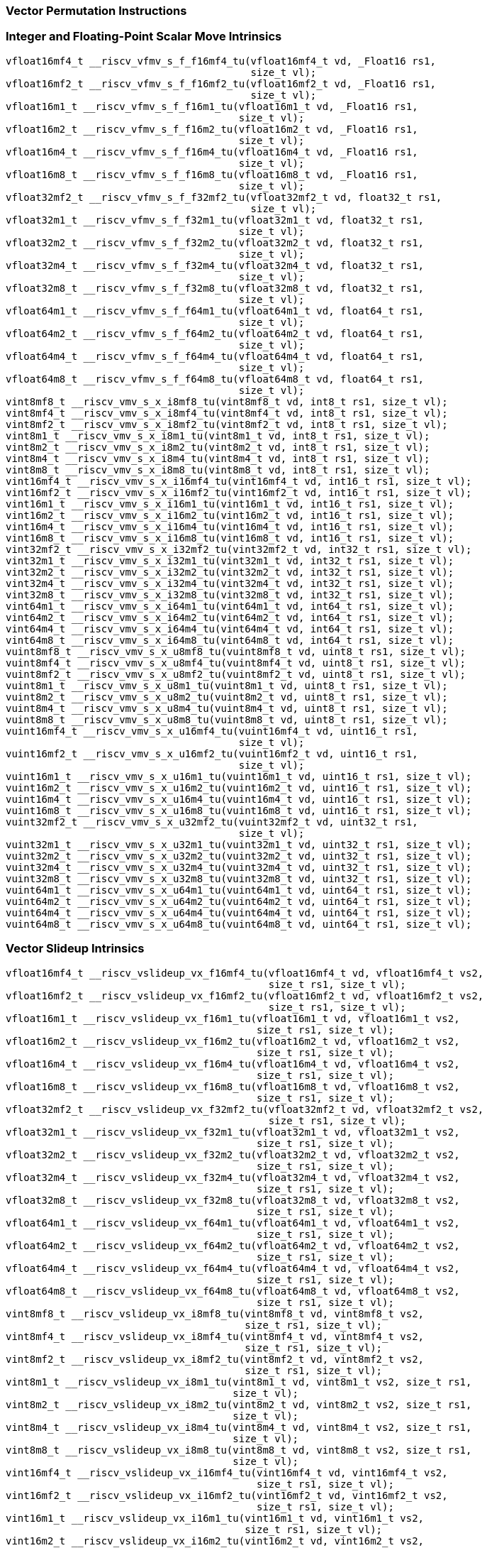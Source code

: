
=== Vector Permutation Instructions

[[policy-variant-integer-scalar-move]]
=== Integer and Floating-Point Scalar Move Intrinsics

[,c]
----
vfloat16mf4_t __riscv_vfmv_s_f_f16mf4_tu(vfloat16mf4_t vd, _Float16 rs1,
                                         size_t vl);
vfloat16mf2_t __riscv_vfmv_s_f_f16mf2_tu(vfloat16mf2_t vd, _Float16 rs1,
                                         size_t vl);
vfloat16m1_t __riscv_vfmv_s_f_f16m1_tu(vfloat16m1_t vd, _Float16 rs1,
                                       size_t vl);
vfloat16m2_t __riscv_vfmv_s_f_f16m2_tu(vfloat16m2_t vd, _Float16 rs1,
                                       size_t vl);
vfloat16m4_t __riscv_vfmv_s_f_f16m4_tu(vfloat16m4_t vd, _Float16 rs1,
                                       size_t vl);
vfloat16m8_t __riscv_vfmv_s_f_f16m8_tu(vfloat16m8_t vd, _Float16 rs1,
                                       size_t vl);
vfloat32mf2_t __riscv_vfmv_s_f_f32mf2_tu(vfloat32mf2_t vd, float32_t rs1,
                                         size_t vl);
vfloat32m1_t __riscv_vfmv_s_f_f32m1_tu(vfloat32m1_t vd, float32_t rs1,
                                       size_t vl);
vfloat32m2_t __riscv_vfmv_s_f_f32m2_tu(vfloat32m2_t vd, float32_t rs1,
                                       size_t vl);
vfloat32m4_t __riscv_vfmv_s_f_f32m4_tu(vfloat32m4_t vd, float32_t rs1,
                                       size_t vl);
vfloat32m8_t __riscv_vfmv_s_f_f32m8_tu(vfloat32m8_t vd, float32_t rs1,
                                       size_t vl);
vfloat64m1_t __riscv_vfmv_s_f_f64m1_tu(vfloat64m1_t vd, float64_t rs1,
                                       size_t vl);
vfloat64m2_t __riscv_vfmv_s_f_f64m2_tu(vfloat64m2_t vd, float64_t rs1,
                                       size_t vl);
vfloat64m4_t __riscv_vfmv_s_f_f64m4_tu(vfloat64m4_t vd, float64_t rs1,
                                       size_t vl);
vfloat64m8_t __riscv_vfmv_s_f_f64m8_tu(vfloat64m8_t vd, float64_t rs1,
                                       size_t vl);
vint8mf8_t __riscv_vmv_s_x_i8mf8_tu(vint8mf8_t vd, int8_t rs1, size_t vl);
vint8mf4_t __riscv_vmv_s_x_i8mf4_tu(vint8mf4_t vd, int8_t rs1, size_t vl);
vint8mf2_t __riscv_vmv_s_x_i8mf2_tu(vint8mf2_t vd, int8_t rs1, size_t vl);
vint8m1_t __riscv_vmv_s_x_i8m1_tu(vint8m1_t vd, int8_t rs1, size_t vl);
vint8m2_t __riscv_vmv_s_x_i8m2_tu(vint8m2_t vd, int8_t rs1, size_t vl);
vint8m4_t __riscv_vmv_s_x_i8m4_tu(vint8m4_t vd, int8_t rs1, size_t vl);
vint8m8_t __riscv_vmv_s_x_i8m8_tu(vint8m8_t vd, int8_t rs1, size_t vl);
vint16mf4_t __riscv_vmv_s_x_i16mf4_tu(vint16mf4_t vd, int16_t rs1, size_t vl);
vint16mf2_t __riscv_vmv_s_x_i16mf2_tu(vint16mf2_t vd, int16_t rs1, size_t vl);
vint16m1_t __riscv_vmv_s_x_i16m1_tu(vint16m1_t vd, int16_t rs1, size_t vl);
vint16m2_t __riscv_vmv_s_x_i16m2_tu(vint16m2_t vd, int16_t rs1, size_t vl);
vint16m4_t __riscv_vmv_s_x_i16m4_tu(vint16m4_t vd, int16_t rs1, size_t vl);
vint16m8_t __riscv_vmv_s_x_i16m8_tu(vint16m8_t vd, int16_t rs1, size_t vl);
vint32mf2_t __riscv_vmv_s_x_i32mf2_tu(vint32mf2_t vd, int32_t rs1, size_t vl);
vint32m1_t __riscv_vmv_s_x_i32m1_tu(vint32m1_t vd, int32_t rs1, size_t vl);
vint32m2_t __riscv_vmv_s_x_i32m2_tu(vint32m2_t vd, int32_t rs1, size_t vl);
vint32m4_t __riscv_vmv_s_x_i32m4_tu(vint32m4_t vd, int32_t rs1, size_t vl);
vint32m8_t __riscv_vmv_s_x_i32m8_tu(vint32m8_t vd, int32_t rs1, size_t vl);
vint64m1_t __riscv_vmv_s_x_i64m1_tu(vint64m1_t vd, int64_t rs1, size_t vl);
vint64m2_t __riscv_vmv_s_x_i64m2_tu(vint64m2_t vd, int64_t rs1, size_t vl);
vint64m4_t __riscv_vmv_s_x_i64m4_tu(vint64m4_t vd, int64_t rs1, size_t vl);
vint64m8_t __riscv_vmv_s_x_i64m8_tu(vint64m8_t vd, int64_t rs1, size_t vl);
vuint8mf8_t __riscv_vmv_s_x_u8mf8_tu(vuint8mf8_t vd, uint8_t rs1, size_t vl);
vuint8mf4_t __riscv_vmv_s_x_u8mf4_tu(vuint8mf4_t vd, uint8_t rs1, size_t vl);
vuint8mf2_t __riscv_vmv_s_x_u8mf2_tu(vuint8mf2_t vd, uint8_t rs1, size_t vl);
vuint8m1_t __riscv_vmv_s_x_u8m1_tu(vuint8m1_t vd, uint8_t rs1, size_t vl);
vuint8m2_t __riscv_vmv_s_x_u8m2_tu(vuint8m2_t vd, uint8_t rs1, size_t vl);
vuint8m4_t __riscv_vmv_s_x_u8m4_tu(vuint8m4_t vd, uint8_t rs1, size_t vl);
vuint8m8_t __riscv_vmv_s_x_u8m8_tu(vuint8m8_t vd, uint8_t rs1, size_t vl);
vuint16mf4_t __riscv_vmv_s_x_u16mf4_tu(vuint16mf4_t vd, uint16_t rs1,
                                       size_t vl);
vuint16mf2_t __riscv_vmv_s_x_u16mf2_tu(vuint16mf2_t vd, uint16_t rs1,
                                       size_t vl);
vuint16m1_t __riscv_vmv_s_x_u16m1_tu(vuint16m1_t vd, uint16_t rs1, size_t vl);
vuint16m2_t __riscv_vmv_s_x_u16m2_tu(vuint16m2_t vd, uint16_t rs1, size_t vl);
vuint16m4_t __riscv_vmv_s_x_u16m4_tu(vuint16m4_t vd, uint16_t rs1, size_t vl);
vuint16m8_t __riscv_vmv_s_x_u16m8_tu(vuint16m8_t vd, uint16_t rs1, size_t vl);
vuint32mf2_t __riscv_vmv_s_x_u32mf2_tu(vuint32mf2_t vd, uint32_t rs1,
                                       size_t vl);
vuint32m1_t __riscv_vmv_s_x_u32m1_tu(vuint32m1_t vd, uint32_t rs1, size_t vl);
vuint32m2_t __riscv_vmv_s_x_u32m2_tu(vuint32m2_t vd, uint32_t rs1, size_t vl);
vuint32m4_t __riscv_vmv_s_x_u32m4_tu(vuint32m4_t vd, uint32_t rs1, size_t vl);
vuint32m8_t __riscv_vmv_s_x_u32m8_tu(vuint32m8_t vd, uint32_t rs1, size_t vl);
vuint64m1_t __riscv_vmv_s_x_u64m1_tu(vuint64m1_t vd, uint64_t rs1, size_t vl);
vuint64m2_t __riscv_vmv_s_x_u64m2_tu(vuint64m2_t vd, uint64_t rs1, size_t vl);
vuint64m4_t __riscv_vmv_s_x_u64m4_tu(vuint64m4_t vd, uint64_t rs1, size_t vl);
vuint64m8_t __riscv_vmv_s_x_u64m8_tu(vuint64m8_t vd, uint64_t rs1, size_t vl);
----

[[policy-variant-vector-slideup]]
=== Vector Slideup Intrinsics

[,c]
----
vfloat16mf4_t __riscv_vslideup_vx_f16mf4_tu(vfloat16mf4_t vd, vfloat16mf4_t vs2,
                                            size_t rs1, size_t vl);
vfloat16mf2_t __riscv_vslideup_vx_f16mf2_tu(vfloat16mf2_t vd, vfloat16mf2_t vs2,
                                            size_t rs1, size_t vl);
vfloat16m1_t __riscv_vslideup_vx_f16m1_tu(vfloat16m1_t vd, vfloat16m1_t vs2,
                                          size_t rs1, size_t vl);
vfloat16m2_t __riscv_vslideup_vx_f16m2_tu(vfloat16m2_t vd, vfloat16m2_t vs2,
                                          size_t rs1, size_t vl);
vfloat16m4_t __riscv_vslideup_vx_f16m4_tu(vfloat16m4_t vd, vfloat16m4_t vs2,
                                          size_t rs1, size_t vl);
vfloat16m8_t __riscv_vslideup_vx_f16m8_tu(vfloat16m8_t vd, vfloat16m8_t vs2,
                                          size_t rs1, size_t vl);
vfloat32mf2_t __riscv_vslideup_vx_f32mf2_tu(vfloat32mf2_t vd, vfloat32mf2_t vs2,
                                            size_t rs1, size_t vl);
vfloat32m1_t __riscv_vslideup_vx_f32m1_tu(vfloat32m1_t vd, vfloat32m1_t vs2,
                                          size_t rs1, size_t vl);
vfloat32m2_t __riscv_vslideup_vx_f32m2_tu(vfloat32m2_t vd, vfloat32m2_t vs2,
                                          size_t rs1, size_t vl);
vfloat32m4_t __riscv_vslideup_vx_f32m4_tu(vfloat32m4_t vd, vfloat32m4_t vs2,
                                          size_t rs1, size_t vl);
vfloat32m8_t __riscv_vslideup_vx_f32m8_tu(vfloat32m8_t vd, vfloat32m8_t vs2,
                                          size_t rs1, size_t vl);
vfloat64m1_t __riscv_vslideup_vx_f64m1_tu(vfloat64m1_t vd, vfloat64m1_t vs2,
                                          size_t rs1, size_t vl);
vfloat64m2_t __riscv_vslideup_vx_f64m2_tu(vfloat64m2_t vd, vfloat64m2_t vs2,
                                          size_t rs1, size_t vl);
vfloat64m4_t __riscv_vslideup_vx_f64m4_tu(vfloat64m4_t vd, vfloat64m4_t vs2,
                                          size_t rs1, size_t vl);
vfloat64m8_t __riscv_vslideup_vx_f64m8_tu(vfloat64m8_t vd, vfloat64m8_t vs2,
                                          size_t rs1, size_t vl);
vint8mf8_t __riscv_vslideup_vx_i8mf8_tu(vint8mf8_t vd, vint8mf8_t vs2,
                                        size_t rs1, size_t vl);
vint8mf4_t __riscv_vslideup_vx_i8mf4_tu(vint8mf4_t vd, vint8mf4_t vs2,
                                        size_t rs1, size_t vl);
vint8mf2_t __riscv_vslideup_vx_i8mf2_tu(vint8mf2_t vd, vint8mf2_t vs2,
                                        size_t rs1, size_t vl);
vint8m1_t __riscv_vslideup_vx_i8m1_tu(vint8m1_t vd, vint8m1_t vs2, size_t rs1,
                                      size_t vl);
vint8m2_t __riscv_vslideup_vx_i8m2_tu(vint8m2_t vd, vint8m2_t vs2, size_t rs1,
                                      size_t vl);
vint8m4_t __riscv_vslideup_vx_i8m4_tu(vint8m4_t vd, vint8m4_t vs2, size_t rs1,
                                      size_t vl);
vint8m8_t __riscv_vslideup_vx_i8m8_tu(vint8m8_t vd, vint8m8_t vs2, size_t rs1,
                                      size_t vl);
vint16mf4_t __riscv_vslideup_vx_i16mf4_tu(vint16mf4_t vd, vint16mf4_t vs2,
                                          size_t rs1, size_t vl);
vint16mf2_t __riscv_vslideup_vx_i16mf2_tu(vint16mf2_t vd, vint16mf2_t vs2,
                                          size_t rs1, size_t vl);
vint16m1_t __riscv_vslideup_vx_i16m1_tu(vint16m1_t vd, vint16m1_t vs2,
                                        size_t rs1, size_t vl);
vint16m2_t __riscv_vslideup_vx_i16m2_tu(vint16m2_t vd, vint16m2_t vs2,
                                        size_t rs1, size_t vl);
vint16m4_t __riscv_vslideup_vx_i16m4_tu(vint16m4_t vd, vint16m4_t vs2,
                                        size_t rs1, size_t vl);
vint16m8_t __riscv_vslideup_vx_i16m8_tu(vint16m8_t vd, vint16m8_t vs2,
                                        size_t rs1, size_t vl);
vint32mf2_t __riscv_vslideup_vx_i32mf2_tu(vint32mf2_t vd, vint32mf2_t vs2,
                                          size_t rs1, size_t vl);
vint32m1_t __riscv_vslideup_vx_i32m1_tu(vint32m1_t vd, vint32m1_t vs2,
                                        size_t rs1, size_t vl);
vint32m2_t __riscv_vslideup_vx_i32m2_tu(vint32m2_t vd, vint32m2_t vs2,
                                        size_t rs1, size_t vl);
vint32m4_t __riscv_vslideup_vx_i32m4_tu(vint32m4_t vd, vint32m4_t vs2,
                                        size_t rs1, size_t vl);
vint32m8_t __riscv_vslideup_vx_i32m8_tu(vint32m8_t vd, vint32m8_t vs2,
                                        size_t rs1, size_t vl);
vint64m1_t __riscv_vslideup_vx_i64m1_tu(vint64m1_t vd, vint64m1_t vs2,
                                        size_t rs1, size_t vl);
vint64m2_t __riscv_vslideup_vx_i64m2_tu(vint64m2_t vd, vint64m2_t vs2,
                                        size_t rs1, size_t vl);
vint64m4_t __riscv_vslideup_vx_i64m4_tu(vint64m4_t vd, vint64m4_t vs2,
                                        size_t rs1, size_t vl);
vint64m8_t __riscv_vslideup_vx_i64m8_tu(vint64m8_t vd, vint64m8_t vs2,
                                        size_t rs1, size_t vl);
vuint8mf8_t __riscv_vslideup_vx_u8mf8_tu(vuint8mf8_t vd, vuint8mf8_t vs2,
                                         size_t rs1, size_t vl);
vuint8mf4_t __riscv_vslideup_vx_u8mf4_tu(vuint8mf4_t vd, vuint8mf4_t vs2,
                                         size_t rs1, size_t vl);
vuint8mf2_t __riscv_vslideup_vx_u8mf2_tu(vuint8mf2_t vd, vuint8mf2_t vs2,
                                         size_t rs1, size_t vl);
vuint8m1_t __riscv_vslideup_vx_u8m1_tu(vuint8m1_t vd, vuint8m1_t vs2,
                                       size_t rs1, size_t vl);
vuint8m2_t __riscv_vslideup_vx_u8m2_tu(vuint8m2_t vd, vuint8m2_t vs2,
                                       size_t rs1, size_t vl);
vuint8m4_t __riscv_vslideup_vx_u8m4_tu(vuint8m4_t vd, vuint8m4_t vs2,
                                       size_t rs1, size_t vl);
vuint8m8_t __riscv_vslideup_vx_u8m8_tu(vuint8m8_t vd, vuint8m8_t vs2,
                                       size_t rs1, size_t vl);
vuint16mf4_t __riscv_vslideup_vx_u16mf4_tu(vuint16mf4_t vd, vuint16mf4_t vs2,
                                           size_t rs1, size_t vl);
vuint16mf2_t __riscv_vslideup_vx_u16mf2_tu(vuint16mf2_t vd, vuint16mf2_t vs2,
                                           size_t rs1, size_t vl);
vuint16m1_t __riscv_vslideup_vx_u16m1_tu(vuint16m1_t vd, vuint16m1_t vs2,
                                         size_t rs1, size_t vl);
vuint16m2_t __riscv_vslideup_vx_u16m2_tu(vuint16m2_t vd, vuint16m2_t vs2,
                                         size_t rs1, size_t vl);
vuint16m4_t __riscv_vslideup_vx_u16m4_tu(vuint16m4_t vd, vuint16m4_t vs2,
                                         size_t rs1, size_t vl);
vuint16m8_t __riscv_vslideup_vx_u16m8_tu(vuint16m8_t vd, vuint16m8_t vs2,
                                         size_t rs1, size_t vl);
vuint32mf2_t __riscv_vslideup_vx_u32mf2_tu(vuint32mf2_t vd, vuint32mf2_t vs2,
                                           size_t rs1, size_t vl);
vuint32m1_t __riscv_vslideup_vx_u32m1_tu(vuint32m1_t vd, vuint32m1_t vs2,
                                         size_t rs1, size_t vl);
vuint32m2_t __riscv_vslideup_vx_u32m2_tu(vuint32m2_t vd, vuint32m2_t vs2,
                                         size_t rs1, size_t vl);
vuint32m4_t __riscv_vslideup_vx_u32m4_tu(vuint32m4_t vd, vuint32m4_t vs2,
                                         size_t rs1, size_t vl);
vuint32m8_t __riscv_vslideup_vx_u32m8_tu(vuint32m8_t vd, vuint32m8_t vs2,
                                         size_t rs1, size_t vl);
vuint64m1_t __riscv_vslideup_vx_u64m1_tu(vuint64m1_t vd, vuint64m1_t vs2,
                                         size_t rs1, size_t vl);
vuint64m2_t __riscv_vslideup_vx_u64m2_tu(vuint64m2_t vd, vuint64m2_t vs2,
                                         size_t rs1, size_t vl);
vuint64m4_t __riscv_vslideup_vx_u64m4_tu(vuint64m4_t vd, vuint64m4_t vs2,
                                         size_t rs1, size_t vl);
vuint64m8_t __riscv_vslideup_vx_u64m8_tu(vuint64m8_t vd, vuint64m8_t vs2,
                                         size_t rs1, size_t vl);
// masked functions
vfloat16mf4_t __riscv_vslideup_vx_f16mf4_tum(vbool64_t vm, vfloat16mf4_t vd,
                                             vfloat16mf4_t vs2, size_t rs1,
                                             size_t vl);
vfloat16mf2_t __riscv_vslideup_vx_f16mf2_tum(vbool32_t vm, vfloat16mf2_t vd,
                                             vfloat16mf2_t vs2, size_t rs1,
                                             size_t vl);
vfloat16m1_t __riscv_vslideup_vx_f16m1_tum(vbool16_t vm, vfloat16m1_t vd,
                                           vfloat16m1_t vs2, size_t rs1,
                                           size_t vl);
vfloat16m2_t __riscv_vslideup_vx_f16m2_tum(vbool8_t vm, vfloat16m2_t vd,
                                           vfloat16m2_t vs2, size_t rs1,
                                           size_t vl);
vfloat16m4_t __riscv_vslideup_vx_f16m4_tum(vbool4_t vm, vfloat16m4_t vd,
                                           vfloat16m4_t vs2, size_t rs1,
                                           size_t vl);
vfloat16m8_t __riscv_vslideup_vx_f16m8_tum(vbool2_t vm, vfloat16m8_t vd,
                                           vfloat16m8_t vs2, size_t rs1,
                                           size_t vl);
vfloat32mf2_t __riscv_vslideup_vx_f32mf2_tum(vbool64_t vm, vfloat32mf2_t vd,
                                             vfloat32mf2_t vs2, size_t rs1,
                                             size_t vl);
vfloat32m1_t __riscv_vslideup_vx_f32m1_tum(vbool32_t vm, vfloat32m1_t vd,
                                           vfloat32m1_t vs2, size_t rs1,
                                           size_t vl);
vfloat32m2_t __riscv_vslideup_vx_f32m2_tum(vbool16_t vm, vfloat32m2_t vd,
                                           vfloat32m2_t vs2, size_t rs1,
                                           size_t vl);
vfloat32m4_t __riscv_vslideup_vx_f32m4_tum(vbool8_t vm, vfloat32m4_t vd,
                                           vfloat32m4_t vs2, size_t rs1,
                                           size_t vl);
vfloat32m8_t __riscv_vslideup_vx_f32m8_tum(vbool4_t vm, vfloat32m8_t vd,
                                           vfloat32m8_t vs2, size_t rs1,
                                           size_t vl);
vfloat64m1_t __riscv_vslideup_vx_f64m1_tum(vbool64_t vm, vfloat64m1_t vd,
                                           vfloat64m1_t vs2, size_t rs1,
                                           size_t vl);
vfloat64m2_t __riscv_vslideup_vx_f64m2_tum(vbool32_t vm, vfloat64m2_t vd,
                                           vfloat64m2_t vs2, size_t rs1,
                                           size_t vl);
vfloat64m4_t __riscv_vslideup_vx_f64m4_tum(vbool16_t vm, vfloat64m4_t vd,
                                           vfloat64m4_t vs2, size_t rs1,
                                           size_t vl);
vfloat64m8_t __riscv_vslideup_vx_f64m8_tum(vbool8_t vm, vfloat64m8_t vd,
                                           vfloat64m8_t vs2, size_t rs1,
                                           size_t vl);
vint8mf8_t __riscv_vslideup_vx_i8mf8_tum(vbool64_t vm, vint8mf8_t vd,
                                         vint8mf8_t vs2, size_t rs1, size_t vl);
vint8mf4_t __riscv_vslideup_vx_i8mf4_tum(vbool32_t vm, vint8mf4_t vd,
                                         vint8mf4_t vs2, size_t rs1, size_t vl);
vint8mf2_t __riscv_vslideup_vx_i8mf2_tum(vbool16_t vm, vint8mf2_t vd,
                                         vint8mf2_t vs2, size_t rs1, size_t vl);
vint8m1_t __riscv_vslideup_vx_i8m1_tum(vbool8_t vm, vint8m1_t vd, vint8m1_t vs2,
                                       size_t rs1, size_t vl);
vint8m2_t __riscv_vslideup_vx_i8m2_tum(vbool4_t vm, vint8m2_t vd, vint8m2_t vs2,
                                       size_t rs1, size_t vl);
vint8m4_t __riscv_vslideup_vx_i8m4_tum(vbool2_t vm, vint8m4_t vd, vint8m4_t vs2,
                                       size_t rs1, size_t vl);
vint8m8_t __riscv_vslideup_vx_i8m8_tum(vbool1_t vm, vint8m8_t vd, vint8m8_t vs2,
                                       size_t rs1, size_t vl);
vint16mf4_t __riscv_vslideup_vx_i16mf4_tum(vbool64_t vm, vint16mf4_t vd,
                                           vint16mf4_t vs2, size_t rs1,
                                           size_t vl);
vint16mf2_t __riscv_vslideup_vx_i16mf2_tum(vbool32_t vm, vint16mf2_t vd,
                                           vint16mf2_t vs2, size_t rs1,
                                           size_t vl);
vint16m1_t __riscv_vslideup_vx_i16m1_tum(vbool16_t vm, vint16m1_t vd,
                                         vint16m1_t vs2, size_t rs1, size_t vl);
vint16m2_t __riscv_vslideup_vx_i16m2_tum(vbool8_t vm, vint16m2_t vd,
                                         vint16m2_t vs2, size_t rs1, size_t vl);
vint16m4_t __riscv_vslideup_vx_i16m4_tum(vbool4_t vm, vint16m4_t vd,
                                         vint16m4_t vs2, size_t rs1, size_t vl);
vint16m8_t __riscv_vslideup_vx_i16m8_tum(vbool2_t vm, vint16m8_t vd,
                                         vint16m8_t vs2, size_t rs1, size_t vl);
vint32mf2_t __riscv_vslideup_vx_i32mf2_tum(vbool64_t vm, vint32mf2_t vd,
                                           vint32mf2_t vs2, size_t rs1,
                                           size_t vl);
vint32m1_t __riscv_vslideup_vx_i32m1_tum(vbool32_t vm, vint32m1_t vd,
                                         vint32m1_t vs2, size_t rs1, size_t vl);
vint32m2_t __riscv_vslideup_vx_i32m2_tum(vbool16_t vm, vint32m2_t vd,
                                         vint32m2_t vs2, size_t rs1, size_t vl);
vint32m4_t __riscv_vslideup_vx_i32m4_tum(vbool8_t vm, vint32m4_t vd,
                                         vint32m4_t vs2, size_t rs1, size_t vl);
vint32m8_t __riscv_vslideup_vx_i32m8_tum(vbool4_t vm, vint32m8_t vd,
                                         vint32m8_t vs2, size_t rs1, size_t vl);
vint64m1_t __riscv_vslideup_vx_i64m1_tum(vbool64_t vm, vint64m1_t vd,
                                         vint64m1_t vs2, size_t rs1, size_t vl);
vint64m2_t __riscv_vslideup_vx_i64m2_tum(vbool32_t vm, vint64m2_t vd,
                                         vint64m2_t vs2, size_t rs1, size_t vl);
vint64m4_t __riscv_vslideup_vx_i64m4_tum(vbool16_t vm, vint64m4_t vd,
                                         vint64m4_t vs2, size_t rs1, size_t vl);
vint64m8_t __riscv_vslideup_vx_i64m8_tum(vbool8_t vm, vint64m8_t vd,
                                         vint64m8_t vs2, size_t rs1, size_t vl);
vuint8mf8_t __riscv_vslideup_vx_u8mf8_tum(vbool64_t vm, vuint8mf8_t vd,
                                          vuint8mf8_t vs2, size_t rs1,
                                          size_t vl);
vuint8mf4_t __riscv_vslideup_vx_u8mf4_tum(vbool32_t vm, vuint8mf4_t vd,
                                          vuint8mf4_t vs2, size_t rs1,
                                          size_t vl);
vuint8mf2_t __riscv_vslideup_vx_u8mf2_tum(vbool16_t vm, vuint8mf2_t vd,
                                          vuint8mf2_t vs2, size_t rs1,
                                          size_t vl);
vuint8m1_t __riscv_vslideup_vx_u8m1_tum(vbool8_t vm, vuint8m1_t vd,
                                        vuint8m1_t vs2, size_t rs1, size_t vl);
vuint8m2_t __riscv_vslideup_vx_u8m2_tum(vbool4_t vm, vuint8m2_t vd,
                                        vuint8m2_t vs2, size_t rs1, size_t vl);
vuint8m4_t __riscv_vslideup_vx_u8m4_tum(vbool2_t vm, vuint8m4_t vd,
                                        vuint8m4_t vs2, size_t rs1, size_t vl);
vuint8m8_t __riscv_vslideup_vx_u8m8_tum(vbool1_t vm, vuint8m8_t vd,
                                        vuint8m8_t vs2, size_t rs1, size_t vl);
vuint16mf4_t __riscv_vslideup_vx_u16mf4_tum(vbool64_t vm, vuint16mf4_t vd,
                                            vuint16mf4_t vs2, size_t rs1,
                                            size_t vl);
vuint16mf2_t __riscv_vslideup_vx_u16mf2_tum(vbool32_t vm, vuint16mf2_t vd,
                                            vuint16mf2_t vs2, size_t rs1,
                                            size_t vl);
vuint16m1_t __riscv_vslideup_vx_u16m1_tum(vbool16_t vm, vuint16m1_t vd,
                                          vuint16m1_t vs2, size_t rs1,
                                          size_t vl);
vuint16m2_t __riscv_vslideup_vx_u16m2_tum(vbool8_t vm, vuint16m2_t vd,
                                          vuint16m2_t vs2, size_t rs1,
                                          size_t vl);
vuint16m4_t __riscv_vslideup_vx_u16m4_tum(vbool4_t vm, vuint16m4_t vd,
                                          vuint16m4_t vs2, size_t rs1,
                                          size_t vl);
vuint16m8_t __riscv_vslideup_vx_u16m8_tum(vbool2_t vm, vuint16m8_t vd,
                                          vuint16m8_t vs2, size_t rs1,
                                          size_t vl);
vuint32mf2_t __riscv_vslideup_vx_u32mf2_tum(vbool64_t vm, vuint32mf2_t vd,
                                            vuint32mf2_t vs2, size_t rs1,
                                            size_t vl);
vuint32m1_t __riscv_vslideup_vx_u32m1_tum(vbool32_t vm, vuint32m1_t vd,
                                          vuint32m1_t vs2, size_t rs1,
                                          size_t vl);
vuint32m2_t __riscv_vslideup_vx_u32m2_tum(vbool16_t vm, vuint32m2_t vd,
                                          vuint32m2_t vs2, size_t rs1,
                                          size_t vl);
vuint32m4_t __riscv_vslideup_vx_u32m4_tum(vbool8_t vm, vuint32m4_t vd,
                                          vuint32m4_t vs2, size_t rs1,
                                          size_t vl);
vuint32m8_t __riscv_vslideup_vx_u32m8_tum(vbool4_t vm, vuint32m8_t vd,
                                          vuint32m8_t vs2, size_t rs1,
                                          size_t vl);
vuint64m1_t __riscv_vslideup_vx_u64m1_tum(vbool64_t vm, vuint64m1_t vd,
                                          vuint64m1_t vs2, size_t rs1,
                                          size_t vl);
vuint64m2_t __riscv_vslideup_vx_u64m2_tum(vbool32_t vm, vuint64m2_t vd,
                                          vuint64m2_t vs2, size_t rs1,
                                          size_t vl);
vuint64m4_t __riscv_vslideup_vx_u64m4_tum(vbool16_t vm, vuint64m4_t vd,
                                          vuint64m4_t vs2, size_t rs1,
                                          size_t vl);
vuint64m8_t __riscv_vslideup_vx_u64m8_tum(vbool8_t vm, vuint64m8_t vd,
                                          vuint64m8_t vs2, size_t rs1,
                                          size_t vl);
// masked functions
vfloat16mf4_t __riscv_vslideup_vx_f16mf4_tumu(vbool64_t vm, vfloat16mf4_t vd,
                                              vfloat16mf4_t vs2, size_t rs1,
                                              size_t vl);
vfloat16mf2_t __riscv_vslideup_vx_f16mf2_tumu(vbool32_t vm, vfloat16mf2_t vd,
                                              vfloat16mf2_t vs2, size_t rs1,
                                              size_t vl);
vfloat16m1_t __riscv_vslideup_vx_f16m1_tumu(vbool16_t vm, vfloat16m1_t vd,
                                            vfloat16m1_t vs2, size_t rs1,
                                            size_t vl);
vfloat16m2_t __riscv_vslideup_vx_f16m2_tumu(vbool8_t vm, vfloat16m2_t vd,
                                            vfloat16m2_t vs2, size_t rs1,
                                            size_t vl);
vfloat16m4_t __riscv_vslideup_vx_f16m4_tumu(vbool4_t vm, vfloat16m4_t vd,
                                            vfloat16m4_t vs2, size_t rs1,
                                            size_t vl);
vfloat16m8_t __riscv_vslideup_vx_f16m8_tumu(vbool2_t vm, vfloat16m8_t vd,
                                            vfloat16m8_t vs2, size_t rs1,
                                            size_t vl);
vfloat32mf2_t __riscv_vslideup_vx_f32mf2_tumu(vbool64_t vm, vfloat32mf2_t vd,
                                              vfloat32mf2_t vs2, size_t rs1,
                                              size_t vl);
vfloat32m1_t __riscv_vslideup_vx_f32m1_tumu(vbool32_t vm, vfloat32m1_t vd,
                                            vfloat32m1_t vs2, size_t rs1,
                                            size_t vl);
vfloat32m2_t __riscv_vslideup_vx_f32m2_tumu(vbool16_t vm, vfloat32m2_t vd,
                                            vfloat32m2_t vs2, size_t rs1,
                                            size_t vl);
vfloat32m4_t __riscv_vslideup_vx_f32m4_tumu(vbool8_t vm, vfloat32m4_t vd,
                                            vfloat32m4_t vs2, size_t rs1,
                                            size_t vl);
vfloat32m8_t __riscv_vslideup_vx_f32m8_tumu(vbool4_t vm, vfloat32m8_t vd,
                                            vfloat32m8_t vs2, size_t rs1,
                                            size_t vl);
vfloat64m1_t __riscv_vslideup_vx_f64m1_tumu(vbool64_t vm, vfloat64m1_t vd,
                                            vfloat64m1_t vs2, size_t rs1,
                                            size_t vl);
vfloat64m2_t __riscv_vslideup_vx_f64m2_tumu(vbool32_t vm, vfloat64m2_t vd,
                                            vfloat64m2_t vs2, size_t rs1,
                                            size_t vl);
vfloat64m4_t __riscv_vslideup_vx_f64m4_tumu(vbool16_t vm, vfloat64m4_t vd,
                                            vfloat64m4_t vs2, size_t rs1,
                                            size_t vl);
vfloat64m8_t __riscv_vslideup_vx_f64m8_tumu(vbool8_t vm, vfloat64m8_t vd,
                                            vfloat64m8_t vs2, size_t rs1,
                                            size_t vl);
vint8mf8_t __riscv_vslideup_vx_i8mf8_tumu(vbool64_t vm, vint8mf8_t vd,
                                          vint8mf8_t vs2, size_t rs1,
                                          size_t vl);
vint8mf4_t __riscv_vslideup_vx_i8mf4_tumu(vbool32_t vm, vint8mf4_t vd,
                                          vint8mf4_t vs2, size_t rs1,
                                          size_t vl);
vint8mf2_t __riscv_vslideup_vx_i8mf2_tumu(vbool16_t vm, vint8mf2_t vd,
                                          vint8mf2_t vs2, size_t rs1,
                                          size_t vl);
vint8m1_t __riscv_vslideup_vx_i8m1_tumu(vbool8_t vm, vint8m1_t vd,
                                        vint8m1_t vs2, size_t rs1, size_t vl);
vint8m2_t __riscv_vslideup_vx_i8m2_tumu(vbool4_t vm, vint8m2_t vd,
                                        vint8m2_t vs2, size_t rs1, size_t vl);
vint8m4_t __riscv_vslideup_vx_i8m4_tumu(vbool2_t vm, vint8m4_t vd,
                                        vint8m4_t vs2, size_t rs1, size_t vl);
vint8m8_t __riscv_vslideup_vx_i8m8_tumu(vbool1_t vm, vint8m8_t vd,
                                        vint8m8_t vs2, size_t rs1, size_t vl);
vint16mf4_t __riscv_vslideup_vx_i16mf4_tumu(vbool64_t vm, vint16mf4_t vd,
                                            vint16mf4_t vs2, size_t rs1,
                                            size_t vl);
vint16mf2_t __riscv_vslideup_vx_i16mf2_tumu(vbool32_t vm, vint16mf2_t vd,
                                            vint16mf2_t vs2, size_t rs1,
                                            size_t vl);
vint16m1_t __riscv_vslideup_vx_i16m1_tumu(vbool16_t vm, vint16m1_t vd,
                                          vint16m1_t vs2, size_t rs1,
                                          size_t vl);
vint16m2_t __riscv_vslideup_vx_i16m2_tumu(vbool8_t vm, vint16m2_t vd,
                                          vint16m2_t vs2, size_t rs1,
                                          size_t vl);
vint16m4_t __riscv_vslideup_vx_i16m4_tumu(vbool4_t vm, vint16m4_t vd,
                                          vint16m4_t vs2, size_t rs1,
                                          size_t vl);
vint16m8_t __riscv_vslideup_vx_i16m8_tumu(vbool2_t vm, vint16m8_t vd,
                                          vint16m8_t vs2, size_t rs1,
                                          size_t vl);
vint32mf2_t __riscv_vslideup_vx_i32mf2_tumu(vbool64_t vm, vint32mf2_t vd,
                                            vint32mf2_t vs2, size_t rs1,
                                            size_t vl);
vint32m1_t __riscv_vslideup_vx_i32m1_tumu(vbool32_t vm, vint32m1_t vd,
                                          vint32m1_t vs2, size_t rs1,
                                          size_t vl);
vint32m2_t __riscv_vslideup_vx_i32m2_tumu(vbool16_t vm, vint32m2_t vd,
                                          vint32m2_t vs2, size_t rs1,
                                          size_t vl);
vint32m4_t __riscv_vslideup_vx_i32m4_tumu(vbool8_t vm, vint32m4_t vd,
                                          vint32m4_t vs2, size_t rs1,
                                          size_t vl);
vint32m8_t __riscv_vslideup_vx_i32m8_tumu(vbool4_t vm, vint32m8_t vd,
                                          vint32m8_t vs2, size_t rs1,
                                          size_t vl);
vint64m1_t __riscv_vslideup_vx_i64m1_tumu(vbool64_t vm, vint64m1_t vd,
                                          vint64m1_t vs2, size_t rs1,
                                          size_t vl);
vint64m2_t __riscv_vslideup_vx_i64m2_tumu(vbool32_t vm, vint64m2_t vd,
                                          vint64m2_t vs2, size_t rs1,
                                          size_t vl);
vint64m4_t __riscv_vslideup_vx_i64m4_tumu(vbool16_t vm, vint64m4_t vd,
                                          vint64m4_t vs2, size_t rs1,
                                          size_t vl);
vint64m8_t __riscv_vslideup_vx_i64m8_tumu(vbool8_t vm, vint64m8_t vd,
                                          vint64m8_t vs2, size_t rs1,
                                          size_t vl);
vuint8mf8_t __riscv_vslideup_vx_u8mf8_tumu(vbool64_t vm, vuint8mf8_t vd,
                                           vuint8mf8_t vs2, size_t rs1,
                                           size_t vl);
vuint8mf4_t __riscv_vslideup_vx_u8mf4_tumu(vbool32_t vm, vuint8mf4_t vd,
                                           vuint8mf4_t vs2, size_t rs1,
                                           size_t vl);
vuint8mf2_t __riscv_vslideup_vx_u8mf2_tumu(vbool16_t vm, vuint8mf2_t vd,
                                           vuint8mf2_t vs2, size_t rs1,
                                           size_t vl);
vuint8m1_t __riscv_vslideup_vx_u8m1_tumu(vbool8_t vm, vuint8m1_t vd,
                                         vuint8m1_t vs2, size_t rs1, size_t vl);
vuint8m2_t __riscv_vslideup_vx_u8m2_tumu(vbool4_t vm, vuint8m2_t vd,
                                         vuint8m2_t vs2, size_t rs1, size_t vl);
vuint8m4_t __riscv_vslideup_vx_u8m4_tumu(vbool2_t vm, vuint8m4_t vd,
                                         vuint8m4_t vs2, size_t rs1, size_t vl);
vuint8m8_t __riscv_vslideup_vx_u8m8_tumu(vbool1_t vm, vuint8m8_t vd,
                                         vuint8m8_t vs2, size_t rs1, size_t vl);
vuint16mf4_t __riscv_vslideup_vx_u16mf4_tumu(vbool64_t vm, vuint16mf4_t vd,
                                             vuint16mf4_t vs2, size_t rs1,
                                             size_t vl);
vuint16mf2_t __riscv_vslideup_vx_u16mf2_tumu(vbool32_t vm, vuint16mf2_t vd,
                                             vuint16mf2_t vs2, size_t rs1,
                                             size_t vl);
vuint16m1_t __riscv_vslideup_vx_u16m1_tumu(vbool16_t vm, vuint16m1_t vd,
                                           vuint16m1_t vs2, size_t rs1,
                                           size_t vl);
vuint16m2_t __riscv_vslideup_vx_u16m2_tumu(vbool8_t vm, vuint16m2_t vd,
                                           vuint16m2_t vs2, size_t rs1,
                                           size_t vl);
vuint16m4_t __riscv_vslideup_vx_u16m4_tumu(vbool4_t vm, vuint16m4_t vd,
                                           vuint16m4_t vs2, size_t rs1,
                                           size_t vl);
vuint16m8_t __riscv_vslideup_vx_u16m8_tumu(vbool2_t vm, vuint16m8_t vd,
                                           vuint16m8_t vs2, size_t rs1,
                                           size_t vl);
vuint32mf2_t __riscv_vslideup_vx_u32mf2_tumu(vbool64_t vm, vuint32mf2_t vd,
                                             vuint32mf2_t vs2, size_t rs1,
                                             size_t vl);
vuint32m1_t __riscv_vslideup_vx_u32m1_tumu(vbool32_t vm, vuint32m1_t vd,
                                           vuint32m1_t vs2, size_t rs1,
                                           size_t vl);
vuint32m2_t __riscv_vslideup_vx_u32m2_tumu(vbool16_t vm, vuint32m2_t vd,
                                           vuint32m2_t vs2, size_t rs1,
                                           size_t vl);
vuint32m4_t __riscv_vslideup_vx_u32m4_tumu(vbool8_t vm, vuint32m4_t vd,
                                           vuint32m4_t vs2, size_t rs1,
                                           size_t vl);
vuint32m8_t __riscv_vslideup_vx_u32m8_tumu(vbool4_t vm, vuint32m8_t vd,
                                           vuint32m8_t vs2, size_t rs1,
                                           size_t vl);
vuint64m1_t __riscv_vslideup_vx_u64m1_tumu(vbool64_t vm, vuint64m1_t vd,
                                           vuint64m1_t vs2, size_t rs1,
                                           size_t vl);
vuint64m2_t __riscv_vslideup_vx_u64m2_tumu(vbool32_t vm, vuint64m2_t vd,
                                           vuint64m2_t vs2, size_t rs1,
                                           size_t vl);
vuint64m4_t __riscv_vslideup_vx_u64m4_tumu(vbool16_t vm, vuint64m4_t vd,
                                           vuint64m4_t vs2, size_t rs1,
                                           size_t vl);
vuint64m8_t __riscv_vslideup_vx_u64m8_tumu(vbool8_t vm, vuint64m8_t vd,
                                           vuint64m8_t vs2, size_t rs1,
                                           size_t vl);
// masked functions
vfloat16mf4_t __riscv_vslideup_vx_f16mf4_mu(vbool64_t vm, vfloat16mf4_t vd,
                                            vfloat16mf4_t vs2, size_t rs1,
                                            size_t vl);
vfloat16mf2_t __riscv_vslideup_vx_f16mf2_mu(vbool32_t vm, vfloat16mf2_t vd,
                                            vfloat16mf2_t vs2, size_t rs1,
                                            size_t vl);
vfloat16m1_t __riscv_vslideup_vx_f16m1_mu(vbool16_t vm, vfloat16m1_t vd,
                                          vfloat16m1_t vs2, size_t rs1,
                                          size_t vl);
vfloat16m2_t __riscv_vslideup_vx_f16m2_mu(vbool8_t vm, vfloat16m2_t vd,
                                          vfloat16m2_t vs2, size_t rs1,
                                          size_t vl);
vfloat16m4_t __riscv_vslideup_vx_f16m4_mu(vbool4_t vm, vfloat16m4_t vd,
                                          vfloat16m4_t vs2, size_t rs1,
                                          size_t vl);
vfloat16m8_t __riscv_vslideup_vx_f16m8_mu(vbool2_t vm, vfloat16m8_t vd,
                                          vfloat16m8_t vs2, size_t rs1,
                                          size_t vl);
vfloat32mf2_t __riscv_vslideup_vx_f32mf2_mu(vbool64_t vm, vfloat32mf2_t vd,
                                            vfloat32mf2_t vs2, size_t rs1,
                                            size_t vl);
vfloat32m1_t __riscv_vslideup_vx_f32m1_mu(vbool32_t vm, vfloat32m1_t vd,
                                          vfloat32m1_t vs2, size_t rs1,
                                          size_t vl);
vfloat32m2_t __riscv_vslideup_vx_f32m2_mu(vbool16_t vm, vfloat32m2_t vd,
                                          vfloat32m2_t vs2, size_t rs1,
                                          size_t vl);
vfloat32m4_t __riscv_vslideup_vx_f32m4_mu(vbool8_t vm, vfloat32m4_t vd,
                                          vfloat32m4_t vs2, size_t rs1,
                                          size_t vl);
vfloat32m8_t __riscv_vslideup_vx_f32m8_mu(vbool4_t vm, vfloat32m8_t vd,
                                          vfloat32m8_t vs2, size_t rs1,
                                          size_t vl);
vfloat64m1_t __riscv_vslideup_vx_f64m1_mu(vbool64_t vm, vfloat64m1_t vd,
                                          vfloat64m1_t vs2, size_t rs1,
                                          size_t vl);
vfloat64m2_t __riscv_vslideup_vx_f64m2_mu(vbool32_t vm, vfloat64m2_t vd,
                                          vfloat64m2_t vs2, size_t rs1,
                                          size_t vl);
vfloat64m4_t __riscv_vslideup_vx_f64m4_mu(vbool16_t vm, vfloat64m4_t vd,
                                          vfloat64m4_t vs2, size_t rs1,
                                          size_t vl);
vfloat64m8_t __riscv_vslideup_vx_f64m8_mu(vbool8_t vm, vfloat64m8_t vd,
                                          vfloat64m8_t vs2, size_t rs1,
                                          size_t vl);
vint8mf8_t __riscv_vslideup_vx_i8mf8_mu(vbool64_t vm, vint8mf8_t vd,
                                        vint8mf8_t vs2, size_t rs1, size_t vl);
vint8mf4_t __riscv_vslideup_vx_i8mf4_mu(vbool32_t vm, vint8mf4_t vd,
                                        vint8mf4_t vs2, size_t rs1, size_t vl);
vint8mf2_t __riscv_vslideup_vx_i8mf2_mu(vbool16_t vm, vint8mf2_t vd,
                                        vint8mf2_t vs2, size_t rs1, size_t vl);
vint8m1_t __riscv_vslideup_vx_i8m1_mu(vbool8_t vm, vint8m1_t vd, vint8m1_t vs2,
                                      size_t rs1, size_t vl);
vint8m2_t __riscv_vslideup_vx_i8m2_mu(vbool4_t vm, vint8m2_t vd, vint8m2_t vs2,
                                      size_t rs1, size_t vl);
vint8m4_t __riscv_vslideup_vx_i8m4_mu(vbool2_t vm, vint8m4_t vd, vint8m4_t vs2,
                                      size_t rs1, size_t vl);
vint8m8_t __riscv_vslideup_vx_i8m8_mu(vbool1_t vm, vint8m8_t vd, vint8m8_t vs2,
                                      size_t rs1, size_t vl);
vint16mf4_t __riscv_vslideup_vx_i16mf4_mu(vbool64_t vm, vint16mf4_t vd,
                                          vint16mf4_t vs2, size_t rs1,
                                          size_t vl);
vint16mf2_t __riscv_vslideup_vx_i16mf2_mu(vbool32_t vm, vint16mf2_t vd,
                                          vint16mf2_t vs2, size_t rs1,
                                          size_t vl);
vint16m1_t __riscv_vslideup_vx_i16m1_mu(vbool16_t vm, vint16m1_t vd,
                                        vint16m1_t vs2, size_t rs1, size_t vl);
vint16m2_t __riscv_vslideup_vx_i16m2_mu(vbool8_t vm, vint16m2_t vd,
                                        vint16m2_t vs2, size_t rs1, size_t vl);
vint16m4_t __riscv_vslideup_vx_i16m4_mu(vbool4_t vm, vint16m4_t vd,
                                        vint16m4_t vs2, size_t rs1, size_t vl);
vint16m8_t __riscv_vslideup_vx_i16m8_mu(vbool2_t vm, vint16m8_t vd,
                                        vint16m8_t vs2, size_t rs1, size_t vl);
vint32mf2_t __riscv_vslideup_vx_i32mf2_mu(vbool64_t vm, vint32mf2_t vd,
                                          vint32mf2_t vs2, size_t rs1,
                                          size_t vl);
vint32m1_t __riscv_vslideup_vx_i32m1_mu(vbool32_t vm, vint32m1_t vd,
                                        vint32m1_t vs2, size_t rs1, size_t vl);
vint32m2_t __riscv_vslideup_vx_i32m2_mu(vbool16_t vm, vint32m2_t vd,
                                        vint32m2_t vs2, size_t rs1, size_t vl);
vint32m4_t __riscv_vslideup_vx_i32m4_mu(vbool8_t vm, vint32m4_t vd,
                                        vint32m4_t vs2, size_t rs1, size_t vl);
vint32m8_t __riscv_vslideup_vx_i32m8_mu(vbool4_t vm, vint32m8_t vd,
                                        vint32m8_t vs2, size_t rs1, size_t vl);
vint64m1_t __riscv_vslideup_vx_i64m1_mu(vbool64_t vm, vint64m1_t vd,
                                        vint64m1_t vs2, size_t rs1, size_t vl);
vint64m2_t __riscv_vslideup_vx_i64m2_mu(vbool32_t vm, vint64m2_t vd,
                                        vint64m2_t vs2, size_t rs1, size_t vl);
vint64m4_t __riscv_vslideup_vx_i64m4_mu(vbool16_t vm, vint64m4_t vd,
                                        vint64m4_t vs2, size_t rs1, size_t vl);
vint64m8_t __riscv_vslideup_vx_i64m8_mu(vbool8_t vm, vint64m8_t vd,
                                        vint64m8_t vs2, size_t rs1, size_t vl);
vuint8mf8_t __riscv_vslideup_vx_u8mf8_mu(vbool64_t vm, vuint8mf8_t vd,
                                         vuint8mf8_t vs2, size_t rs1,
                                         size_t vl);
vuint8mf4_t __riscv_vslideup_vx_u8mf4_mu(vbool32_t vm, vuint8mf4_t vd,
                                         vuint8mf4_t vs2, size_t rs1,
                                         size_t vl);
vuint8mf2_t __riscv_vslideup_vx_u8mf2_mu(vbool16_t vm, vuint8mf2_t vd,
                                         vuint8mf2_t vs2, size_t rs1,
                                         size_t vl);
vuint8m1_t __riscv_vslideup_vx_u8m1_mu(vbool8_t vm, vuint8m1_t vd,
                                       vuint8m1_t vs2, size_t rs1, size_t vl);
vuint8m2_t __riscv_vslideup_vx_u8m2_mu(vbool4_t vm, vuint8m2_t vd,
                                       vuint8m2_t vs2, size_t rs1, size_t vl);
vuint8m4_t __riscv_vslideup_vx_u8m4_mu(vbool2_t vm, vuint8m4_t vd,
                                       vuint8m4_t vs2, size_t rs1, size_t vl);
vuint8m8_t __riscv_vslideup_vx_u8m8_mu(vbool1_t vm, vuint8m8_t vd,
                                       vuint8m8_t vs2, size_t rs1, size_t vl);
vuint16mf4_t __riscv_vslideup_vx_u16mf4_mu(vbool64_t vm, vuint16mf4_t vd,
                                           vuint16mf4_t vs2, size_t rs1,
                                           size_t vl);
vuint16mf2_t __riscv_vslideup_vx_u16mf2_mu(vbool32_t vm, vuint16mf2_t vd,
                                           vuint16mf2_t vs2, size_t rs1,
                                           size_t vl);
vuint16m1_t __riscv_vslideup_vx_u16m1_mu(vbool16_t vm, vuint16m1_t vd,
                                         vuint16m1_t vs2, size_t rs1,
                                         size_t vl);
vuint16m2_t __riscv_vslideup_vx_u16m2_mu(vbool8_t vm, vuint16m2_t vd,
                                         vuint16m2_t vs2, size_t rs1,
                                         size_t vl);
vuint16m4_t __riscv_vslideup_vx_u16m4_mu(vbool4_t vm, vuint16m4_t vd,
                                         vuint16m4_t vs2, size_t rs1,
                                         size_t vl);
vuint16m8_t __riscv_vslideup_vx_u16m8_mu(vbool2_t vm, vuint16m8_t vd,
                                         vuint16m8_t vs2, size_t rs1,
                                         size_t vl);
vuint32mf2_t __riscv_vslideup_vx_u32mf2_mu(vbool64_t vm, vuint32mf2_t vd,
                                           vuint32mf2_t vs2, size_t rs1,
                                           size_t vl);
vuint32m1_t __riscv_vslideup_vx_u32m1_mu(vbool32_t vm, vuint32m1_t vd,
                                         vuint32m1_t vs2, size_t rs1,
                                         size_t vl);
vuint32m2_t __riscv_vslideup_vx_u32m2_mu(vbool16_t vm, vuint32m2_t vd,
                                         vuint32m2_t vs2, size_t rs1,
                                         size_t vl);
vuint32m4_t __riscv_vslideup_vx_u32m4_mu(vbool8_t vm, vuint32m4_t vd,
                                         vuint32m4_t vs2, size_t rs1,
                                         size_t vl);
vuint32m8_t __riscv_vslideup_vx_u32m8_mu(vbool4_t vm, vuint32m8_t vd,
                                         vuint32m8_t vs2, size_t rs1,
                                         size_t vl);
vuint64m1_t __riscv_vslideup_vx_u64m1_mu(vbool64_t vm, vuint64m1_t vd,
                                         vuint64m1_t vs2, size_t rs1,
                                         size_t vl);
vuint64m2_t __riscv_vslideup_vx_u64m2_mu(vbool32_t vm, vuint64m2_t vd,
                                         vuint64m2_t vs2, size_t rs1,
                                         size_t vl);
vuint64m4_t __riscv_vslideup_vx_u64m4_mu(vbool16_t vm, vuint64m4_t vd,
                                         vuint64m4_t vs2, size_t rs1,
                                         size_t vl);
vuint64m8_t __riscv_vslideup_vx_u64m8_mu(vbool8_t vm, vuint64m8_t vd,
                                         vuint64m8_t vs2, size_t rs1,
                                         size_t vl);
----

[[policy-variant-vector-slidedown]]
=== Vector Slidedown Intrinsics

[,c]
----
vfloat16mf4_t __riscv_vslidedown_vx_f16mf4_tu(vfloat16mf4_t vd,
                                              vfloat16mf4_t vs2, size_t rs1,
                                              size_t vl);
vfloat16mf2_t __riscv_vslidedown_vx_f16mf2_tu(vfloat16mf2_t vd,
                                              vfloat16mf2_t vs2, size_t rs1,
                                              size_t vl);
vfloat16m1_t __riscv_vslidedown_vx_f16m1_tu(vfloat16m1_t vd, vfloat16m1_t vs2,
                                            size_t rs1, size_t vl);
vfloat16m2_t __riscv_vslidedown_vx_f16m2_tu(vfloat16m2_t vd, vfloat16m2_t vs2,
                                            size_t rs1, size_t vl);
vfloat16m4_t __riscv_vslidedown_vx_f16m4_tu(vfloat16m4_t vd, vfloat16m4_t vs2,
                                            size_t rs1, size_t vl);
vfloat16m8_t __riscv_vslidedown_vx_f16m8_tu(vfloat16m8_t vd, vfloat16m8_t vs2,
                                            size_t rs1, size_t vl);
vfloat32mf2_t __riscv_vslidedown_vx_f32mf2_tu(vfloat32mf2_t vd,
                                              vfloat32mf2_t vs2, size_t rs1,
                                              size_t vl);
vfloat32m1_t __riscv_vslidedown_vx_f32m1_tu(vfloat32m1_t vd, vfloat32m1_t vs2,
                                            size_t rs1, size_t vl);
vfloat32m2_t __riscv_vslidedown_vx_f32m2_tu(vfloat32m2_t vd, vfloat32m2_t vs2,
                                            size_t rs1, size_t vl);
vfloat32m4_t __riscv_vslidedown_vx_f32m4_tu(vfloat32m4_t vd, vfloat32m4_t vs2,
                                            size_t rs1, size_t vl);
vfloat32m8_t __riscv_vslidedown_vx_f32m8_tu(vfloat32m8_t vd, vfloat32m8_t vs2,
                                            size_t rs1, size_t vl);
vfloat64m1_t __riscv_vslidedown_vx_f64m1_tu(vfloat64m1_t vd, vfloat64m1_t vs2,
                                            size_t rs1, size_t vl);
vfloat64m2_t __riscv_vslidedown_vx_f64m2_tu(vfloat64m2_t vd, vfloat64m2_t vs2,
                                            size_t rs1, size_t vl);
vfloat64m4_t __riscv_vslidedown_vx_f64m4_tu(vfloat64m4_t vd, vfloat64m4_t vs2,
                                            size_t rs1, size_t vl);
vfloat64m8_t __riscv_vslidedown_vx_f64m8_tu(vfloat64m8_t vd, vfloat64m8_t vs2,
                                            size_t rs1, size_t vl);
vint8mf8_t __riscv_vslidedown_vx_i8mf8_tu(vint8mf8_t vd, vint8mf8_t vs2,
                                          size_t rs1, size_t vl);
vint8mf4_t __riscv_vslidedown_vx_i8mf4_tu(vint8mf4_t vd, vint8mf4_t vs2,
                                          size_t rs1, size_t vl);
vint8mf2_t __riscv_vslidedown_vx_i8mf2_tu(vint8mf2_t vd, vint8mf2_t vs2,
                                          size_t rs1, size_t vl);
vint8m1_t __riscv_vslidedown_vx_i8m1_tu(vint8m1_t vd, vint8m1_t vs2, size_t rs1,
                                        size_t vl);
vint8m2_t __riscv_vslidedown_vx_i8m2_tu(vint8m2_t vd, vint8m2_t vs2, size_t rs1,
                                        size_t vl);
vint8m4_t __riscv_vslidedown_vx_i8m4_tu(vint8m4_t vd, vint8m4_t vs2, size_t rs1,
                                        size_t vl);
vint8m8_t __riscv_vslidedown_vx_i8m8_tu(vint8m8_t vd, vint8m8_t vs2, size_t rs1,
                                        size_t vl);
vint16mf4_t __riscv_vslidedown_vx_i16mf4_tu(vint16mf4_t vd, vint16mf4_t vs2,
                                            size_t rs1, size_t vl);
vint16mf2_t __riscv_vslidedown_vx_i16mf2_tu(vint16mf2_t vd, vint16mf2_t vs2,
                                            size_t rs1, size_t vl);
vint16m1_t __riscv_vslidedown_vx_i16m1_tu(vint16m1_t vd, vint16m1_t vs2,
                                          size_t rs1, size_t vl);
vint16m2_t __riscv_vslidedown_vx_i16m2_tu(vint16m2_t vd, vint16m2_t vs2,
                                          size_t rs1, size_t vl);
vint16m4_t __riscv_vslidedown_vx_i16m4_tu(vint16m4_t vd, vint16m4_t vs2,
                                          size_t rs1, size_t vl);
vint16m8_t __riscv_vslidedown_vx_i16m8_tu(vint16m8_t vd, vint16m8_t vs2,
                                          size_t rs1, size_t vl);
vint32mf2_t __riscv_vslidedown_vx_i32mf2_tu(vint32mf2_t vd, vint32mf2_t vs2,
                                            size_t rs1, size_t vl);
vint32m1_t __riscv_vslidedown_vx_i32m1_tu(vint32m1_t vd, vint32m1_t vs2,
                                          size_t rs1, size_t vl);
vint32m2_t __riscv_vslidedown_vx_i32m2_tu(vint32m2_t vd, vint32m2_t vs2,
                                          size_t rs1, size_t vl);
vint32m4_t __riscv_vslidedown_vx_i32m4_tu(vint32m4_t vd, vint32m4_t vs2,
                                          size_t rs1, size_t vl);
vint32m8_t __riscv_vslidedown_vx_i32m8_tu(vint32m8_t vd, vint32m8_t vs2,
                                          size_t rs1, size_t vl);
vint64m1_t __riscv_vslidedown_vx_i64m1_tu(vint64m1_t vd, vint64m1_t vs2,
                                          size_t rs1, size_t vl);
vint64m2_t __riscv_vslidedown_vx_i64m2_tu(vint64m2_t vd, vint64m2_t vs2,
                                          size_t rs1, size_t vl);
vint64m4_t __riscv_vslidedown_vx_i64m4_tu(vint64m4_t vd, vint64m4_t vs2,
                                          size_t rs1, size_t vl);
vint64m8_t __riscv_vslidedown_vx_i64m8_tu(vint64m8_t vd, vint64m8_t vs2,
                                          size_t rs1, size_t vl);
vuint8mf8_t __riscv_vslidedown_vx_u8mf8_tu(vuint8mf8_t vd, vuint8mf8_t vs2,
                                           size_t rs1, size_t vl);
vuint8mf4_t __riscv_vslidedown_vx_u8mf4_tu(vuint8mf4_t vd, vuint8mf4_t vs2,
                                           size_t rs1, size_t vl);
vuint8mf2_t __riscv_vslidedown_vx_u8mf2_tu(vuint8mf2_t vd, vuint8mf2_t vs2,
                                           size_t rs1, size_t vl);
vuint8m1_t __riscv_vslidedown_vx_u8m1_tu(vuint8m1_t vd, vuint8m1_t vs2,
                                         size_t rs1, size_t vl);
vuint8m2_t __riscv_vslidedown_vx_u8m2_tu(vuint8m2_t vd, vuint8m2_t vs2,
                                         size_t rs1, size_t vl);
vuint8m4_t __riscv_vslidedown_vx_u8m4_tu(vuint8m4_t vd, vuint8m4_t vs2,
                                         size_t rs1, size_t vl);
vuint8m8_t __riscv_vslidedown_vx_u8m8_tu(vuint8m8_t vd, vuint8m8_t vs2,
                                         size_t rs1, size_t vl);
vuint16mf4_t __riscv_vslidedown_vx_u16mf4_tu(vuint16mf4_t vd, vuint16mf4_t vs2,
                                             size_t rs1, size_t vl);
vuint16mf2_t __riscv_vslidedown_vx_u16mf2_tu(vuint16mf2_t vd, vuint16mf2_t vs2,
                                             size_t rs1, size_t vl);
vuint16m1_t __riscv_vslidedown_vx_u16m1_tu(vuint16m1_t vd, vuint16m1_t vs2,
                                           size_t rs1, size_t vl);
vuint16m2_t __riscv_vslidedown_vx_u16m2_tu(vuint16m2_t vd, vuint16m2_t vs2,
                                           size_t rs1, size_t vl);
vuint16m4_t __riscv_vslidedown_vx_u16m4_tu(vuint16m4_t vd, vuint16m4_t vs2,
                                           size_t rs1, size_t vl);
vuint16m8_t __riscv_vslidedown_vx_u16m8_tu(vuint16m8_t vd, vuint16m8_t vs2,
                                           size_t rs1, size_t vl);
vuint32mf2_t __riscv_vslidedown_vx_u32mf2_tu(vuint32mf2_t vd, vuint32mf2_t vs2,
                                             size_t rs1, size_t vl);
vuint32m1_t __riscv_vslidedown_vx_u32m1_tu(vuint32m1_t vd, vuint32m1_t vs2,
                                           size_t rs1, size_t vl);
vuint32m2_t __riscv_vslidedown_vx_u32m2_tu(vuint32m2_t vd, vuint32m2_t vs2,
                                           size_t rs1, size_t vl);
vuint32m4_t __riscv_vslidedown_vx_u32m4_tu(vuint32m4_t vd, vuint32m4_t vs2,
                                           size_t rs1, size_t vl);
vuint32m8_t __riscv_vslidedown_vx_u32m8_tu(vuint32m8_t vd, vuint32m8_t vs2,
                                           size_t rs1, size_t vl);
vuint64m1_t __riscv_vslidedown_vx_u64m1_tu(vuint64m1_t vd, vuint64m1_t vs2,
                                           size_t rs1, size_t vl);
vuint64m2_t __riscv_vslidedown_vx_u64m2_tu(vuint64m2_t vd, vuint64m2_t vs2,
                                           size_t rs1, size_t vl);
vuint64m4_t __riscv_vslidedown_vx_u64m4_tu(vuint64m4_t vd, vuint64m4_t vs2,
                                           size_t rs1, size_t vl);
vuint64m8_t __riscv_vslidedown_vx_u64m8_tu(vuint64m8_t vd, vuint64m8_t vs2,
                                           size_t rs1, size_t vl);
// masked functions
vfloat16mf4_t __riscv_vslidedown_vx_f16mf4_tum(vbool64_t vm, vfloat16mf4_t vd,
                                               vfloat16mf4_t vs2, size_t rs1,
                                               size_t vl);
vfloat16mf2_t __riscv_vslidedown_vx_f16mf2_tum(vbool32_t vm, vfloat16mf2_t vd,
                                               vfloat16mf2_t vs2, size_t rs1,
                                               size_t vl);
vfloat16m1_t __riscv_vslidedown_vx_f16m1_tum(vbool16_t vm, vfloat16m1_t vd,
                                             vfloat16m1_t vs2, size_t rs1,
                                             size_t vl);
vfloat16m2_t __riscv_vslidedown_vx_f16m2_tum(vbool8_t vm, vfloat16m2_t vd,
                                             vfloat16m2_t vs2, size_t rs1,
                                             size_t vl);
vfloat16m4_t __riscv_vslidedown_vx_f16m4_tum(vbool4_t vm, vfloat16m4_t vd,
                                             vfloat16m4_t vs2, size_t rs1,
                                             size_t vl);
vfloat16m8_t __riscv_vslidedown_vx_f16m8_tum(vbool2_t vm, vfloat16m8_t vd,
                                             vfloat16m8_t vs2, size_t rs1,
                                             size_t vl);
vfloat32mf2_t __riscv_vslidedown_vx_f32mf2_tum(vbool64_t vm, vfloat32mf2_t vd,
                                               vfloat32mf2_t vs2, size_t rs1,
                                               size_t vl);
vfloat32m1_t __riscv_vslidedown_vx_f32m1_tum(vbool32_t vm, vfloat32m1_t vd,
                                             vfloat32m1_t vs2, size_t rs1,
                                             size_t vl);
vfloat32m2_t __riscv_vslidedown_vx_f32m2_tum(vbool16_t vm, vfloat32m2_t vd,
                                             vfloat32m2_t vs2, size_t rs1,
                                             size_t vl);
vfloat32m4_t __riscv_vslidedown_vx_f32m4_tum(vbool8_t vm, vfloat32m4_t vd,
                                             vfloat32m4_t vs2, size_t rs1,
                                             size_t vl);
vfloat32m8_t __riscv_vslidedown_vx_f32m8_tum(vbool4_t vm, vfloat32m8_t vd,
                                             vfloat32m8_t vs2, size_t rs1,
                                             size_t vl);
vfloat64m1_t __riscv_vslidedown_vx_f64m1_tum(vbool64_t vm, vfloat64m1_t vd,
                                             vfloat64m1_t vs2, size_t rs1,
                                             size_t vl);
vfloat64m2_t __riscv_vslidedown_vx_f64m2_tum(vbool32_t vm, vfloat64m2_t vd,
                                             vfloat64m2_t vs2, size_t rs1,
                                             size_t vl);
vfloat64m4_t __riscv_vslidedown_vx_f64m4_tum(vbool16_t vm, vfloat64m4_t vd,
                                             vfloat64m4_t vs2, size_t rs1,
                                             size_t vl);
vfloat64m8_t __riscv_vslidedown_vx_f64m8_tum(vbool8_t vm, vfloat64m8_t vd,
                                             vfloat64m8_t vs2, size_t rs1,
                                             size_t vl);
vint8mf8_t __riscv_vslidedown_vx_i8mf8_tum(vbool64_t vm, vint8mf8_t vd,
                                           vint8mf8_t vs2, size_t rs1,
                                           size_t vl);
vint8mf4_t __riscv_vslidedown_vx_i8mf4_tum(vbool32_t vm, vint8mf4_t vd,
                                           vint8mf4_t vs2, size_t rs1,
                                           size_t vl);
vint8mf2_t __riscv_vslidedown_vx_i8mf2_tum(vbool16_t vm, vint8mf2_t vd,
                                           vint8mf2_t vs2, size_t rs1,
                                           size_t vl);
vint8m1_t __riscv_vslidedown_vx_i8m1_tum(vbool8_t vm, vint8m1_t vd,
                                         vint8m1_t vs2, size_t rs1, size_t vl);
vint8m2_t __riscv_vslidedown_vx_i8m2_tum(vbool4_t vm, vint8m2_t vd,
                                         vint8m2_t vs2, size_t rs1, size_t vl);
vint8m4_t __riscv_vslidedown_vx_i8m4_tum(vbool2_t vm, vint8m4_t vd,
                                         vint8m4_t vs2, size_t rs1, size_t vl);
vint8m8_t __riscv_vslidedown_vx_i8m8_tum(vbool1_t vm, vint8m8_t vd,
                                         vint8m8_t vs2, size_t rs1, size_t vl);
vint16mf4_t __riscv_vslidedown_vx_i16mf4_tum(vbool64_t vm, vint16mf4_t vd,
                                             vint16mf4_t vs2, size_t rs1,
                                             size_t vl);
vint16mf2_t __riscv_vslidedown_vx_i16mf2_tum(vbool32_t vm, vint16mf2_t vd,
                                             vint16mf2_t vs2, size_t rs1,
                                             size_t vl);
vint16m1_t __riscv_vslidedown_vx_i16m1_tum(vbool16_t vm, vint16m1_t vd,
                                           vint16m1_t vs2, size_t rs1,
                                           size_t vl);
vint16m2_t __riscv_vslidedown_vx_i16m2_tum(vbool8_t vm, vint16m2_t vd,
                                           vint16m2_t vs2, size_t rs1,
                                           size_t vl);
vint16m4_t __riscv_vslidedown_vx_i16m4_tum(vbool4_t vm, vint16m4_t vd,
                                           vint16m4_t vs2, size_t rs1,
                                           size_t vl);
vint16m8_t __riscv_vslidedown_vx_i16m8_tum(vbool2_t vm, vint16m8_t vd,
                                           vint16m8_t vs2, size_t rs1,
                                           size_t vl);
vint32mf2_t __riscv_vslidedown_vx_i32mf2_tum(vbool64_t vm, vint32mf2_t vd,
                                             vint32mf2_t vs2, size_t rs1,
                                             size_t vl);
vint32m1_t __riscv_vslidedown_vx_i32m1_tum(vbool32_t vm, vint32m1_t vd,
                                           vint32m1_t vs2, size_t rs1,
                                           size_t vl);
vint32m2_t __riscv_vslidedown_vx_i32m2_tum(vbool16_t vm, vint32m2_t vd,
                                           vint32m2_t vs2, size_t rs1,
                                           size_t vl);
vint32m4_t __riscv_vslidedown_vx_i32m4_tum(vbool8_t vm, vint32m4_t vd,
                                           vint32m4_t vs2, size_t rs1,
                                           size_t vl);
vint32m8_t __riscv_vslidedown_vx_i32m8_tum(vbool4_t vm, vint32m8_t vd,
                                           vint32m8_t vs2, size_t rs1,
                                           size_t vl);
vint64m1_t __riscv_vslidedown_vx_i64m1_tum(vbool64_t vm, vint64m1_t vd,
                                           vint64m1_t vs2, size_t rs1,
                                           size_t vl);
vint64m2_t __riscv_vslidedown_vx_i64m2_tum(vbool32_t vm, vint64m2_t vd,
                                           vint64m2_t vs2, size_t rs1,
                                           size_t vl);
vint64m4_t __riscv_vslidedown_vx_i64m4_tum(vbool16_t vm, vint64m4_t vd,
                                           vint64m4_t vs2, size_t rs1,
                                           size_t vl);
vint64m8_t __riscv_vslidedown_vx_i64m8_tum(vbool8_t vm, vint64m8_t vd,
                                           vint64m8_t vs2, size_t rs1,
                                           size_t vl);
vuint8mf8_t __riscv_vslidedown_vx_u8mf8_tum(vbool64_t vm, vuint8mf8_t vd,
                                            vuint8mf8_t vs2, size_t rs1,
                                            size_t vl);
vuint8mf4_t __riscv_vslidedown_vx_u8mf4_tum(vbool32_t vm, vuint8mf4_t vd,
                                            vuint8mf4_t vs2, size_t rs1,
                                            size_t vl);
vuint8mf2_t __riscv_vslidedown_vx_u8mf2_tum(vbool16_t vm, vuint8mf2_t vd,
                                            vuint8mf2_t vs2, size_t rs1,
                                            size_t vl);
vuint8m1_t __riscv_vslidedown_vx_u8m1_tum(vbool8_t vm, vuint8m1_t vd,
                                          vuint8m1_t vs2, size_t rs1,
                                          size_t vl);
vuint8m2_t __riscv_vslidedown_vx_u8m2_tum(vbool4_t vm, vuint8m2_t vd,
                                          vuint8m2_t vs2, size_t rs1,
                                          size_t vl);
vuint8m4_t __riscv_vslidedown_vx_u8m4_tum(vbool2_t vm, vuint8m4_t vd,
                                          vuint8m4_t vs2, size_t rs1,
                                          size_t vl);
vuint8m8_t __riscv_vslidedown_vx_u8m8_tum(vbool1_t vm, vuint8m8_t vd,
                                          vuint8m8_t vs2, size_t rs1,
                                          size_t vl);
vuint16mf4_t __riscv_vslidedown_vx_u16mf4_tum(vbool64_t vm, vuint16mf4_t vd,
                                              vuint16mf4_t vs2, size_t rs1,
                                              size_t vl);
vuint16mf2_t __riscv_vslidedown_vx_u16mf2_tum(vbool32_t vm, vuint16mf2_t vd,
                                              vuint16mf2_t vs2, size_t rs1,
                                              size_t vl);
vuint16m1_t __riscv_vslidedown_vx_u16m1_tum(vbool16_t vm, vuint16m1_t vd,
                                            vuint16m1_t vs2, size_t rs1,
                                            size_t vl);
vuint16m2_t __riscv_vslidedown_vx_u16m2_tum(vbool8_t vm, vuint16m2_t vd,
                                            vuint16m2_t vs2, size_t rs1,
                                            size_t vl);
vuint16m4_t __riscv_vslidedown_vx_u16m4_tum(vbool4_t vm, vuint16m4_t vd,
                                            vuint16m4_t vs2, size_t rs1,
                                            size_t vl);
vuint16m8_t __riscv_vslidedown_vx_u16m8_tum(vbool2_t vm, vuint16m8_t vd,
                                            vuint16m8_t vs2, size_t rs1,
                                            size_t vl);
vuint32mf2_t __riscv_vslidedown_vx_u32mf2_tum(vbool64_t vm, vuint32mf2_t vd,
                                              vuint32mf2_t vs2, size_t rs1,
                                              size_t vl);
vuint32m1_t __riscv_vslidedown_vx_u32m1_tum(vbool32_t vm, vuint32m1_t vd,
                                            vuint32m1_t vs2, size_t rs1,
                                            size_t vl);
vuint32m2_t __riscv_vslidedown_vx_u32m2_tum(vbool16_t vm, vuint32m2_t vd,
                                            vuint32m2_t vs2, size_t rs1,
                                            size_t vl);
vuint32m4_t __riscv_vslidedown_vx_u32m4_tum(vbool8_t vm, vuint32m4_t vd,
                                            vuint32m4_t vs2, size_t rs1,
                                            size_t vl);
vuint32m8_t __riscv_vslidedown_vx_u32m8_tum(vbool4_t vm, vuint32m8_t vd,
                                            vuint32m8_t vs2, size_t rs1,
                                            size_t vl);
vuint64m1_t __riscv_vslidedown_vx_u64m1_tum(vbool64_t vm, vuint64m1_t vd,
                                            vuint64m1_t vs2, size_t rs1,
                                            size_t vl);
vuint64m2_t __riscv_vslidedown_vx_u64m2_tum(vbool32_t vm, vuint64m2_t vd,
                                            vuint64m2_t vs2, size_t rs1,
                                            size_t vl);
vuint64m4_t __riscv_vslidedown_vx_u64m4_tum(vbool16_t vm, vuint64m4_t vd,
                                            vuint64m4_t vs2, size_t rs1,
                                            size_t vl);
vuint64m8_t __riscv_vslidedown_vx_u64m8_tum(vbool8_t vm, vuint64m8_t vd,
                                            vuint64m8_t vs2, size_t rs1,
                                            size_t vl);
// masked functions
vfloat16mf4_t __riscv_vslidedown_vx_f16mf4_tumu(vbool64_t vm, vfloat16mf4_t vd,
                                                vfloat16mf4_t vs2, size_t rs1,
                                                size_t vl);
vfloat16mf2_t __riscv_vslidedown_vx_f16mf2_tumu(vbool32_t vm, vfloat16mf2_t vd,
                                                vfloat16mf2_t vs2, size_t rs1,
                                                size_t vl);
vfloat16m1_t __riscv_vslidedown_vx_f16m1_tumu(vbool16_t vm, vfloat16m1_t vd,
                                              vfloat16m1_t vs2, size_t rs1,
                                              size_t vl);
vfloat16m2_t __riscv_vslidedown_vx_f16m2_tumu(vbool8_t vm, vfloat16m2_t vd,
                                              vfloat16m2_t vs2, size_t rs1,
                                              size_t vl);
vfloat16m4_t __riscv_vslidedown_vx_f16m4_tumu(vbool4_t vm, vfloat16m4_t vd,
                                              vfloat16m4_t vs2, size_t rs1,
                                              size_t vl);
vfloat16m8_t __riscv_vslidedown_vx_f16m8_tumu(vbool2_t vm, vfloat16m8_t vd,
                                              vfloat16m8_t vs2, size_t rs1,
                                              size_t vl);
vfloat32mf2_t __riscv_vslidedown_vx_f32mf2_tumu(vbool64_t vm, vfloat32mf2_t vd,
                                                vfloat32mf2_t vs2, size_t rs1,
                                                size_t vl);
vfloat32m1_t __riscv_vslidedown_vx_f32m1_tumu(vbool32_t vm, vfloat32m1_t vd,
                                              vfloat32m1_t vs2, size_t rs1,
                                              size_t vl);
vfloat32m2_t __riscv_vslidedown_vx_f32m2_tumu(vbool16_t vm, vfloat32m2_t vd,
                                              vfloat32m2_t vs2, size_t rs1,
                                              size_t vl);
vfloat32m4_t __riscv_vslidedown_vx_f32m4_tumu(vbool8_t vm, vfloat32m4_t vd,
                                              vfloat32m4_t vs2, size_t rs1,
                                              size_t vl);
vfloat32m8_t __riscv_vslidedown_vx_f32m8_tumu(vbool4_t vm, vfloat32m8_t vd,
                                              vfloat32m8_t vs2, size_t rs1,
                                              size_t vl);
vfloat64m1_t __riscv_vslidedown_vx_f64m1_tumu(vbool64_t vm, vfloat64m1_t vd,
                                              vfloat64m1_t vs2, size_t rs1,
                                              size_t vl);
vfloat64m2_t __riscv_vslidedown_vx_f64m2_tumu(vbool32_t vm, vfloat64m2_t vd,
                                              vfloat64m2_t vs2, size_t rs1,
                                              size_t vl);
vfloat64m4_t __riscv_vslidedown_vx_f64m4_tumu(vbool16_t vm, vfloat64m4_t vd,
                                              vfloat64m4_t vs2, size_t rs1,
                                              size_t vl);
vfloat64m8_t __riscv_vslidedown_vx_f64m8_tumu(vbool8_t vm, vfloat64m8_t vd,
                                              vfloat64m8_t vs2, size_t rs1,
                                              size_t vl);
vint8mf8_t __riscv_vslidedown_vx_i8mf8_tumu(vbool64_t vm, vint8mf8_t vd,
                                            vint8mf8_t vs2, size_t rs1,
                                            size_t vl);
vint8mf4_t __riscv_vslidedown_vx_i8mf4_tumu(vbool32_t vm, vint8mf4_t vd,
                                            vint8mf4_t vs2, size_t rs1,
                                            size_t vl);
vint8mf2_t __riscv_vslidedown_vx_i8mf2_tumu(vbool16_t vm, vint8mf2_t vd,
                                            vint8mf2_t vs2, size_t rs1,
                                            size_t vl);
vint8m1_t __riscv_vslidedown_vx_i8m1_tumu(vbool8_t vm, vint8m1_t vd,
                                          vint8m1_t vs2, size_t rs1, size_t vl);
vint8m2_t __riscv_vslidedown_vx_i8m2_tumu(vbool4_t vm, vint8m2_t vd,
                                          vint8m2_t vs2, size_t rs1, size_t vl);
vint8m4_t __riscv_vslidedown_vx_i8m4_tumu(vbool2_t vm, vint8m4_t vd,
                                          vint8m4_t vs2, size_t rs1, size_t vl);
vint8m8_t __riscv_vslidedown_vx_i8m8_tumu(vbool1_t vm, vint8m8_t vd,
                                          vint8m8_t vs2, size_t rs1, size_t vl);
vint16mf4_t __riscv_vslidedown_vx_i16mf4_tumu(vbool64_t vm, vint16mf4_t vd,
                                              vint16mf4_t vs2, size_t rs1,
                                              size_t vl);
vint16mf2_t __riscv_vslidedown_vx_i16mf2_tumu(vbool32_t vm, vint16mf2_t vd,
                                              vint16mf2_t vs2, size_t rs1,
                                              size_t vl);
vint16m1_t __riscv_vslidedown_vx_i16m1_tumu(vbool16_t vm, vint16m1_t vd,
                                            vint16m1_t vs2, size_t rs1,
                                            size_t vl);
vint16m2_t __riscv_vslidedown_vx_i16m2_tumu(vbool8_t vm, vint16m2_t vd,
                                            vint16m2_t vs2, size_t rs1,
                                            size_t vl);
vint16m4_t __riscv_vslidedown_vx_i16m4_tumu(vbool4_t vm, vint16m4_t vd,
                                            vint16m4_t vs2, size_t rs1,
                                            size_t vl);
vint16m8_t __riscv_vslidedown_vx_i16m8_tumu(vbool2_t vm, vint16m8_t vd,
                                            vint16m8_t vs2, size_t rs1,
                                            size_t vl);
vint32mf2_t __riscv_vslidedown_vx_i32mf2_tumu(vbool64_t vm, vint32mf2_t vd,
                                              vint32mf2_t vs2, size_t rs1,
                                              size_t vl);
vint32m1_t __riscv_vslidedown_vx_i32m1_tumu(vbool32_t vm, vint32m1_t vd,
                                            vint32m1_t vs2, size_t rs1,
                                            size_t vl);
vint32m2_t __riscv_vslidedown_vx_i32m2_tumu(vbool16_t vm, vint32m2_t vd,
                                            vint32m2_t vs2, size_t rs1,
                                            size_t vl);
vint32m4_t __riscv_vslidedown_vx_i32m4_tumu(vbool8_t vm, vint32m4_t vd,
                                            vint32m4_t vs2, size_t rs1,
                                            size_t vl);
vint32m8_t __riscv_vslidedown_vx_i32m8_tumu(vbool4_t vm, vint32m8_t vd,
                                            vint32m8_t vs2, size_t rs1,
                                            size_t vl);
vint64m1_t __riscv_vslidedown_vx_i64m1_tumu(vbool64_t vm, vint64m1_t vd,
                                            vint64m1_t vs2, size_t rs1,
                                            size_t vl);
vint64m2_t __riscv_vslidedown_vx_i64m2_tumu(vbool32_t vm, vint64m2_t vd,
                                            vint64m2_t vs2, size_t rs1,
                                            size_t vl);
vint64m4_t __riscv_vslidedown_vx_i64m4_tumu(vbool16_t vm, vint64m4_t vd,
                                            vint64m4_t vs2, size_t rs1,
                                            size_t vl);
vint64m8_t __riscv_vslidedown_vx_i64m8_tumu(vbool8_t vm, vint64m8_t vd,
                                            vint64m8_t vs2, size_t rs1,
                                            size_t vl);
vuint8mf8_t __riscv_vslidedown_vx_u8mf8_tumu(vbool64_t vm, vuint8mf8_t vd,
                                             vuint8mf8_t vs2, size_t rs1,
                                             size_t vl);
vuint8mf4_t __riscv_vslidedown_vx_u8mf4_tumu(vbool32_t vm, vuint8mf4_t vd,
                                             vuint8mf4_t vs2, size_t rs1,
                                             size_t vl);
vuint8mf2_t __riscv_vslidedown_vx_u8mf2_tumu(vbool16_t vm, vuint8mf2_t vd,
                                             vuint8mf2_t vs2, size_t rs1,
                                             size_t vl);
vuint8m1_t __riscv_vslidedown_vx_u8m1_tumu(vbool8_t vm, vuint8m1_t vd,
                                           vuint8m1_t vs2, size_t rs1,
                                           size_t vl);
vuint8m2_t __riscv_vslidedown_vx_u8m2_tumu(vbool4_t vm, vuint8m2_t vd,
                                           vuint8m2_t vs2, size_t rs1,
                                           size_t vl);
vuint8m4_t __riscv_vslidedown_vx_u8m4_tumu(vbool2_t vm, vuint8m4_t vd,
                                           vuint8m4_t vs2, size_t rs1,
                                           size_t vl);
vuint8m8_t __riscv_vslidedown_vx_u8m8_tumu(vbool1_t vm, vuint8m8_t vd,
                                           vuint8m8_t vs2, size_t rs1,
                                           size_t vl);
vuint16mf4_t __riscv_vslidedown_vx_u16mf4_tumu(vbool64_t vm, vuint16mf4_t vd,
                                               vuint16mf4_t vs2, size_t rs1,
                                               size_t vl);
vuint16mf2_t __riscv_vslidedown_vx_u16mf2_tumu(vbool32_t vm, vuint16mf2_t vd,
                                               vuint16mf2_t vs2, size_t rs1,
                                               size_t vl);
vuint16m1_t __riscv_vslidedown_vx_u16m1_tumu(vbool16_t vm, vuint16m1_t vd,
                                             vuint16m1_t vs2, size_t rs1,
                                             size_t vl);
vuint16m2_t __riscv_vslidedown_vx_u16m2_tumu(vbool8_t vm, vuint16m2_t vd,
                                             vuint16m2_t vs2, size_t rs1,
                                             size_t vl);
vuint16m4_t __riscv_vslidedown_vx_u16m4_tumu(vbool4_t vm, vuint16m4_t vd,
                                             vuint16m4_t vs2, size_t rs1,
                                             size_t vl);
vuint16m8_t __riscv_vslidedown_vx_u16m8_tumu(vbool2_t vm, vuint16m8_t vd,
                                             vuint16m8_t vs2, size_t rs1,
                                             size_t vl);
vuint32mf2_t __riscv_vslidedown_vx_u32mf2_tumu(vbool64_t vm, vuint32mf2_t vd,
                                               vuint32mf2_t vs2, size_t rs1,
                                               size_t vl);
vuint32m1_t __riscv_vslidedown_vx_u32m1_tumu(vbool32_t vm, vuint32m1_t vd,
                                             vuint32m1_t vs2, size_t rs1,
                                             size_t vl);
vuint32m2_t __riscv_vslidedown_vx_u32m2_tumu(vbool16_t vm, vuint32m2_t vd,
                                             vuint32m2_t vs2, size_t rs1,
                                             size_t vl);
vuint32m4_t __riscv_vslidedown_vx_u32m4_tumu(vbool8_t vm, vuint32m4_t vd,
                                             vuint32m4_t vs2, size_t rs1,
                                             size_t vl);
vuint32m8_t __riscv_vslidedown_vx_u32m8_tumu(vbool4_t vm, vuint32m8_t vd,
                                             vuint32m8_t vs2, size_t rs1,
                                             size_t vl);
vuint64m1_t __riscv_vslidedown_vx_u64m1_tumu(vbool64_t vm, vuint64m1_t vd,
                                             vuint64m1_t vs2, size_t rs1,
                                             size_t vl);
vuint64m2_t __riscv_vslidedown_vx_u64m2_tumu(vbool32_t vm, vuint64m2_t vd,
                                             vuint64m2_t vs2, size_t rs1,
                                             size_t vl);
vuint64m4_t __riscv_vslidedown_vx_u64m4_tumu(vbool16_t vm, vuint64m4_t vd,
                                             vuint64m4_t vs2, size_t rs1,
                                             size_t vl);
vuint64m8_t __riscv_vslidedown_vx_u64m8_tumu(vbool8_t vm, vuint64m8_t vd,
                                             vuint64m8_t vs2, size_t rs1,
                                             size_t vl);
// masked functions
vfloat16mf4_t __riscv_vslidedown_vx_f16mf4_mu(vbool64_t vm, vfloat16mf4_t vd,
                                              vfloat16mf4_t vs2, size_t rs1,
                                              size_t vl);
vfloat16mf2_t __riscv_vslidedown_vx_f16mf2_mu(vbool32_t vm, vfloat16mf2_t vd,
                                              vfloat16mf2_t vs2, size_t rs1,
                                              size_t vl);
vfloat16m1_t __riscv_vslidedown_vx_f16m1_mu(vbool16_t vm, vfloat16m1_t vd,
                                            vfloat16m1_t vs2, size_t rs1,
                                            size_t vl);
vfloat16m2_t __riscv_vslidedown_vx_f16m2_mu(vbool8_t vm, vfloat16m2_t vd,
                                            vfloat16m2_t vs2, size_t rs1,
                                            size_t vl);
vfloat16m4_t __riscv_vslidedown_vx_f16m4_mu(vbool4_t vm, vfloat16m4_t vd,
                                            vfloat16m4_t vs2, size_t rs1,
                                            size_t vl);
vfloat16m8_t __riscv_vslidedown_vx_f16m8_mu(vbool2_t vm, vfloat16m8_t vd,
                                            vfloat16m8_t vs2, size_t rs1,
                                            size_t vl);
vfloat32mf2_t __riscv_vslidedown_vx_f32mf2_mu(vbool64_t vm, vfloat32mf2_t vd,
                                              vfloat32mf2_t vs2, size_t rs1,
                                              size_t vl);
vfloat32m1_t __riscv_vslidedown_vx_f32m1_mu(vbool32_t vm, vfloat32m1_t vd,
                                            vfloat32m1_t vs2, size_t rs1,
                                            size_t vl);
vfloat32m2_t __riscv_vslidedown_vx_f32m2_mu(vbool16_t vm, vfloat32m2_t vd,
                                            vfloat32m2_t vs2, size_t rs1,
                                            size_t vl);
vfloat32m4_t __riscv_vslidedown_vx_f32m4_mu(vbool8_t vm, vfloat32m4_t vd,
                                            vfloat32m4_t vs2, size_t rs1,
                                            size_t vl);
vfloat32m8_t __riscv_vslidedown_vx_f32m8_mu(vbool4_t vm, vfloat32m8_t vd,
                                            vfloat32m8_t vs2, size_t rs1,
                                            size_t vl);
vfloat64m1_t __riscv_vslidedown_vx_f64m1_mu(vbool64_t vm, vfloat64m1_t vd,
                                            vfloat64m1_t vs2, size_t rs1,
                                            size_t vl);
vfloat64m2_t __riscv_vslidedown_vx_f64m2_mu(vbool32_t vm, vfloat64m2_t vd,
                                            vfloat64m2_t vs2, size_t rs1,
                                            size_t vl);
vfloat64m4_t __riscv_vslidedown_vx_f64m4_mu(vbool16_t vm, vfloat64m4_t vd,
                                            vfloat64m4_t vs2, size_t rs1,
                                            size_t vl);
vfloat64m8_t __riscv_vslidedown_vx_f64m8_mu(vbool8_t vm, vfloat64m8_t vd,
                                            vfloat64m8_t vs2, size_t rs1,
                                            size_t vl);
vint8mf8_t __riscv_vslidedown_vx_i8mf8_mu(vbool64_t vm, vint8mf8_t vd,
                                          vint8mf8_t vs2, size_t rs1,
                                          size_t vl);
vint8mf4_t __riscv_vslidedown_vx_i8mf4_mu(vbool32_t vm, vint8mf4_t vd,
                                          vint8mf4_t vs2, size_t rs1,
                                          size_t vl);
vint8mf2_t __riscv_vslidedown_vx_i8mf2_mu(vbool16_t vm, vint8mf2_t vd,
                                          vint8mf2_t vs2, size_t rs1,
                                          size_t vl);
vint8m1_t __riscv_vslidedown_vx_i8m1_mu(vbool8_t vm, vint8m1_t vd,
                                        vint8m1_t vs2, size_t rs1, size_t vl);
vint8m2_t __riscv_vslidedown_vx_i8m2_mu(vbool4_t vm, vint8m2_t vd,
                                        vint8m2_t vs2, size_t rs1, size_t vl);
vint8m4_t __riscv_vslidedown_vx_i8m4_mu(vbool2_t vm, vint8m4_t vd,
                                        vint8m4_t vs2, size_t rs1, size_t vl);
vint8m8_t __riscv_vslidedown_vx_i8m8_mu(vbool1_t vm, vint8m8_t vd,
                                        vint8m8_t vs2, size_t rs1, size_t vl);
vint16mf4_t __riscv_vslidedown_vx_i16mf4_mu(vbool64_t vm, vint16mf4_t vd,
                                            vint16mf4_t vs2, size_t rs1,
                                            size_t vl);
vint16mf2_t __riscv_vslidedown_vx_i16mf2_mu(vbool32_t vm, vint16mf2_t vd,
                                            vint16mf2_t vs2, size_t rs1,
                                            size_t vl);
vint16m1_t __riscv_vslidedown_vx_i16m1_mu(vbool16_t vm, vint16m1_t vd,
                                          vint16m1_t vs2, size_t rs1,
                                          size_t vl);
vint16m2_t __riscv_vslidedown_vx_i16m2_mu(vbool8_t vm, vint16m2_t vd,
                                          vint16m2_t vs2, size_t rs1,
                                          size_t vl);
vint16m4_t __riscv_vslidedown_vx_i16m4_mu(vbool4_t vm, vint16m4_t vd,
                                          vint16m4_t vs2, size_t rs1,
                                          size_t vl);
vint16m8_t __riscv_vslidedown_vx_i16m8_mu(vbool2_t vm, vint16m8_t vd,
                                          vint16m8_t vs2, size_t rs1,
                                          size_t vl);
vint32mf2_t __riscv_vslidedown_vx_i32mf2_mu(vbool64_t vm, vint32mf2_t vd,
                                            vint32mf2_t vs2, size_t rs1,
                                            size_t vl);
vint32m1_t __riscv_vslidedown_vx_i32m1_mu(vbool32_t vm, vint32m1_t vd,
                                          vint32m1_t vs2, size_t rs1,
                                          size_t vl);
vint32m2_t __riscv_vslidedown_vx_i32m2_mu(vbool16_t vm, vint32m2_t vd,
                                          vint32m2_t vs2, size_t rs1,
                                          size_t vl);
vint32m4_t __riscv_vslidedown_vx_i32m4_mu(vbool8_t vm, vint32m4_t vd,
                                          vint32m4_t vs2, size_t rs1,
                                          size_t vl);
vint32m8_t __riscv_vslidedown_vx_i32m8_mu(vbool4_t vm, vint32m8_t vd,
                                          vint32m8_t vs2, size_t rs1,
                                          size_t vl);
vint64m1_t __riscv_vslidedown_vx_i64m1_mu(vbool64_t vm, vint64m1_t vd,
                                          vint64m1_t vs2, size_t rs1,
                                          size_t vl);
vint64m2_t __riscv_vslidedown_vx_i64m2_mu(vbool32_t vm, vint64m2_t vd,
                                          vint64m2_t vs2, size_t rs1,
                                          size_t vl);
vint64m4_t __riscv_vslidedown_vx_i64m4_mu(vbool16_t vm, vint64m4_t vd,
                                          vint64m4_t vs2, size_t rs1,
                                          size_t vl);
vint64m8_t __riscv_vslidedown_vx_i64m8_mu(vbool8_t vm, vint64m8_t vd,
                                          vint64m8_t vs2, size_t rs1,
                                          size_t vl);
vuint8mf8_t __riscv_vslidedown_vx_u8mf8_mu(vbool64_t vm, vuint8mf8_t vd,
                                           vuint8mf8_t vs2, size_t rs1,
                                           size_t vl);
vuint8mf4_t __riscv_vslidedown_vx_u8mf4_mu(vbool32_t vm, vuint8mf4_t vd,
                                           vuint8mf4_t vs2, size_t rs1,
                                           size_t vl);
vuint8mf2_t __riscv_vslidedown_vx_u8mf2_mu(vbool16_t vm, vuint8mf2_t vd,
                                           vuint8mf2_t vs2, size_t rs1,
                                           size_t vl);
vuint8m1_t __riscv_vslidedown_vx_u8m1_mu(vbool8_t vm, vuint8m1_t vd,
                                         vuint8m1_t vs2, size_t rs1, size_t vl);
vuint8m2_t __riscv_vslidedown_vx_u8m2_mu(vbool4_t vm, vuint8m2_t vd,
                                         vuint8m2_t vs2, size_t rs1, size_t vl);
vuint8m4_t __riscv_vslidedown_vx_u8m4_mu(vbool2_t vm, vuint8m4_t vd,
                                         vuint8m4_t vs2, size_t rs1, size_t vl);
vuint8m8_t __riscv_vslidedown_vx_u8m8_mu(vbool1_t vm, vuint8m8_t vd,
                                         vuint8m8_t vs2, size_t rs1, size_t vl);
vuint16mf4_t __riscv_vslidedown_vx_u16mf4_mu(vbool64_t vm, vuint16mf4_t vd,
                                             vuint16mf4_t vs2, size_t rs1,
                                             size_t vl);
vuint16mf2_t __riscv_vslidedown_vx_u16mf2_mu(vbool32_t vm, vuint16mf2_t vd,
                                             vuint16mf2_t vs2, size_t rs1,
                                             size_t vl);
vuint16m1_t __riscv_vslidedown_vx_u16m1_mu(vbool16_t vm, vuint16m1_t vd,
                                           vuint16m1_t vs2, size_t rs1,
                                           size_t vl);
vuint16m2_t __riscv_vslidedown_vx_u16m2_mu(vbool8_t vm, vuint16m2_t vd,
                                           vuint16m2_t vs2, size_t rs1,
                                           size_t vl);
vuint16m4_t __riscv_vslidedown_vx_u16m4_mu(vbool4_t vm, vuint16m4_t vd,
                                           vuint16m4_t vs2, size_t rs1,
                                           size_t vl);
vuint16m8_t __riscv_vslidedown_vx_u16m8_mu(vbool2_t vm, vuint16m8_t vd,
                                           vuint16m8_t vs2, size_t rs1,
                                           size_t vl);
vuint32mf2_t __riscv_vslidedown_vx_u32mf2_mu(vbool64_t vm, vuint32mf2_t vd,
                                             vuint32mf2_t vs2, size_t rs1,
                                             size_t vl);
vuint32m1_t __riscv_vslidedown_vx_u32m1_mu(vbool32_t vm, vuint32m1_t vd,
                                           vuint32m1_t vs2, size_t rs1,
                                           size_t vl);
vuint32m2_t __riscv_vslidedown_vx_u32m2_mu(vbool16_t vm, vuint32m2_t vd,
                                           vuint32m2_t vs2, size_t rs1,
                                           size_t vl);
vuint32m4_t __riscv_vslidedown_vx_u32m4_mu(vbool8_t vm, vuint32m4_t vd,
                                           vuint32m4_t vs2, size_t rs1,
                                           size_t vl);
vuint32m8_t __riscv_vslidedown_vx_u32m8_mu(vbool4_t vm, vuint32m8_t vd,
                                           vuint32m8_t vs2, size_t rs1,
                                           size_t vl);
vuint64m1_t __riscv_vslidedown_vx_u64m1_mu(vbool64_t vm, vuint64m1_t vd,
                                           vuint64m1_t vs2, size_t rs1,
                                           size_t vl);
vuint64m2_t __riscv_vslidedown_vx_u64m2_mu(vbool32_t vm, vuint64m2_t vd,
                                           vuint64m2_t vs2, size_t rs1,
                                           size_t vl);
vuint64m4_t __riscv_vslidedown_vx_u64m4_mu(vbool16_t vm, vuint64m4_t vd,
                                           vuint64m4_t vs2, size_t rs1,
                                           size_t vl);
vuint64m8_t __riscv_vslidedown_vx_u64m8_mu(vbool8_t vm, vuint64m8_t vd,
                                           vuint64m8_t vs2, size_t rs1,
                                           size_t vl);
----

[[policy-variant-vector-slide1up-and-slide1down]]
=== Vector Slide1up and Slide1down Intrinsics

[,c]
----
vfloat16mf4_t __riscv_vfslide1up_vf_f16mf4_tu(vfloat16mf4_t vd,
                                              vfloat16mf4_t vs2, _Float16 rs1,
                                              size_t vl);
vfloat16mf2_t __riscv_vfslide1up_vf_f16mf2_tu(vfloat16mf2_t vd,
                                              vfloat16mf2_t vs2, _Float16 rs1,
                                              size_t vl);
vfloat16m1_t __riscv_vfslide1up_vf_f16m1_tu(vfloat16m1_t vd, vfloat16m1_t vs2,
                                            _Float16 rs1, size_t vl);
vfloat16m2_t __riscv_vfslide1up_vf_f16m2_tu(vfloat16m2_t vd, vfloat16m2_t vs2,
                                            _Float16 rs1, size_t vl);
vfloat16m4_t __riscv_vfslide1up_vf_f16m4_tu(vfloat16m4_t vd, vfloat16m4_t vs2,
                                            _Float16 rs1, size_t vl);
vfloat16m8_t __riscv_vfslide1up_vf_f16m8_tu(vfloat16m8_t vd, vfloat16m8_t vs2,
                                            _Float16 rs1, size_t vl);
vfloat32mf2_t __riscv_vfslide1up_vf_f32mf2_tu(vfloat32mf2_t vd,
                                              vfloat32mf2_t vs2, float32_t rs1,
                                              size_t vl);
vfloat32m1_t __riscv_vfslide1up_vf_f32m1_tu(vfloat32m1_t vd, vfloat32m1_t vs2,
                                            float32_t rs1, size_t vl);
vfloat32m2_t __riscv_vfslide1up_vf_f32m2_tu(vfloat32m2_t vd, vfloat32m2_t vs2,
                                            float32_t rs1, size_t vl);
vfloat32m4_t __riscv_vfslide1up_vf_f32m4_tu(vfloat32m4_t vd, vfloat32m4_t vs2,
                                            float32_t rs1, size_t vl);
vfloat32m8_t __riscv_vfslide1up_vf_f32m8_tu(vfloat32m8_t vd, vfloat32m8_t vs2,
                                            float32_t rs1, size_t vl);
vfloat64m1_t __riscv_vfslide1up_vf_f64m1_tu(vfloat64m1_t vd, vfloat64m1_t vs2,
                                            float64_t rs1, size_t vl);
vfloat64m2_t __riscv_vfslide1up_vf_f64m2_tu(vfloat64m2_t vd, vfloat64m2_t vs2,
                                            float64_t rs1, size_t vl);
vfloat64m4_t __riscv_vfslide1up_vf_f64m4_tu(vfloat64m4_t vd, vfloat64m4_t vs2,
                                            float64_t rs1, size_t vl);
vfloat64m8_t __riscv_vfslide1up_vf_f64m8_tu(vfloat64m8_t vd, vfloat64m8_t vs2,
                                            float64_t rs1, size_t vl);
vfloat16mf4_t __riscv_vfslide1down_vf_f16mf4_tu(vfloat16mf4_t vd,
                                                vfloat16mf4_t vs2, _Float16 rs1,
                                                size_t vl);
vfloat16mf2_t __riscv_vfslide1down_vf_f16mf2_tu(vfloat16mf2_t vd,
                                                vfloat16mf2_t vs2, _Float16 rs1,
                                                size_t vl);
vfloat16m1_t __riscv_vfslide1down_vf_f16m1_tu(vfloat16m1_t vd, vfloat16m1_t vs2,
                                              _Float16 rs1, size_t vl);
vfloat16m2_t __riscv_vfslide1down_vf_f16m2_tu(vfloat16m2_t vd, vfloat16m2_t vs2,
                                              _Float16 rs1, size_t vl);
vfloat16m4_t __riscv_vfslide1down_vf_f16m4_tu(vfloat16m4_t vd, vfloat16m4_t vs2,
                                              _Float16 rs1, size_t vl);
vfloat16m8_t __riscv_vfslide1down_vf_f16m8_tu(vfloat16m8_t vd, vfloat16m8_t vs2,
                                              _Float16 rs1, size_t vl);
vfloat32mf2_t __riscv_vfslide1down_vf_f32mf2_tu(vfloat32mf2_t vd,
                                                vfloat32mf2_t vs2,
                                                float32_t rs1, size_t vl);
vfloat32m1_t __riscv_vfslide1down_vf_f32m1_tu(vfloat32m1_t vd, vfloat32m1_t vs2,
                                              float32_t rs1, size_t vl);
vfloat32m2_t __riscv_vfslide1down_vf_f32m2_tu(vfloat32m2_t vd, vfloat32m2_t vs2,
                                              float32_t rs1, size_t vl);
vfloat32m4_t __riscv_vfslide1down_vf_f32m4_tu(vfloat32m4_t vd, vfloat32m4_t vs2,
                                              float32_t rs1, size_t vl);
vfloat32m8_t __riscv_vfslide1down_vf_f32m8_tu(vfloat32m8_t vd, vfloat32m8_t vs2,
                                              float32_t rs1, size_t vl);
vfloat64m1_t __riscv_vfslide1down_vf_f64m1_tu(vfloat64m1_t vd, vfloat64m1_t vs2,
                                              float64_t rs1, size_t vl);
vfloat64m2_t __riscv_vfslide1down_vf_f64m2_tu(vfloat64m2_t vd, vfloat64m2_t vs2,
                                              float64_t rs1, size_t vl);
vfloat64m4_t __riscv_vfslide1down_vf_f64m4_tu(vfloat64m4_t vd, vfloat64m4_t vs2,
                                              float64_t rs1, size_t vl);
vfloat64m8_t __riscv_vfslide1down_vf_f64m8_tu(vfloat64m8_t vd, vfloat64m8_t vs2,
                                              float64_t rs1, size_t vl);
vint8mf8_t __riscv_vslide1up_vx_i8mf8_tu(vint8mf8_t vd, vint8mf8_t vs2,
                                         int8_t rs1, size_t vl);
vint8mf4_t __riscv_vslide1up_vx_i8mf4_tu(vint8mf4_t vd, vint8mf4_t vs2,
                                         int8_t rs1, size_t vl);
vint8mf2_t __riscv_vslide1up_vx_i8mf2_tu(vint8mf2_t vd, vint8mf2_t vs2,
                                         int8_t rs1, size_t vl);
vint8m1_t __riscv_vslide1up_vx_i8m1_tu(vint8m1_t vd, vint8m1_t vs2, int8_t rs1,
                                       size_t vl);
vint8m2_t __riscv_vslide1up_vx_i8m2_tu(vint8m2_t vd, vint8m2_t vs2, int8_t rs1,
                                       size_t vl);
vint8m4_t __riscv_vslide1up_vx_i8m4_tu(vint8m4_t vd, vint8m4_t vs2, int8_t rs1,
                                       size_t vl);
vint8m8_t __riscv_vslide1up_vx_i8m8_tu(vint8m8_t vd, vint8m8_t vs2, int8_t rs1,
                                       size_t vl);
vint16mf4_t __riscv_vslide1up_vx_i16mf4_tu(vint16mf4_t vd, vint16mf4_t vs2,
                                           int16_t rs1, size_t vl);
vint16mf2_t __riscv_vslide1up_vx_i16mf2_tu(vint16mf2_t vd, vint16mf2_t vs2,
                                           int16_t rs1, size_t vl);
vint16m1_t __riscv_vslide1up_vx_i16m1_tu(vint16m1_t vd, vint16m1_t vs2,
                                         int16_t rs1, size_t vl);
vint16m2_t __riscv_vslide1up_vx_i16m2_tu(vint16m2_t vd, vint16m2_t vs2,
                                         int16_t rs1, size_t vl);
vint16m4_t __riscv_vslide1up_vx_i16m4_tu(vint16m4_t vd, vint16m4_t vs2,
                                         int16_t rs1, size_t vl);
vint16m8_t __riscv_vslide1up_vx_i16m8_tu(vint16m8_t vd, vint16m8_t vs2,
                                         int16_t rs1, size_t vl);
vint32mf2_t __riscv_vslide1up_vx_i32mf2_tu(vint32mf2_t vd, vint32mf2_t vs2,
                                           int32_t rs1, size_t vl);
vint32m1_t __riscv_vslide1up_vx_i32m1_tu(vint32m1_t vd, vint32m1_t vs2,
                                         int32_t rs1, size_t vl);
vint32m2_t __riscv_vslide1up_vx_i32m2_tu(vint32m2_t vd, vint32m2_t vs2,
                                         int32_t rs1, size_t vl);
vint32m4_t __riscv_vslide1up_vx_i32m4_tu(vint32m4_t vd, vint32m4_t vs2,
                                         int32_t rs1, size_t vl);
vint32m8_t __riscv_vslide1up_vx_i32m8_tu(vint32m8_t vd, vint32m8_t vs2,
                                         int32_t rs1, size_t vl);
vint64m1_t __riscv_vslide1up_vx_i64m1_tu(vint64m1_t vd, vint64m1_t vs2,
                                         int64_t rs1, size_t vl);
vint64m2_t __riscv_vslide1up_vx_i64m2_tu(vint64m2_t vd, vint64m2_t vs2,
                                         int64_t rs1, size_t vl);
vint64m4_t __riscv_vslide1up_vx_i64m4_tu(vint64m4_t vd, vint64m4_t vs2,
                                         int64_t rs1, size_t vl);
vint64m8_t __riscv_vslide1up_vx_i64m8_tu(vint64m8_t vd, vint64m8_t vs2,
                                         int64_t rs1, size_t vl);
vint8mf8_t __riscv_vslide1down_vx_i8mf8_tu(vint8mf8_t vd, vint8mf8_t vs2,
                                           int8_t rs1, size_t vl);
vint8mf4_t __riscv_vslide1down_vx_i8mf4_tu(vint8mf4_t vd, vint8mf4_t vs2,
                                           int8_t rs1, size_t vl);
vint8mf2_t __riscv_vslide1down_vx_i8mf2_tu(vint8mf2_t vd, vint8mf2_t vs2,
                                           int8_t rs1, size_t vl);
vint8m1_t __riscv_vslide1down_vx_i8m1_tu(vint8m1_t vd, vint8m1_t vs2,
                                         int8_t rs1, size_t vl);
vint8m2_t __riscv_vslide1down_vx_i8m2_tu(vint8m2_t vd, vint8m2_t vs2,
                                         int8_t rs1, size_t vl);
vint8m4_t __riscv_vslide1down_vx_i8m4_tu(vint8m4_t vd, vint8m4_t vs2,
                                         int8_t rs1, size_t vl);
vint8m8_t __riscv_vslide1down_vx_i8m8_tu(vint8m8_t vd, vint8m8_t vs2,
                                         int8_t rs1, size_t vl);
vint16mf4_t __riscv_vslide1down_vx_i16mf4_tu(vint16mf4_t vd, vint16mf4_t vs2,
                                             int16_t rs1, size_t vl);
vint16mf2_t __riscv_vslide1down_vx_i16mf2_tu(vint16mf2_t vd, vint16mf2_t vs2,
                                             int16_t rs1, size_t vl);
vint16m1_t __riscv_vslide1down_vx_i16m1_tu(vint16m1_t vd, vint16m1_t vs2,
                                           int16_t rs1, size_t vl);
vint16m2_t __riscv_vslide1down_vx_i16m2_tu(vint16m2_t vd, vint16m2_t vs2,
                                           int16_t rs1, size_t vl);
vint16m4_t __riscv_vslide1down_vx_i16m4_tu(vint16m4_t vd, vint16m4_t vs2,
                                           int16_t rs1, size_t vl);
vint16m8_t __riscv_vslide1down_vx_i16m8_tu(vint16m8_t vd, vint16m8_t vs2,
                                           int16_t rs1, size_t vl);
vint32mf2_t __riscv_vslide1down_vx_i32mf2_tu(vint32mf2_t vd, vint32mf2_t vs2,
                                             int32_t rs1, size_t vl);
vint32m1_t __riscv_vslide1down_vx_i32m1_tu(vint32m1_t vd, vint32m1_t vs2,
                                           int32_t rs1, size_t vl);
vint32m2_t __riscv_vslide1down_vx_i32m2_tu(vint32m2_t vd, vint32m2_t vs2,
                                           int32_t rs1, size_t vl);
vint32m4_t __riscv_vslide1down_vx_i32m4_tu(vint32m4_t vd, vint32m4_t vs2,
                                           int32_t rs1, size_t vl);
vint32m8_t __riscv_vslide1down_vx_i32m8_tu(vint32m8_t vd, vint32m8_t vs2,
                                           int32_t rs1, size_t vl);
vint64m1_t __riscv_vslide1down_vx_i64m1_tu(vint64m1_t vd, vint64m1_t vs2,
                                           int64_t rs1, size_t vl);
vint64m2_t __riscv_vslide1down_vx_i64m2_tu(vint64m2_t vd, vint64m2_t vs2,
                                           int64_t rs1, size_t vl);
vint64m4_t __riscv_vslide1down_vx_i64m4_tu(vint64m4_t vd, vint64m4_t vs2,
                                           int64_t rs1, size_t vl);
vint64m8_t __riscv_vslide1down_vx_i64m8_tu(vint64m8_t vd, vint64m8_t vs2,
                                           int64_t rs1, size_t vl);
vuint8mf8_t __riscv_vslide1up_vx_u8mf8_tu(vuint8mf8_t vd, vuint8mf8_t vs2,
                                          uint8_t rs1, size_t vl);
vuint8mf4_t __riscv_vslide1up_vx_u8mf4_tu(vuint8mf4_t vd, vuint8mf4_t vs2,
                                          uint8_t rs1, size_t vl);
vuint8mf2_t __riscv_vslide1up_vx_u8mf2_tu(vuint8mf2_t vd, vuint8mf2_t vs2,
                                          uint8_t rs1, size_t vl);
vuint8m1_t __riscv_vslide1up_vx_u8m1_tu(vuint8m1_t vd, vuint8m1_t vs2,
                                        uint8_t rs1, size_t vl);
vuint8m2_t __riscv_vslide1up_vx_u8m2_tu(vuint8m2_t vd, vuint8m2_t vs2,
                                        uint8_t rs1, size_t vl);
vuint8m4_t __riscv_vslide1up_vx_u8m4_tu(vuint8m4_t vd, vuint8m4_t vs2,
                                        uint8_t rs1, size_t vl);
vuint8m8_t __riscv_vslide1up_vx_u8m8_tu(vuint8m8_t vd, vuint8m8_t vs2,
                                        uint8_t rs1, size_t vl);
vuint16mf4_t __riscv_vslide1up_vx_u16mf4_tu(vuint16mf4_t vd, vuint16mf4_t vs2,
                                            uint16_t rs1, size_t vl);
vuint16mf2_t __riscv_vslide1up_vx_u16mf2_tu(vuint16mf2_t vd, vuint16mf2_t vs2,
                                            uint16_t rs1, size_t vl);
vuint16m1_t __riscv_vslide1up_vx_u16m1_tu(vuint16m1_t vd, vuint16m1_t vs2,
                                          uint16_t rs1, size_t vl);
vuint16m2_t __riscv_vslide1up_vx_u16m2_tu(vuint16m2_t vd, vuint16m2_t vs2,
                                          uint16_t rs1, size_t vl);
vuint16m4_t __riscv_vslide1up_vx_u16m4_tu(vuint16m4_t vd, vuint16m4_t vs2,
                                          uint16_t rs1, size_t vl);
vuint16m8_t __riscv_vslide1up_vx_u16m8_tu(vuint16m8_t vd, vuint16m8_t vs2,
                                          uint16_t rs1, size_t vl);
vuint32mf2_t __riscv_vslide1up_vx_u32mf2_tu(vuint32mf2_t vd, vuint32mf2_t vs2,
                                            uint32_t rs1, size_t vl);
vuint32m1_t __riscv_vslide1up_vx_u32m1_tu(vuint32m1_t vd, vuint32m1_t vs2,
                                          uint32_t rs1, size_t vl);
vuint32m2_t __riscv_vslide1up_vx_u32m2_tu(vuint32m2_t vd, vuint32m2_t vs2,
                                          uint32_t rs1, size_t vl);
vuint32m4_t __riscv_vslide1up_vx_u32m4_tu(vuint32m4_t vd, vuint32m4_t vs2,
                                          uint32_t rs1, size_t vl);
vuint32m8_t __riscv_vslide1up_vx_u32m8_tu(vuint32m8_t vd, vuint32m8_t vs2,
                                          uint32_t rs1, size_t vl);
vuint64m1_t __riscv_vslide1up_vx_u64m1_tu(vuint64m1_t vd, vuint64m1_t vs2,
                                          uint64_t rs1, size_t vl);
vuint64m2_t __riscv_vslide1up_vx_u64m2_tu(vuint64m2_t vd, vuint64m2_t vs2,
                                          uint64_t rs1, size_t vl);
vuint64m4_t __riscv_vslide1up_vx_u64m4_tu(vuint64m4_t vd, vuint64m4_t vs2,
                                          uint64_t rs1, size_t vl);
vuint64m8_t __riscv_vslide1up_vx_u64m8_tu(vuint64m8_t vd, vuint64m8_t vs2,
                                          uint64_t rs1, size_t vl);
vuint8mf8_t __riscv_vslide1down_vx_u8mf8_tu(vuint8mf8_t vd, vuint8mf8_t vs2,
                                            uint8_t rs1, size_t vl);
vuint8mf4_t __riscv_vslide1down_vx_u8mf4_tu(vuint8mf4_t vd, vuint8mf4_t vs2,
                                            uint8_t rs1, size_t vl);
vuint8mf2_t __riscv_vslide1down_vx_u8mf2_tu(vuint8mf2_t vd, vuint8mf2_t vs2,
                                            uint8_t rs1, size_t vl);
vuint8m1_t __riscv_vslide1down_vx_u8m1_tu(vuint8m1_t vd, vuint8m1_t vs2,
                                          uint8_t rs1, size_t vl);
vuint8m2_t __riscv_vslide1down_vx_u8m2_tu(vuint8m2_t vd, vuint8m2_t vs2,
                                          uint8_t rs1, size_t vl);
vuint8m4_t __riscv_vslide1down_vx_u8m4_tu(vuint8m4_t vd, vuint8m4_t vs2,
                                          uint8_t rs1, size_t vl);
vuint8m8_t __riscv_vslide1down_vx_u8m8_tu(vuint8m8_t vd, vuint8m8_t vs2,
                                          uint8_t rs1, size_t vl);
vuint16mf4_t __riscv_vslide1down_vx_u16mf4_tu(vuint16mf4_t vd, vuint16mf4_t vs2,
                                              uint16_t rs1, size_t vl);
vuint16mf2_t __riscv_vslide1down_vx_u16mf2_tu(vuint16mf2_t vd, vuint16mf2_t vs2,
                                              uint16_t rs1, size_t vl);
vuint16m1_t __riscv_vslide1down_vx_u16m1_tu(vuint16m1_t vd, vuint16m1_t vs2,
                                            uint16_t rs1, size_t vl);
vuint16m2_t __riscv_vslide1down_vx_u16m2_tu(vuint16m2_t vd, vuint16m2_t vs2,
                                            uint16_t rs1, size_t vl);
vuint16m4_t __riscv_vslide1down_vx_u16m4_tu(vuint16m4_t vd, vuint16m4_t vs2,
                                            uint16_t rs1, size_t vl);
vuint16m8_t __riscv_vslide1down_vx_u16m8_tu(vuint16m8_t vd, vuint16m8_t vs2,
                                            uint16_t rs1, size_t vl);
vuint32mf2_t __riscv_vslide1down_vx_u32mf2_tu(vuint32mf2_t vd, vuint32mf2_t vs2,
                                              uint32_t rs1, size_t vl);
vuint32m1_t __riscv_vslide1down_vx_u32m1_tu(vuint32m1_t vd, vuint32m1_t vs2,
                                            uint32_t rs1, size_t vl);
vuint32m2_t __riscv_vslide1down_vx_u32m2_tu(vuint32m2_t vd, vuint32m2_t vs2,
                                            uint32_t rs1, size_t vl);
vuint32m4_t __riscv_vslide1down_vx_u32m4_tu(vuint32m4_t vd, vuint32m4_t vs2,
                                            uint32_t rs1, size_t vl);
vuint32m8_t __riscv_vslide1down_vx_u32m8_tu(vuint32m8_t vd, vuint32m8_t vs2,
                                            uint32_t rs1, size_t vl);
vuint64m1_t __riscv_vslide1down_vx_u64m1_tu(vuint64m1_t vd, vuint64m1_t vs2,
                                            uint64_t rs1, size_t vl);
vuint64m2_t __riscv_vslide1down_vx_u64m2_tu(vuint64m2_t vd, vuint64m2_t vs2,
                                            uint64_t rs1, size_t vl);
vuint64m4_t __riscv_vslide1down_vx_u64m4_tu(vuint64m4_t vd, vuint64m4_t vs2,
                                            uint64_t rs1, size_t vl);
vuint64m8_t __riscv_vslide1down_vx_u64m8_tu(vuint64m8_t vd, vuint64m8_t vs2,
                                            uint64_t rs1, size_t vl);
// masked functions
vfloat16mf4_t __riscv_vfslide1up_vf_f16mf4_tum(vbool64_t vm, vfloat16mf4_t vd,
                                               vfloat16mf4_t vs2, _Float16 rs1,
                                               size_t vl);
vfloat16mf2_t __riscv_vfslide1up_vf_f16mf2_tum(vbool32_t vm, vfloat16mf2_t vd,
                                               vfloat16mf2_t vs2, _Float16 rs1,
                                               size_t vl);
vfloat16m1_t __riscv_vfslide1up_vf_f16m1_tum(vbool16_t vm, vfloat16m1_t vd,
                                             vfloat16m1_t vs2, _Float16 rs1,
                                             size_t vl);
vfloat16m2_t __riscv_vfslide1up_vf_f16m2_tum(vbool8_t vm, vfloat16m2_t vd,
                                             vfloat16m2_t vs2, _Float16 rs1,
                                             size_t vl);
vfloat16m4_t __riscv_vfslide1up_vf_f16m4_tum(vbool4_t vm, vfloat16m4_t vd,
                                             vfloat16m4_t vs2, _Float16 rs1,
                                             size_t vl);
vfloat16m8_t __riscv_vfslide1up_vf_f16m8_tum(vbool2_t vm, vfloat16m8_t vd,
                                             vfloat16m8_t vs2, _Float16 rs1,
                                             size_t vl);
vfloat32mf2_t __riscv_vfslide1up_vf_f32mf2_tum(vbool64_t vm, vfloat32mf2_t vd,
                                               vfloat32mf2_t vs2, float32_t rs1,
                                               size_t vl);
vfloat32m1_t __riscv_vfslide1up_vf_f32m1_tum(vbool32_t vm, vfloat32m1_t vd,
                                             vfloat32m1_t vs2, float32_t rs1,
                                             size_t vl);
vfloat32m2_t __riscv_vfslide1up_vf_f32m2_tum(vbool16_t vm, vfloat32m2_t vd,
                                             vfloat32m2_t vs2, float32_t rs1,
                                             size_t vl);
vfloat32m4_t __riscv_vfslide1up_vf_f32m4_tum(vbool8_t vm, vfloat32m4_t vd,
                                             vfloat32m4_t vs2, float32_t rs1,
                                             size_t vl);
vfloat32m8_t __riscv_vfslide1up_vf_f32m8_tum(vbool4_t vm, vfloat32m8_t vd,
                                             vfloat32m8_t vs2, float32_t rs1,
                                             size_t vl);
vfloat64m1_t __riscv_vfslide1up_vf_f64m1_tum(vbool64_t vm, vfloat64m1_t vd,
                                             vfloat64m1_t vs2, float64_t rs1,
                                             size_t vl);
vfloat64m2_t __riscv_vfslide1up_vf_f64m2_tum(vbool32_t vm, vfloat64m2_t vd,
                                             vfloat64m2_t vs2, float64_t rs1,
                                             size_t vl);
vfloat64m4_t __riscv_vfslide1up_vf_f64m4_tum(vbool16_t vm, vfloat64m4_t vd,
                                             vfloat64m4_t vs2, float64_t rs1,
                                             size_t vl);
vfloat64m8_t __riscv_vfslide1up_vf_f64m8_tum(vbool8_t vm, vfloat64m8_t vd,
                                             vfloat64m8_t vs2, float64_t rs1,
                                             size_t vl);
vfloat16mf4_t __riscv_vfslide1down_vf_f16mf4_tum(vbool64_t vm, vfloat16mf4_t vd,
                                                 vfloat16mf4_t vs2,
                                                 _Float16 rs1, size_t vl);
vfloat16mf2_t __riscv_vfslide1down_vf_f16mf2_tum(vbool32_t vm, vfloat16mf2_t vd,
                                                 vfloat16mf2_t vs2,
                                                 _Float16 rs1, size_t vl);
vfloat16m1_t __riscv_vfslide1down_vf_f16m1_tum(vbool16_t vm, vfloat16m1_t vd,
                                               vfloat16m1_t vs2, _Float16 rs1,
                                               size_t vl);
vfloat16m2_t __riscv_vfslide1down_vf_f16m2_tum(vbool8_t vm, vfloat16m2_t vd,
                                               vfloat16m2_t vs2, _Float16 rs1,
                                               size_t vl);
vfloat16m4_t __riscv_vfslide1down_vf_f16m4_tum(vbool4_t vm, vfloat16m4_t vd,
                                               vfloat16m4_t vs2, _Float16 rs1,
                                               size_t vl);
vfloat16m8_t __riscv_vfslide1down_vf_f16m8_tum(vbool2_t vm, vfloat16m8_t vd,
                                               vfloat16m8_t vs2, _Float16 rs1,
                                               size_t vl);
vfloat32mf2_t __riscv_vfslide1down_vf_f32mf2_tum(vbool64_t vm, vfloat32mf2_t vd,
                                                 vfloat32mf2_t vs2,
                                                 float32_t rs1, size_t vl);
vfloat32m1_t __riscv_vfslide1down_vf_f32m1_tum(vbool32_t vm, vfloat32m1_t vd,
                                               vfloat32m1_t vs2, float32_t rs1,
                                               size_t vl);
vfloat32m2_t __riscv_vfslide1down_vf_f32m2_tum(vbool16_t vm, vfloat32m2_t vd,
                                               vfloat32m2_t vs2, float32_t rs1,
                                               size_t vl);
vfloat32m4_t __riscv_vfslide1down_vf_f32m4_tum(vbool8_t vm, vfloat32m4_t vd,
                                               vfloat32m4_t vs2, float32_t rs1,
                                               size_t vl);
vfloat32m8_t __riscv_vfslide1down_vf_f32m8_tum(vbool4_t vm, vfloat32m8_t vd,
                                               vfloat32m8_t vs2, float32_t rs1,
                                               size_t vl);
vfloat64m1_t __riscv_vfslide1down_vf_f64m1_tum(vbool64_t vm, vfloat64m1_t vd,
                                               vfloat64m1_t vs2, float64_t rs1,
                                               size_t vl);
vfloat64m2_t __riscv_vfslide1down_vf_f64m2_tum(vbool32_t vm, vfloat64m2_t vd,
                                               vfloat64m2_t vs2, float64_t rs1,
                                               size_t vl);
vfloat64m4_t __riscv_vfslide1down_vf_f64m4_tum(vbool16_t vm, vfloat64m4_t vd,
                                               vfloat64m4_t vs2, float64_t rs1,
                                               size_t vl);
vfloat64m8_t __riscv_vfslide1down_vf_f64m8_tum(vbool8_t vm, vfloat64m8_t vd,
                                               vfloat64m8_t vs2, float64_t rs1,
                                               size_t vl);
vint8mf8_t __riscv_vslide1up_vx_i8mf8_tum(vbool64_t vm, vint8mf8_t vd,
                                          vint8mf8_t vs2, int8_t rs1,
                                          size_t vl);
vint8mf4_t __riscv_vslide1up_vx_i8mf4_tum(vbool32_t vm, vint8mf4_t vd,
                                          vint8mf4_t vs2, int8_t rs1,
                                          size_t vl);
vint8mf2_t __riscv_vslide1up_vx_i8mf2_tum(vbool16_t vm, vint8mf2_t vd,
                                          vint8mf2_t vs2, int8_t rs1,
                                          size_t vl);
vint8m1_t __riscv_vslide1up_vx_i8m1_tum(vbool8_t vm, vint8m1_t vd,
                                        vint8m1_t vs2, int8_t rs1, size_t vl);
vint8m2_t __riscv_vslide1up_vx_i8m2_tum(vbool4_t vm, vint8m2_t vd,
                                        vint8m2_t vs2, int8_t rs1, size_t vl);
vint8m4_t __riscv_vslide1up_vx_i8m4_tum(vbool2_t vm, vint8m4_t vd,
                                        vint8m4_t vs2, int8_t rs1, size_t vl);
vint8m8_t __riscv_vslide1up_vx_i8m8_tum(vbool1_t vm, vint8m8_t vd,
                                        vint8m8_t vs2, int8_t rs1, size_t vl);
vint16mf4_t __riscv_vslide1up_vx_i16mf4_tum(vbool64_t vm, vint16mf4_t vd,
                                            vint16mf4_t vs2, int16_t rs1,
                                            size_t vl);
vint16mf2_t __riscv_vslide1up_vx_i16mf2_tum(vbool32_t vm, vint16mf2_t vd,
                                            vint16mf2_t vs2, int16_t rs1,
                                            size_t vl);
vint16m1_t __riscv_vslide1up_vx_i16m1_tum(vbool16_t vm, vint16m1_t vd,
                                          vint16m1_t vs2, int16_t rs1,
                                          size_t vl);
vint16m2_t __riscv_vslide1up_vx_i16m2_tum(vbool8_t vm, vint16m2_t vd,
                                          vint16m2_t vs2, int16_t rs1,
                                          size_t vl);
vint16m4_t __riscv_vslide1up_vx_i16m4_tum(vbool4_t vm, vint16m4_t vd,
                                          vint16m4_t vs2, int16_t rs1,
                                          size_t vl);
vint16m8_t __riscv_vslide1up_vx_i16m8_tum(vbool2_t vm, vint16m8_t vd,
                                          vint16m8_t vs2, int16_t rs1,
                                          size_t vl);
vint32mf2_t __riscv_vslide1up_vx_i32mf2_tum(vbool64_t vm, vint32mf2_t vd,
                                            vint32mf2_t vs2, int32_t rs1,
                                            size_t vl);
vint32m1_t __riscv_vslide1up_vx_i32m1_tum(vbool32_t vm, vint32m1_t vd,
                                          vint32m1_t vs2, int32_t rs1,
                                          size_t vl);
vint32m2_t __riscv_vslide1up_vx_i32m2_tum(vbool16_t vm, vint32m2_t vd,
                                          vint32m2_t vs2, int32_t rs1,
                                          size_t vl);
vint32m4_t __riscv_vslide1up_vx_i32m4_tum(vbool8_t vm, vint32m4_t vd,
                                          vint32m4_t vs2, int32_t rs1,
                                          size_t vl);
vint32m8_t __riscv_vslide1up_vx_i32m8_tum(vbool4_t vm, vint32m8_t vd,
                                          vint32m8_t vs2, int32_t rs1,
                                          size_t vl);
vint64m1_t __riscv_vslide1up_vx_i64m1_tum(vbool64_t vm, vint64m1_t vd,
                                          vint64m1_t vs2, int64_t rs1,
                                          size_t vl);
vint64m2_t __riscv_vslide1up_vx_i64m2_tum(vbool32_t vm, vint64m2_t vd,
                                          vint64m2_t vs2, int64_t rs1,
                                          size_t vl);
vint64m4_t __riscv_vslide1up_vx_i64m4_tum(vbool16_t vm, vint64m4_t vd,
                                          vint64m4_t vs2, int64_t rs1,
                                          size_t vl);
vint64m8_t __riscv_vslide1up_vx_i64m8_tum(vbool8_t vm, vint64m8_t vd,
                                          vint64m8_t vs2, int64_t rs1,
                                          size_t vl);
vint8mf8_t __riscv_vslide1down_vx_i8mf8_tum(vbool64_t vm, vint8mf8_t vd,
                                            vint8mf8_t vs2, int8_t rs1,
                                            size_t vl);
vint8mf4_t __riscv_vslide1down_vx_i8mf4_tum(vbool32_t vm, vint8mf4_t vd,
                                            vint8mf4_t vs2, int8_t rs1,
                                            size_t vl);
vint8mf2_t __riscv_vslide1down_vx_i8mf2_tum(vbool16_t vm, vint8mf2_t vd,
                                            vint8mf2_t vs2, int8_t rs1,
                                            size_t vl);
vint8m1_t __riscv_vslide1down_vx_i8m1_tum(vbool8_t vm, vint8m1_t vd,
                                          vint8m1_t vs2, int8_t rs1, size_t vl);
vint8m2_t __riscv_vslide1down_vx_i8m2_tum(vbool4_t vm, vint8m2_t vd,
                                          vint8m2_t vs2, int8_t rs1, size_t vl);
vint8m4_t __riscv_vslide1down_vx_i8m4_tum(vbool2_t vm, vint8m4_t vd,
                                          vint8m4_t vs2, int8_t rs1, size_t vl);
vint8m8_t __riscv_vslide1down_vx_i8m8_tum(vbool1_t vm, vint8m8_t vd,
                                          vint8m8_t vs2, int8_t rs1, size_t vl);
vint16mf4_t __riscv_vslide1down_vx_i16mf4_tum(vbool64_t vm, vint16mf4_t vd,
                                              vint16mf4_t vs2, int16_t rs1,
                                              size_t vl);
vint16mf2_t __riscv_vslide1down_vx_i16mf2_tum(vbool32_t vm, vint16mf2_t vd,
                                              vint16mf2_t vs2, int16_t rs1,
                                              size_t vl);
vint16m1_t __riscv_vslide1down_vx_i16m1_tum(vbool16_t vm, vint16m1_t vd,
                                            vint16m1_t vs2, int16_t rs1,
                                            size_t vl);
vint16m2_t __riscv_vslide1down_vx_i16m2_tum(vbool8_t vm, vint16m2_t vd,
                                            vint16m2_t vs2, int16_t rs1,
                                            size_t vl);
vint16m4_t __riscv_vslide1down_vx_i16m4_tum(vbool4_t vm, vint16m4_t vd,
                                            vint16m4_t vs2, int16_t rs1,
                                            size_t vl);
vint16m8_t __riscv_vslide1down_vx_i16m8_tum(vbool2_t vm, vint16m8_t vd,
                                            vint16m8_t vs2, int16_t rs1,
                                            size_t vl);
vint32mf2_t __riscv_vslide1down_vx_i32mf2_tum(vbool64_t vm, vint32mf2_t vd,
                                              vint32mf2_t vs2, int32_t rs1,
                                              size_t vl);
vint32m1_t __riscv_vslide1down_vx_i32m1_tum(vbool32_t vm, vint32m1_t vd,
                                            vint32m1_t vs2, int32_t rs1,
                                            size_t vl);
vint32m2_t __riscv_vslide1down_vx_i32m2_tum(vbool16_t vm, vint32m2_t vd,
                                            vint32m2_t vs2, int32_t rs1,
                                            size_t vl);
vint32m4_t __riscv_vslide1down_vx_i32m4_tum(vbool8_t vm, vint32m4_t vd,
                                            vint32m4_t vs2, int32_t rs1,
                                            size_t vl);
vint32m8_t __riscv_vslide1down_vx_i32m8_tum(vbool4_t vm, vint32m8_t vd,
                                            vint32m8_t vs2, int32_t rs1,
                                            size_t vl);
vint64m1_t __riscv_vslide1down_vx_i64m1_tum(vbool64_t vm, vint64m1_t vd,
                                            vint64m1_t vs2, int64_t rs1,
                                            size_t vl);
vint64m2_t __riscv_vslide1down_vx_i64m2_tum(vbool32_t vm, vint64m2_t vd,
                                            vint64m2_t vs2, int64_t rs1,
                                            size_t vl);
vint64m4_t __riscv_vslide1down_vx_i64m4_tum(vbool16_t vm, vint64m4_t vd,
                                            vint64m4_t vs2, int64_t rs1,
                                            size_t vl);
vint64m8_t __riscv_vslide1down_vx_i64m8_tum(vbool8_t vm, vint64m8_t vd,
                                            vint64m8_t vs2, int64_t rs1,
                                            size_t vl);
vuint8mf8_t __riscv_vslide1up_vx_u8mf8_tum(vbool64_t vm, vuint8mf8_t vd,
                                           vuint8mf8_t vs2, uint8_t rs1,
                                           size_t vl);
vuint8mf4_t __riscv_vslide1up_vx_u8mf4_tum(vbool32_t vm, vuint8mf4_t vd,
                                           vuint8mf4_t vs2, uint8_t rs1,
                                           size_t vl);
vuint8mf2_t __riscv_vslide1up_vx_u8mf2_tum(vbool16_t vm, vuint8mf2_t vd,
                                           vuint8mf2_t vs2, uint8_t rs1,
                                           size_t vl);
vuint8m1_t __riscv_vslide1up_vx_u8m1_tum(vbool8_t vm, vuint8m1_t vd,
                                         vuint8m1_t vs2, uint8_t rs1,
                                         size_t vl);
vuint8m2_t __riscv_vslide1up_vx_u8m2_tum(vbool4_t vm, vuint8m2_t vd,
                                         vuint8m2_t vs2, uint8_t rs1,
                                         size_t vl);
vuint8m4_t __riscv_vslide1up_vx_u8m4_tum(vbool2_t vm, vuint8m4_t vd,
                                         vuint8m4_t vs2, uint8_t rs1,
                                         size_t vl);
vuint8m8_t __riscv_vslide1up_vx_u8m8_tum(vbool1_t vm, vuint8m8_t vd,
                                         vuint8m8_t vs2, uint8_t rs1,
                                         size_t vl);
vuint16mf4_t __riscv_vslide1up_vx_u16mf4_tum(vbool64_t vm, vuint16mf4_t vd,
                                             vuint16mf4_t vs2, uint16_t rs1,
                                             size_t vl);
vuint16mf2_t __riscv_vslide1up_vx_u16mf2_tum(vbool32_t vm, vuint16mf2_t vd,
                                             vuint16mf2_t vs2, uint16_t rs1,
                                             size_t vl);
vuint16m1_t __riscv_vslide1up_vx_u16m1_tum(vbool16_t vm, vuint16m1_t vd,
                                           vuint16m1_t vs2, uint16_t rs1,
                                           size_t vl);
vuint16m2_t __riscv_vslide1up_vx_u16m2_tum(vbool8_t vm, vuint16m2_t vd,
                                           vuint16m2_t vs2, uint16_t rs1,
                                           size_t vl);
vuint16m4_t __riscv_vslide1up_vx_u16m4_tum(vbool4_t vm, vuint16m4_t vd,
                                           vuint16m4_t vs2, uint16_t rs1,
                                           size_t vl);
vuint16m8_t __riscv_vslide1up_vx_u16m8_tum(vbool2_t vm, vuint16m8_t vd,
                                           vuint16m8_t vs2, uint16_t rs1,
                                           size_t vl);
vuint32mf2_t __riscv_vslide1up_vx_u32mf2_tum(vbool64_t vm, vuint32mf2_t vd,
                                             vuint32mf2_t vs2, uint32_t rs1,
                                             size_t vl);
vuint32m1_t __riscv_vslide1up_vx_u32m1_tum(vbool32_t vm, vuint32m1_t vd,
                                           vuint32m1_t vs2, uint32_t rs1,
                                           size_t vl);
vuint32m2_t __riscv_vslide1up_vx_u32m2_tum(vbool16_t vm, vuint32m2_t vd,
                                           vuint32m2_t vs2, uint32_t rs1,
                                           size_t vl);
vuint32m4_t __riscv_vslide1up_vx_u32m4_tum(vbool8_t vm, vuint32m4_t vd,
                                           vuint32m4_t vs2, uint32_t rs1,
                                           size_t vl);
vuint32m8_t __riscv_vslide1up_vx_u32m8_tum(vbool4_t vm, vuint32m8_t vd,
                                           vuint32m8_t vs2, uint32_t rs1,
                                           size_t vl);
vuint64m1_t __riscv_vslide1up_vx_u64m1_tum(vbool64_t vm, vuint64m1_t vd,
                                           vuint64m1_t vs2, uint64_t rs1,
                                           size_t vl);
vuint64m2_t __riscv_vslide1up_vx_u64m2_tum(vbool32_t vm, vuint64m2_t vd,
                                           vuint64m2_t vs2, uint64_t rs1,
                                           size_t vl);
vuint64m4_t __riscv_vslide1up_vx_u64m4_tum(vbool16_t vm, vuint64m4_t vd,
                                           vuint64m4_t vs2, uint64_t rs1,
                                           size_t vl);
vuint64m8_t __riscv_vslide1up_vx_u64m8_tum(vbool8_t vm, vuint64m8_t vd,
                                           vuint64m8_t vs2, uint64_t rs1,
                                           size_t vl);
vuint8mf8_t __riscv_vslide1down_vx_u8mf8_tum(vbool64_t vm, vuint8mf8_t vd,
                                             vuint8mf8_t vs2, uint8_t rs1,
                                             size_t vl);
vuint8mf4_t __riscv_vslide1down_vx_u8mf4_tum(vbool32_t vm, vuint8mf4_t vd,
                                             vuint8mf4_t vs2, uint8_t rs1,
                                             size_t vl);
vuint8mf2_t __riscv_vslide1down_vx_u8mf2_tum(vbool16_t vm, vuint8mf2_t vd,
                                             vuint8mf2_t vs2, uint8_t rs1,
                                             size_t vl);
vuint8m1_t __riscv_vslide1down_vx_u8m1_tum(vbool8_t vm, vuint8m1_t vd,
                                           vuint8m1_t vs2, uint8_t rs1,
                                           size_t vl);
vuint8m2_t __riscv_vslide1down_vx_u8m2_tum(vbool4_t vm, vuint8m2_t vd,
                                           vuint8m2_t vs2, uint8_t rs1,
                                           size_t vl);
vuint8m4_t __riscv_vslide1down_vx_u8m4_tum(vbool2_t vm, vuint8m4_t vd,
                                           vuint8m4_t vs2, uint8_t rs1,
                                           size_t vl);
vuint8m8_t __riscv_vslide1down_vx_u8m8_tum(vbool1_t vm, vuint8m8_t vd,
                                           vuint8m8_t vs2, uint8_t rs1,
                                           size_t vl);
vuint16mf4_t __riscv_vslide1down_vx_u16mf4_tum(vbool64_t vm, vuint16mf4_t vd,
                                               vuint16mf4_t vs2, uint16_t rs1,
                                               size_t vl);
vuint16mf2_t __riscv_vslide1down_vx_u16mf2_tum(vbool32_t vm, vuint16mf2_t vd,
                                               vuint16mf2_t vs2, uint16_t rs1,
                                               size_t vl);
vuint16m1_t __riscv_vslide1down_vx_u16m1_tum(vbool16_t vm, vuint16m1_t vd,
                                             vuint16m1_t vs2, uint16_t rs1,
                                             size_t vl);
vuint16m2_t __riscv_vslide1down_vx_u16m2_tum(vbool8_t vm, vuint16m2_t vd,
                                             vuint16m2_t vs2, uint16_t rs1,
                                             size_t vl);
vuint16m4_t __riscv_vslide1down_vx_u16m4_tum(vbool4_t vm, vuint16m4_t vd,
                                             vuint16m4_t vs2, uint16_t rs1,
                                             size_t vl);
vuint16m8_t __riscv_vslide1down_vx_u16m8_tum(vbool2_t vm, vuint16m8_t vd,
                                             vuint16m8_t vs2, uint16_t rs1,
                                             size_t vl);
vuint32mf2_t __riscv_vslide1down_vx_u32mf2_tum(vbool64_t vm, vuint32mf2_t vd,
                                               vuint32mf2_t vs2, uint32_t rs1,
                                               size_t vl);
vuint32m1_t __riscv_vslide1down_vx_u32m1_tum(vbool32_t vm, vuint32m1_t vd,
                                             vuint32m1_t vs2, uint32_t rs1,
                                             size_t vl);
vuint32m2_t __riscv_vslide1down_vx_u32m2_tum(vbool16_t vm, vuint32m2_t vd,
                                             vuint32m2_t vs2, uint32_t rs1,
                                             size_t vl);
vuint32m4_t __riscv_vslide1down_vx_u32m4_tum(vbool8_t vm, vuint32m4_t vd,
                                             vuint32m4_t vs2, uint32_t rs1,
                                             size_t vl);
vuint32m8_t __riscv_vslide1down_vx_u32m8_tum(vbool4_t vm, vuint32m8_t vd,
                                             vuint32m8_t vs2, uint32_t rs1,
                                             size_t vl);
vuint64m1_t __riscv_vslide1down_vx_u64m1_tum(vbool64_t vm, vuint64m1_t vd,
                                             vuint64m1_t vs2, uint64_t rs1,
                                             size_t vl);
vuint64m2_t __riscv_vslide1down_vx_u64m2_tum(vbool32_t vm, vuint64m2_t vd,
                                             vuint64m2_t vs2, uint64_t rs1,
                                             size_t vl);
vuint64m4_t __riscv_vslide1down_vx_u64m4_tum(vbool16_t vm, vuint64m4_t vd,
                                             vuint64m4_t vs2, uint64_t rs1,
                                             size_t vl);
vuint64m8_t __riscv_vslide1down_vx_u64m8_tum(vbool8_t vm, vuint64m8_t vd,
                                             vuint64m8_t vs2, uint64_t rs1,
                                             size_t vl);
// masked functions
vfloat16mf4_t __riscv_vfslide1up_vf_f16mf4_tumu(vbool64_t vm, vfloat16mf4_t vd,
                                                vfloat16mf4_t vs2, _Float16 rs1,
                                                size_t vl);
vfloat16mf2_t __riscv_vfslide1up_vf_f16mf2_tumu(vbool32_t vm, vfloat16mf2_t vd,
                                                vfloat16mf2_t vs2, _Float16 rs1,
                                                size_t vl);
vfloat16m1_t __riscv_vfslide1up_vf_f16m1_tumu(vbool16_t vm, vfloat16m1_t vd,
                                              vfloat16m1_t vs2, _Float16 rs1,
                                              size_t vl);
vfloat16m2_t __riscv_vfslide1up_vf_f16m2_tumu(vbool8_t vm, vfloat16m2_t vd,
                                              vfloat16m2_t vs2, _Float16 rs1,
                                              size_t vl);
vfloat16m4_t __riscv_vfslide1up_vf_f16m4_tumu(vbool4_t vm, vfloat16m4_t vd,
                                              vfloat16m4_t vs2, _Float16 rs1,
                                              size_t vl);
vfloat16m8_t __riscv_vfslide1up_vf_f16m8_tumu(vbool2_t vm, vfloat16m8_t vd,
                                              vfloat16m8_t vs2, _Float16 rs1,
                                              size_t vl);
vfloat32mf2_t __riscv_vfslide1up_vf_f32mf2_tumu(vbool64_t vm, vfloat32mf2_t vd,
                                                vfloat32mf2_t vs2,
                                                float32_t rs1, size_t vl);
vfloat32m1_t __riscv_vfslide1up_vf_f32m1_tumu(vbool32_t vm, vfloat32m1_t vd,
                                              vfloat32m1_t vs2, float32_t rs1,
                                              size_t vl);
vfloat32m2_t __riscv_vfslide1up_vf_f32m2_tumu(vbool16_t vm, vfloat32m2_t vd,
                                              vfloat32m2_t vs2, float32_t rs1,
                                              size_t vl);
vfloat32m4_t __riscv_vfslide1up_vf_f32m4_tumu(vbool8_t vm, vfloat32m4_t vd,
                                              vfloat32m4_t vs2, float32_t rs1,
                                              size_t vl);
vfloat32m8_t __riscv_vfslide1up_vf_f32m8_tumu(vbool4_t vm, vfloat32m8_t vd,
                                              vfloat32m8_t vs2, float32_t rs1,
                                              size_t vl);
vfloat64m1_t __riscv_vfslide1up_vf_f64m1_tumu(vbool64_t vm, vfloat64m1_t vd,
                                              vfloat64m1_t vs2, float64_t rs1,
                                              size_t vl);
vfloat64m2_t __riscv_vfslide1up_vf_f64m2_tumu(vbool32_t vm, vfloat64m2_t vd,
                                              vfloat64m2_t vs2, float64_t rs1,
                                              size_t vl);
vfloat64m4_t __riscv_vfslide1up_vf_f64m4_tumu(vbool16_t vm, vfloat64m4_t vd,
                                              vfloat64m4_t vs2, float64_t rs1,
                                              size_t vl);
vfloat64m8_t __riscv_vfslide1up_vf_f64m8_tumu(vbool8_t vm, vfloat64m8_t vd,
                                              vfloat64m8_t vs2, float64_t rs1,
                                              size_t vl);
vfloat16mf4_t __riscv_vfslide1down_vf_f16mf4_tumu(vbool64_t vm,
                                                  vfloat16mf4_t vd,
                                                  vfloat16mf4_t vs2,
                                                  _Float16 rs1, size_t vl);
vfloat16mf2_t __riscv_vfslide1down_vf_f16mf2_tumu(vbool32_t vm,
                                                  vfloat16mf2_t vd,
                                                  vfloat16mf2_t vs2,
                                                  _Float16 rs1, size_t vl);
vfloat16m1_t __riscv_vfslide1down_vf_f16m1_tumu(vbool16_t vm, vfloat16m1_t vd,
                                                vfloat16m1_t vs2, _Float16 rs1,
                                                size_t vl);
vfloat16m2_t __riscv_vfslide1down_vf_f16m2_tumu(vbool8_t vm, vfloat16m2_t vd,
                                                vfloat16m2_t vs2, _Float16 rs1,
                                                size_t vl);
vfloat16m4_t __riscv_vfslide1down_vf_f16m4_tumu(vbool4_t vm, vfloat16m4_t vd,
                                                vfloat16m4_t vs2, _Float16 rs1,
                                                size_t vl);
vfloat16m8_t __riscv_vfslide1down_vf_f16m8_tumu(vbool2_t vm, vfloat16m8_t vd,
                                                vfloat16m8_t vs2, _Float16 rs1,
                                                size_t vl);
vfloat32mf2_t __riscv_vfslide1down_vf_f32mf2_tumu(vbool64_t vm,
                                                  vfloat32mf2_t vd,
                                                  vfloat32mf2_t vs2,
                                                  float32_t rs1, size_t vl);
vfloat32m1_t __riscv_vfslide1down_vf_f32m1_tumu(vbool32_t vm, vfloat32m1_t vd,
                                                vfloat32m1_t vs2, float32_t rs1,
                                                size_t vl);
vfloat32m2_t __riscv_vfslide1down_vf_f32m2_tumu(vbool16_t vm, vfloat32m2_t vd,
                                                vfloat32m2_t vs2, float32_t rs1,
                                                size_t vl);
vfloat32m4_t __riscv_vfslide1down_vf_f32m4_tumu(vbool8_t vm, vfloat32m4_t vd,
                                                vfloat32m4_t vs2, float32_t rs1,
                                                size_t vl);
vfloat32m8_t __riscv_vfslide1down_vf_f32m8_tumu(vbool4_t vm, vfloat32m8_t vd,
                                                vfloat32m8_t vs2, float32_t rs1,
                                                size_t vl);
vfloat64m1_t __riscv_vfslide1down_vf_f64m1_tumu(vbool64_t vm, vfloat64m1_t vd,
                                                vfloat64m1_t vs2, float64_t rs1,
                                                size_t vl);
vfloat64m2_t __riscv_vfslide1down_vf_f64m2_tumu(vbool32_t vm, vfloat64m2_t vd,
                                                vfloat64m2_t vs2, float64_t rs1,
                                                size_t vl);
vfloat64m4_t __riscv_vfslide1down_vf_f64m4_tumu(vbool16_t vm, vfloat64m4_t vd,
                                                vfloat64m4_t vs2, float64_t rs1,
                                                size_t vl);
vfloat64m8_t __riscv_vfslide1down_vf_f64m8_tumu(vbool8_t vm, vfloat64m8_t vd,
                                                vfloat64m8_t vs2, float64_t rs1,
                                                size_t vl);
vint8mf8_t __riscv_vslide1up_vx_i8mf8_tumu(vbool64_t vm, vint8mf8_t vd,
                                           vint8mf8_t vs2, int8_t rs1,
                                           size_t vl);
vint8mf4_t __riscv_vslide1up_vx_i8mf4_tumu(vbool32_t vm, vint8mf4_t vd,
                                           vint8mf4_t vs2, int8_t rs1,
                                           size_t vl);
vint8mf2_t __riscv_vslide1up_vx_i8mf2_tumu(vbool16_t vm, vint8mf2_t vd,
                                           vint8mf2_t vs2, int8_t rs1,
                                           size_t vl);
vint8m1_t __riscv_vslide1up_vx_i8m1_tumu(vbool8_t vm, vint8m1_t vd,
                                         vint8m1_t vs2, int8_t rs1, size_t vl);
vint8m2_t __riscv_vslide1up_vx_i8m2_tumu(vbool4_t vm, vint8m2_t vd,
                                         vint8m2_t vs2, int8_t rs1, size_t vl);
vint8m4_t __riscv_vslide1up_vx_i8m4_tumu(vbool2_t vm, vint8m4_t vd,
                                         vint8m4_t vs2, int8_t rs1, size_t vl);
vint8m8_t __riscv_vslide1up_vx_i8m8_tumu(vbool1_t vm, vint8m8_t vd,
                                         vint8m8_t vs2, int8_t rs1, size_t vl);
vint16mf4_t __riscv_vslide1up_vx_i16mf4_tumu(vbool64_t vm, vint16mf4_t vd,
                                             vint16mf4_t vs2, int16_t rs1,
                                             size_t vl);
vint16mf2_t __riscv_vslide1up_vx_i16mf2_tumu(vbool32_t vm, vint16mf2_t vd,
                                             vint16mf2_t vs2, int16_t rs1,
                                             size_t vl);
vint16m1_t __riscv_vslide1up_vx_i16m1_tumu(vbool16_t vm, vint16m1_t vd,
                                           vint16m1_t vs2, int16_t rs1,
                                           size_t vl);
vint16m2_t __riscv_vslide1up_vx_i16m2_tumu(vbool8_t vm, vint16m2_t vd,
                                           vint16m2_t vs2, int16_t rs1,
                                           size_t vl);
vint16m4_t __riscv_vslide1up_vx_i16m4_tumu(vbool4_t vm, vint16m4_t vd,
                                           vint16m4_t vs2, int16_t rs1,
                                           size_t vl);
vint16m8_t __riscv_vslide1up_vx_i16m8_tumu(vbool2_t vm, vint16m8_t vd,
                                           vint16m8_t vs2, int16_t rs1,
                                           size_t vl);
vint32mf2_t __riscv_vslide1up_vx_i32mf2_tumu(vbool64_t vm, vint32mf2_t vd,
                                             vint32mf2_t vs2, int32_t rs1,
                                             size_t vl);
vint32m1_t __riscv_vslide1up_vx_i32m1_tumu(vbool32_t vm, vint32m1_t vd,
                                           vint32m1_t vs2, int32_t rs1,
                                           size_t vl);
vint32m2_t __riscv_vslide1up_vx_i32m2_tumu(vbool16_t vm, vint32m2_t vd,
                                           vint32m2_t vs2, int32_t rs1,
                                           size_t vl);
vint32m4_t __riscv_vslide1up_vx_i32m4_tumu(vbool8_t vm, vint32m4_t vd,
                                           vint32m4_t vs2, int32_t rs1,
                                           size_t vl);
vint32m8_t __riscv_vslide1up_vx_i32m8_tumu(vbool4_t vm, vint32m8_t vd,
                                           vint32m8_t vs2, int32_t rs1,
                                           size_t vl);
vint64m1_t __riscv_vslide1up_vx_i64m1_tumu(vbool64_t vm, vint64m1_t vd,
                                           vint64m1_t vs2, int64_t rs1,
                                           size_t vl);
vint64m2_t __riscv_vslide1up_vx_i64m2_tumu(vbool32_t vm, vint64m2_t vd,
                                           vint64m2_t vs2, int64_t rs1,
                                           size_t vl);
vint64m4_t __riscv_vslide1up_vx_i64m4_tumu(vbool16_t vm, vint64m4_t vd,
                                           vint64m4_t vs2, int64_t rs1,
                                           size_t vl);
vint64m8_t __riscv_vslide1up_vx_i64m8_tumu(vbool8_t vm, vint64m8_t vd,
                                           vint64m8_t vs2, int64_t rs1,
                                           size_t vl);
vint8mf8_t __riscv_vslide1down_vx_i8mf8_tumu(vbool64_t vm, vint8mf8_t vd,
                                             vint8mf8_t vs2, int8_t rs1,
                                             size_t vl);
vint8mf4_t __riscv_vslide1down_vx_i8mf4_tumu(vbool32_t vm, vint8mf4_t vd,
                                             vint8mf4_t vs2, int8_t rs1,
                                             size_t vl);
vint8mf2_t __riscv_vslide1down_vx_i8mf2_tumu(vbool16_t vm, vint8mf2_t vd,
                                             vint8mf2_t vs2, int8_t rs1,
                                             size_t vl);
vint8m1_t __riscv_vslide1down_vx_i8m1_tumu(vbool8_t vm, vint8m1_t vd,
                                           vint8m1_t vs2, int8_t rs1,
                                           size_t vl);
vint8m2_t __riscv_vslide1down_vx_i8m2_tumu(vbool4_t vm, vint8m2_t vd,
                                           vint8m2_t vs2, int8_t rs1,
                                           size_t vl);
vint8m4_t __riscv_vslide1down_vx_i8m4_tumu(vbool2_t vm, vint8m4_t vd,
                                           vint8m4_t vs2, int8_t rs1,
                                           size_t vl);
vint8m8_t __riscv_vslide1down_vx_i8m8_tumu(vbool1_t vm, vint8m8_t vd,
                                           vint8m8_t vs2, int8_t rs1,
                                           size_t vl);
vint16mf4_t __riscv_vslide1down_vx_i16mf4_tumu(vbool64_t vm, vint16mf4_t vd,
                                               vint16mf4_t vs2, int16_t rs1,
                                               size_t vl);
vint16mf2_t __riscv_vslide1down_vx_i16mf2_tumu(vbool32_t vm, vint16mf2_t vd,
                                               vint16mf2_t vs2, int16_t rs1,
                                               size_t vl);
vint16m1_t __riscv_vslide1down_vx_i16m1_tumu(vbool16_t vm, vint16m1_t vd,
                                             vint16m1_t vs2, int16_t rs1,
                                             size_t vl);
vint16m2_t __riscv_vslide1down_vx_i16m2_tumu(vbool8_t vm, vint16m2_t vd,
                                             vint16m2_t vs2, int16_t rs1,
                                             size_t vl);
vint16m4_t __riscv_vslide1down_vx_i16m4_tumu(vbool4_t vm, vint16m4_t vd,
                                             vint16m4_t vs2, int16_t rs1,
                                             size_t vl);
vint16m8_t __riscv_vslide1down_vx_i16m8_tumu(vbool2_t vm, vint16m8_t vd,
                                             vint16m8_t vs2, int16_t rs1,
                                             size_t vl);
vint32mf2_t __riscv_vslide1down_vx_i32mf2_tumu(vbool64_t vm, vint32mf2_t vd,
                                               vint32mf2_t vs2, int32_t rs1,
                                               size_t vl);
vint32m1_t __riscv_vslide1down_vx_i32m1_tumu(vbool32_t vm, vint32m1_t vd,
                                             vint32m1_t vs2, int32_t rs1,
                                             size_t vl);
vint32m2_t __riscv_vslide1down_vx_i32m2_tumu(vbool16_t vm, vint32m2_t vd,
                                             vint32m2_t vs2, int32_t rs1,
                                             size_t vl);
vint32m4_t __riscv_vslide1down_vx_i32m4_tumu(vbool8_t vm, vint32m4_t vd,
                                             vint32m4_t vs2, int32_t rs1,
                                             size_t vl);
vint32m8_t __riscv_vslide1down_vx_i32m8_tumu(vbool4_t vm, vint32m8_t vd,
                                             vint32m8_t vs2, int32_t rs1,
                                             size_t vl);
vint64m1_t __riscv_vslide1down_vx_i64m1_tumu(vbool64_t vm, vint64m1_t vd,
                                             vint64m1_t vs2, int64_t rs1,
                                             size_t vl);
vint64m2_t __riscv_vslide1down_vx_i64m2_tumu(vbool32_t vm, vint64m2_t vd,
                                             vint64m2_t vs2, int64_t rs1,
                                             size_t vl);
vint64m4_t __riscv_vslide1down_vx_i64m4_tumu(vbool16_t vm, vint64m4_t vd,
                                             vint64m4_t vs2, int64_t rs1,
                                             size_t vl);
vint64m8_t __riscv_vslide1down_vx_i64m8_tumu(vbool8_t vm, vint64m8_t vd,
                                             vint64m8_t vs2, int64_t rs1,
                                             size_t vl);
vuint8mf8_t __riscv_vslide1up_vx_u8mf8_tumu(vbool64_t vm, vuint8mf8_t vd,
                                            vuint8mf8_t vs2, uint8_t rs1,
                                            size_t vl);
vuint8mf4_t __riscv_vslide1up_vx_u8mf4_tumu(vbool32_t vm, vuint8mf4_t vd,
                                            vuint8mf4_t vs2, uint8_t rs1,
                                            size_t vl);
vuint8mf2_t __riscv_vslide1up_vx_u8mf2_tumu(vbool16_t vm, vuint8mf2_t vd,
                                            vuint8mf2_t vs2, uint8_t rs1,
                                            size_t vl);
vuint8m1_t __riscv_vslide1up_vx_u8m1_tumu(vbool8_t vm, vuint8m1_t vd,
                                          vuint8m1_t vs2, uint8_t rs1,
                                          size_t vl);
vuint8m2_t __riscv_vslide1up_vx_u8m2_tumu(vbool4_t vm, vuint8m2_t vd,
                                          vuint8m2_t vs2, uint8_t rs1,
                                          size_t vl);
vuint8m4_t __riscv_vslide1up_vx_u8m4_tumu(vbool2_t vm, vuint8m4_t vd,
                                          vuint8m4_t vs2, uint8_t rs1,
                                          size_t vl);
vuint8m8_t __riscv_vslide1up_vx_u8m8_tumu(vbool1_t vm, vuint8m8_t vd,
                                          vuint8m8_t vs2, uint8_t rs1,
                                          size_t vl);
vuint16mf4_t __riscv_vslide1up_vx_u16mf4_tumu(vbool64_t vm, vuint16mf4_t vd,
                                              vuint16mf4_t vs2, uint16_t rs1,
                                              size_t vl);
vuint16mf2_t __riscv_vslide1up_vx_u16mf2_tumu(vbool32_t vm, vuint16mf2_t vd,
                                              vuint16mf2_t vs2, uint16_t rs1,
                                              size_t vl);
vuint16m1_t __riscv_vslide1up_vx_u16m1_tumu(vbool16_t vm, vuint16m1_t vd,
                                            vuint16m1_t vs2, uint16_t rs1,
                                            size_t vl);
vuint16m2_t __riscv_vslide1up_vx_u16m2_tumu(vbool8_t vm, vuint16m2_t vd,
                                            vuint16m2_t vs2, uint16_t rs1,
                                            size_t vl);
vuint16m4_t __riscv_vslide1up_vx_u16m4_tumu(vbool4_t vm, vuint16m4_t vd,
                                            vuint16m4_t vs2, uint16_t rs1,
                                            size_t vl);
vuint16m8_t __riscv_vslide1up_vx_u16m8_tumu(vbool2_t vm, vuint16m8_t vd,
                                            vuint16m8_t vs2, uint16_t rs1,
                                            size_t vl);
vuint32mf2_t __riscv_vslide1up_vx_u32mf2_tumu(vbool64_t vm, vuint32mf2_t vd,
                                              vuint32mf2_t vs2, uint32_t rs1,
                                              size_t vl);
vuint32m1_t __riscv_vslide1up_vx_u32m1_tumu(vbool32_t vm, vuint32m1_t vd,
                                            vuint32m1_t vs2, uint32_t rs1,
                                            size_t vl);
vuint32m2_t __riscv_vslide1up_vx_u32m2_tumu(vbool16_t vm, vuint32m2_t vd,
                                            vuint32m2_t vs2, uint32_t rs1,
                                            size_t vl);
vuint32m4_t __riscv_vslide1up_vx_u32m4_tumu(vbool8_t vm, vuint32m4_t vd,
                                            vuint32m4_t vs2, uint32_t rs1,
                                            size_t vl);
vuint32m8_t __riscv_vslide1up_vx_u32m8_tumu(vbool4_t vm, vuint32m8_t vd,
                                            vuint32m8_t vs2, uint32_t rs1,
                                            size_t vl);
vuint64m1_t __riscv_vslide1up_vx_u64m1_tumu(vbool64_t vm, vuint64m1_t vd,
                                            vuint64m1_t vs2, uint64_t rs1,
                                            size_t vl);
vuint64m2_t __riscv_vslide1up_vx_u64m2_tumu(vbool32_t vm, vuint64m2_t vd,
                                            vuint64m2_t vs2, uint64_t rs1,
                                            size_t vl);
vuint64m4_t __riscv_vslide1up_vx_u64m4_tumu(vbool16_t vm, vuint64m4_t vd,
                                            vuint64m4_t vs2, uint64_t rs1,
                                            size_t vl);
vuint64m8_t __riscv_vslide1up_vx_u64m8_tumu(vbool8_t vm, vuint64m8_t vd,
                                            vuint64m8_t vs2, uint64_t rs1,
                                            size_t vl);
vuint8mf8_t __riscv_vslide1down_vx_u8mf8_tumu(vbool64_t vm, vuint8mf8_t vd,
                                              vuint8mf8_t vs2, uint8_t rs1,
                                              size_t vl);
vuint8mf4_t __riscv_vslide1down_vx_u8mf4_tumu(vbool32_t vm, vuint8mf4_t vd,
                                              vuint8mf4_t vs2, uint8_t rs1,
                                              size_t vl);
vuint8mf2_t __riscv_vslide1down_vx_u8mf2_tumu(vbool16_t vm, vuint8mf2_t vd,
                                              vuint8mf2_t vs2, uint8_t rs1,
                                              size_t vl);
vuint8m1_t __riscv_vslide1down_vx_u8m1_tumu(vbool8_t vm, vuint8m1_t vd,
                                            vuint8m1_t vs2, uint8_t rs1,
                                            size_t vl);
vuint8m2_t __riscv_vslide1down_vx_u8m2_tumu(vbool4_t vm, vuint8m2_t vd,
                                            vuint8m2_t vs2, uint8_t rs1,
                                            size_t vl);
vuint8m4_t __riscv_vslide1down_vx_u8m4_tumu(vbool2_t vm, vuint8m4_t vd,
                                            vuint8m4_t vs2, uint8_t rs1,
                                            size_t vl);
vuint8m8_t __riscv_vslide1down_vx_u8m8_tumu(vbool1_t vm, vuint8m8_t vd,
                                            vuint8m8_t vs2, uint8_t rs1,
                                            size_t vl);
vuint16mf4_t __riscv_vslide1down_vx_u16mf4_tumu(vbool64_t vm, vuint16mf4_t vd,
                                                vuint16mf4_t vs2, uint16_t rs1,
                                                size_t vl);
vuint16mf2_t __riscv_vslide1down_vx_u16mf2_tumu(vbool32_t vm, vuint16mf2_t vd,
                                                vuint16mf2_t vs2, uint16_t rs1,
                                                size_t vl);
vuint16m1_t __riscv_vslide1down_vx_u16m1_tumu(vbool16_t vm, vuint16m1_t vd,
                                              vuint16m1_t vs2, uint16_t rs1,
                                              size_t vl);
vuint16m2_t __riscv_vslide1down_vx_u16m2_tumu(vbool8_t vm, vuint16m2_t vd,
                                              vuint16m2_t vs2, uint16_t rs1,
                                              size_t vl);
vuint16m4_t __riscv_vslide1down_vx_u16m4_tumu(vbool4_t vm, vuint16m4_t vd,
                                              vuint16m4_t vs2, uint16_t rs1,
                                              size_t vl);
vuint16m8_t __riscv_vslide1down_vx_u16m8_tumu(vbool2_t vm, vuint16m8_t vd,
                                              vuint16m8_t vs2, uint16_t rs1,
                                              size_t vl);
vuint32mf2_t __riscv_vslide1down_vx_u32mf2_tumu(vbool64_t vm, vuint32mf2_t vd,
                                                vuint32mf2_t vs2, uint32_t rs1,
                                                size_t vl);
vuint32m1_t __riscv_vslide1down_vx_u32m1_tumu(vbool32_t vm, vuint32m1_t vd,
                                              vuint32m1_t vs2, uint32_t rs1,
                                              size_t vl);
vuint32m2_t __riscv_vslide1down_vx_u32m2_tumu(vbool16_t vm, vuint32m2_t vd,
                                              vuint32m2_t vs2, uint32_t rs1,
                                              size_t vl);
vuint32m4_t __riscv_vslide1down_vx_u32m4_tumu(vbool8_t vm, vuint32m4_t vd,
                                              vuint32m4_t vs2, uint32_t rs1,
                                              size_t vl);
vuint32m8_t __riscv_vslide1down_vx_u32m8_tumu(vbool4_t vm, vuint32m8_t vd,
                                              vuint32m8_t vs2, uint32_t rs1,
                                              size_t vl);
vuint64m1_t __riscv_vslide1down_vx_u64m1_tumu(vbool64_t vm, vuint64m1_t vd,
                                              vuint64m1_t vs2, uint64_t rs1,
                                              size_t vl);
vuint64m2_t __riscv_vslide1down_vx_u64m2_tumu(vbool32_t vm, vuint64m2_t vd,
                                              vuint64m2_t vs2, uint64_t rs1,
                                              size_t vl);
vuint64m4_t __riscv_vslide1down_vx_u64m4_tumu(vbool16_t vm, vuint64m4_t vd,
                                              vuint64m4_t vs2, uint64_t rs1,
                                              size_t vl);
vuint64m8_t __riscv_vslide1down_vx_u64m8_tumu(vbool8_t vm, vuint64m8_t vd,
                                              vuint64m8_t vs2, uint64_t rs1,
                                              size_t vl);
// masked functions
vfloat16mf4_t __riscv_vfslide1up_vf_f16mf4_mu(vbool64_t vm, vfloat16mf4_t vd,
                                              vfloat16mf4_t vs2, _Float16 rs1,
                                              size_t vl);
vfloat16mf2_t __riscv_vfslide1up_vf_f16mf2_mu(vbool32_t vm, vfloat16mf2_t vd,
                                              vfloat16mf2_t vs2, _Float16 rs1,
                                              size_t vl);
vfloat16m1_t __riscv_vfslide1up_vf_f16m1_mu(vbool16_t vm, vfloat16m1_t vd,
                                            vfloat16m1_t vs2, _Float16 rs1,
                                            size_t vl);
vfloat16m2_t __riscv_vfslide1up_vf_f16m2_mu(vbool8_t vm, vfloat16m2_t vd,
                                            vfloat16m2_t vs2, _Float16 rs1,
                                            size_t vl);
vfloat16m4_t __riscv_vfslide1up_vf_f16m4_mu(vbool4_t vm, vfloat16m4_t vd,
                                            vfloat16m4_t vs2, _Float16 rs1,
                                            size_t vl);
vfloat16m8_t __riscv_vfslide1up_vf_f16m8_mu(vbool2_t vm, vfloat16m8_t vd,
                                            vfloat16m8_t vs2, _Float16 rs1,
                                            size_t vl);
vfloat32mf2_t __riscv_vfslide1up_vf_f32mf2_mu(vbool64_t vm, vfloat32mf2_t vd,
                                              vfloat32mf2_t vs2, float32_t rs1,
                                              size_t vl);
vfloat32m1_t __riscv_vfslide1up_vf_f32m1_mu(vbool32_t vm, vfloat32m1_t vd,
                                            vfloat32m1_t vs2, float32_t rs1,
                                            size_t vl);
vfloat32m2_t __riscv_vfslide1up_vf_f32m2_mu(vbool16_t vm, vfloat32m2_t vd,
                                            vfloat32m2_t vs2, float32_t rs1,
                                            size_t vl);
vfloat32m4_t __riscv_vfslide1up_vf_f32m4_mu(vbool8_t vm, vfloat32m4_t vd,
                                            vfloat32m4_t vs2, float32_t rs1,
                                            size_t vl);
vfloat32m8_t __riscv_vfslide1up_vf_f32m8_mu(vbool4_t vm, vfloat32m8_t vd,
                                            vfloat32m8_t vs2, float32_t rs1,
                                            size_t vl);
vfloat64m1_t __riscv_vfslide1up_vf_f64m1_mu(vbool64_t vm, vfloat64m1_t vd,
                                            vfloat64m1_t vs2, float64_t rs1,
                                            size_t vl);
vfloat64m2_t __riscv_vfslide1up_vf_f64m2_mu(vbool32_t vm, vfloat64m2_t vd,
                                            vfloat64m2_t vs2, float64_t rs1,
                                            size_t vl);
vfloat64m4_t __riscv_vfslide1up_vf_f64m4_mu(vbool16_t vm, vfloat64m4_t vd,
                                            vfloat64m4_t vs2, float64_t rs1,
                                            size_t vl);
vfloat64m8_t __riscv_vfslide1up_vf_f64m8_mu(vbool8_t vm, vfloat64m8_t vd,
                                            vfloat64m8_t vs2, float64_t rs1,
                                            size_t vl);
vfloat16mf4_t __riscv_vfslide1down_vf_f16mf4_mu(vbool64_t vm, vfloat16mf4_t vd,
                                                vfloat16mf4_t vs2, _Float16 rs1,
                                                size_t vl);
vfloat16mf2_t __riscv_vfslide1down_vf_f16mf2_mu(vbool32_t vm, vfloat16mf2_t vd,
                                                vfloat16mf2_t vs2, _Float16 rs1,
                                                size_t vl);
vfloat16m1_t __riscv_vfslide1down_vf_f16m1_mu(vbool16_t vm, vfloat16m1_t vd,
                                              vfloat16m1_t vs2, _Float16 rs1,
                                              size_t vl);
vfloat16m2_t __riscv_vfslide1down_vf_f16m2_mu(vbool8_t vm, vfloat16m2_t vd,
                                              vfloat16m2_t vs2, _Float16 rs1,
                                              size_t vl);
vfloat16m4_t __riscv_vfslide1down_vf_f16m4_mu(vbool4_t vm, vfloat16m4_t vd,
                                              vfloat16m4_t vs2, _Float16 rs1,
                                              size_t vl);
vfloat16m8_t __riscv_vfslide1down_vf_f16m8_mu(vbool2_t vm, vfloat16m8_t vd,
                                              vfloat16m8_t vs2, _Float16 rs1,
                                              size_t vl);
vfloat32mf2_t __riscv_vfslide1down_vf_f32mf2_mu(vbool64_t vm, vfloat32mf2_t vd,
                                                vfloat32mf2_t vs2,
                                                float32_t rs1, size_t vl);
vfloat32m1_t __riscv_vfslide1down_vf_f32m1_mu(vbool32_t vm, vfloat32m1_t vd,
                                              vfloat32m1_t vs2, float32_t rs1,
                                              size_t vl);
vfloat32m2_t __riscv_vfslide1down_vf_f32m2_mu(vbool16_t vm, vfloat32m2_t vd,
                                              vfloat32m2_t vs2, float32_t rs1,
                                              size_t vl);
vfloat32m4_t __riscv_vfslide1down_vf_f32m4_mu(vbool8_t vm, vfloat32m4_t vd,
                                              vfloat32m4_t vs2, float32_t rs1,
                                              size_t vl);
vfloat32m8_t __riscv_vfslide1down_vf_f32m8_mu(vbool4_t vm, vfloat32m8_t vd,
                                              vfloat32m8_t vs2, float32_t rs1,
                                              size_t vl);
vfloat64m1_t __riscv_vfslide1down_vf_f64m1_mu(vbool64_t vm, vfloat64m1_t vd,
                                              vfloat64m1_t vs2, float64_t rs1,
                                              size_t vl);
vfloat64m2_t __riscv_vfslide1down_vf_f64m2_mu(vbool32_t vm, vfloat64m2_t vd,
                                              vfloat64m2_t vs2, float64_t rs1,
                                              size_t vl);
vfloat64m4_t __riscv_vfslide1down_vf_f64m4_mu(vbool16_t vm, vfloat64m4_t vd,
                                              vfloat64m4_t vs2, float64_t rs1,
                                              size_t vl);
vfloat64m8_t __riscv_vfslide1down_vf_f64m8_mu(vbool8_t vm, vfloat64m8_t vd,
                                              vfloat64m8_t vs2, float64_t rs1,
                                              size_t vl);
vint8mf8_t __riscv_vslide1up_vx_i8mf8_mu(vbool64_t vm, vint8mf8_t vd,
                                         vint8mf8_t vs2, int8_t rs1, size_t vl);
vint8mf4_t __riscv_vslide1up_vx_i8mf4_mu(vbool32_t vm, vint8mf4_t vd,
                                         vint8mf4_t vs2, int8_t rs1, size_t vl);
vint8mf2_t __riscv_vslide1up_vx_i8mf2_mu(vbool16_t vm, vint8mf2_t vd,
                                         vint8mf2_t vs2, int8_t rs1, size_t vl);
vint8m1_t __riscv_vslide1up_vx_i8m1_mu(vbool8_t vm, vint8m1_t vd, vint8m1_t vs2,
                                       int8_t rs1, size_t vl);
vint8m2_t __riscv_vslide1up_vx_i8m2_mu(vbool4_t vm, vint8m2_t vd, vint8m2_t vs2,
                                       int8_t rs1, size_t vl);
vint8m4_t __riscv_vslide1up_vx_i8m4_mu(vbool2_t vm, vint8m4_t vd, vint8m4_t vs2,
                                       int8_t rs1, size_t vl);
vint8m8_t __riscv_vslide1up_vx_i8m8_mu(vbool1_t vm, vint8m8_t vd, vint8m8_t vs2,
                                       int8_t rs1, size_t vl);
vint16mf4_t __riscv_vslide1up_vx_i16mf4_mu(vbool64_t vm, vint16mf4_t vd,
                                           vint16mf4_t vs2, int16_t rs1,
                                           size_t vl);
vint16mf2_t __riscv_vslide1up_vx_i16mf2_mu(vbool32_t vm, vint16mf2_t vd,
                                           vint16mf2_t vs2, int16_t rs1,
                                           size_t vl);
vint16m1_t __riscv_vslide1up_vx_i16m1_mu(vbool16_t vm, vint16m1_t vd,
                                         vint16m1_t vs2, int16_t rs1,
                                         size_t vl);
vint16m2_t __riscv_vslide1up_vx_i16m2_mu(vbool8_t vm, vint16m2_t vd,
                                         vint16m2_t vs2, int16_t rs1,
                                         size_t vl);
vint16m4_t __riscv_vslide1up_vx_i16m4_mu(vbool4_t vm, vint16m4_t vd,
                                         vint16m4_t vs2, int16_t rs1,
                                         size_t vl);
vint16m8_t __riscv_vslide1up_vx_i16m8_mu(vbool2_t vm, vint16m8_t vd,
                                         vint16m8_t vs2, int16_t rs1,
                                         size_t vl);
vint32mf2_t __riscv_vslide1up_vx_i32mf2_mu(vbool64_t vm, vint32mf2_t vd,
                                           vint32mf2_t vs2, int32_t rs1,
                                           size_t vl);
vint32m1_t __riscv_vslide1up_vx_i32m1_mu(vbool32_t vm, vint32m1_t vd,
                                         vint32m1_t vs2, int32_t rs1,
                                         size_t vl);
vint32m2_t __riscv_vslide1up_vx_i32m2_mu(vbool16_t vm, vint32m2_t vd,
                                         vint32m2_t vs2, int32_t rs1,
                                         size_t vl);
vint32m4_t __riscv_vslide1up_vx_i32m4_mu(vbool8_t vm, vint32m4_t vd,
                                         vint32m4_t vs2, int32_t rs1,
                                         size_t vl);
vint32m8_t __riscv_vslide1up_vx_i32m8_mu(vbool4_t vm, vint32m8_t vd,
                                         vint32m8_t vs2, int32_t rs1,
                                         size_t vl);
vint64m1_t __riscv_vslide1up_vx_i64m1_mu(vbool64_t vm, vint64m1_t vd,
                                         vint64m1_t vs2, int64_t rs1,
                                         size_t vl);
vint64m2_t __riscv_vslide1up_vx_i64m2_mu(vbool32_t vm, vint64m2_t vd,
                                         vint64m2_t vs2, int64_t rs1,
                                         size_t vl);
vint64m4_t __riscv_vslide1up_vx_i64m4_mu(vbool16_t vm, vint64m4_t vd,
                                         vint64m4_t vs2, int64_t rs1,
                                         size_t vl);
vint64m8_t __riscv_vslide1up_vx_i64m8_mu(vbool8_t vm, vint64m8_t vd,
                                         vint64m8_t vs2, int64_t rs1,
                                         size_t vl);
vint8mf8_t __riscv_vslide1down_vx_i8mf8_mu(vbool64_t vm, vint8mf8_t vd,
                                           vint8mf8_t vs2, int8_t rs1,
                                           size_t vl);
vint8mf4_t __riscv_vslide1down_vx_i8mf4_mu(vbool32_t vm, vint8mf4_t vd,
                                           vint8mf4_t vs2, int8_t rs1,
                                           size_t vl);
vint8mf2_t __riscv_vslide1down_vx_i8mf2_mu(vbool16_t vm, vint8mf2_t vd,
                                           vint8mf2_t vs2, int8_t rs1,
                                           size_t vl);
vint8m1_t __riscv_vslide1down_vx_i8m1_mu(vbool8_t vm, vint8m1_t vd,
                                         vint8m1_t vs2, int8_t rs1, size_t vl);
vint8m2_t __riscv_vslide1down_vx_i8m2_mu(vbool4_t vm, vint8m2_t vd,
                                         vint8m2_t vs2, int8_t rs1, size_t vl);
vint8m4_t __riscv_vslide1down_vx_i8m4_mu(vbool2_t vm, vint8m4_t vd,
                                         vint8m4_t vs2, int8_t rs1, size_t vl);
vint8m8_t __riscv_vslide1down_vx_i8m8_mu(vbool1_t vm, vint8m8_t vd,
                                         vint8m8_t vs2, int8_t rs1, size_t vl);
vint16mf4_t __riscv_vslide1down_vx_i16mf4_mu(vbool64_t vm, vint16mf4_t vd,
                                             vint16mf4_t vs2, int16_t rs1,
                                             size_t vl);
vint16mf2_t __riscv_vslide1down_vx_i16mf2_mu(vbool32_t vm, vint16mf2_t vd,
                                             vint16mf2_t vs2, int16_t rs1,
                                             size_t vl);
vint16m1_t __riscv_vslide1down_vx_i16m1_mu(vbool16_t vm, vint16m1_t vd,
                                           vint16m1_t vs2, int16_t rs1,
                                           size_t vl);
vint16m2_t __riscv_vslide1down_vx_i16m2_mu(vbool8_t vm, vint16m2_t vd,
                                           vint16m2_t vs2, int16_t rs1,
                                           size_t vl);
vint16m4_t __riscv_vslide1down_vx_i16m4_mu(vbool4_t vm, vint16m4_t vd,
                                           vint16m4_t vs2, int16_t rs1,
                                           size_t vl);
vint16m8_t __riscv_vslide1down_vx_i16m8_mu(vbool2_t vm, vint16m8_t vd,
                                           vint16m8_t vs2, int16_t rs1,
                                           size_t vl);
vint32mf2_t __riscv_vslide1down_vx_i32mf2_mu(vbool64_t vm, vint32mf2_t vd,
                                             vint32mf2_t vs2, int32_t rs1,
                                             size_t vl);
vint32m1_t __riscv_vslide1down_vx_i32m1_mu(vbool32_t vm, vint32m1_t vd,
                                           vint32m1_t vs2, int32_t rs1,
                                           size_t vl);
vint32m2_t __riscv_vslide1down_vx_i32m2_mu(vbool16_t vm, vint32m2_t vd,
                                           vint32m2_t vs2, int32_t rs1,
                                           size_t vl);
vint32m4_t __riscv_vslide1down_vx_i32m4_mu(vbool8_t vm, vint32m4_t vd,
                                           vint32m4_t vs2, int32_t rs1,
                                           size_t vl);
vint32m8_t __riscv_vslide1down_vx_i32m8_mu(vbool4_t vm, vint32m8_t vd,
                                           vint32m8_t vs2, int32_t rs1,
                                           size_t vl);
vint64m1_t __riscv_vslide1down_vx_i64m1_mu(vbool64_t vm, vint64m1_t vd,
                                           vint64m1_t vs2, int64_t rs1,
                                           size_t vl);
vint64m2_t __riscv_vslide1down_vx_i64m2_mu(vbool32_t vm, vint64m2_t vd,
                                           vint64m2_t vs2, int64_t rs1,
                                           size_t vl);
vint64m4_t __riscv_vslide1down_vx_i64m4_mu(vbool16_t vm, vint64m4_t vd,
                                           vint64m4_t vs2, int64_t rs1,
                                           size_t vl);
vint64m8_t __riscv_vslide1down_vx_i64m8_mu(vbool8_t vm, vint64m8_t vd,
                                           vint64m8_t vs2, int64_t rs1,
                                           size_t vl);
vuint8mf8_t __riscv_vslide1up_vx_u8mf8_mu(vbool64_t vm, vuint8mf8_t vd,
                                          vuint8mf8_t vs2, uint8_t rs1,
                                          size_t vl);
vuint8mf4_t __riscv_vslide1up_vx_u8mf4_mu(vbool32_t vm, vuint8mf4_t vd,
                                          vuint8mf4_t vs2, uint8_t rs1,
                                          size_t vl);
vuint8mf2_t __riscv_vslide1up_vx_u8mf2_mu(vbool16_t vm, vuint8mf2_t vd,
                                          vuint8mf2_t vs2, uint8_t rs1,
                                          size_t vl);
vuint8m1_t __riscv_vslide1up_vx_u8m1_mu(vbool8_t vm, vuint8m1_t vd,
                                        vuint8m1_t vs2, uint8_t rs1, size_t vl);
vuint8m2_t __riscv_vslide1up_vx_u8m2_mu(vbool4_t vm, vuint8m2_t vd,
                                        vuint8m2_t vs2, uint8_t rs1, size_t vl);
vuint8m4_t __riscv_vslide1up_vx_u8m4_mu(vbool2_t vm, vuint8m4_t vd,
                                        vuint8m4_t vs2, uint8_t rs1, size_t vl);
vuint8m8_t __riscv_vslide1up_vx_u8m8_mu(vbool1_t vm, vuint8m8_t vd,
                                        vuint8m8_t vs2, uint8_t rs1, size_t vl);
vuint16mf4_t __riscv_vslide1up_vx_u16mf4_mu(vbool64_t vm, vuint16mf4_t vd,
                                            vuint16mf4_t vs2, uint16_t rs1,
                                            size_t vl);
vuint16mf2_t __riscv_vslide1up_vx_u16mf2_mu(vbool32_t vm, vuint16mf2_t vd,
                                            vuint16mf2_t vs2, uint16_t rs1,
                                            size_t vl);
vuint16m1_t __riscv_vslide1up_vx_u16m1_mu(vbool16_t vm, vuint16m1_t vd,
                                          vuint16m1_t vs2, uint16_t rs1,
                                          size_t vl);
vuint16m2_t __riscv_vslide1up_vx_u16m2_mu(vbool8_t vm, vuint16m2_t vd,
                                          vuint16m2_t vs2, uint16_t rs1,
                                          size_t vl);
vuint16m4_t __riscv_vslide1up_vx_u16m4_mu(vbool4_t vm, vuint16m4_t vd,
                                          vuint16m4_t vs2, uint16_t rs1,
                                          size_t vl);
vuint16m8_t __riscv_vslide1up_vx_u16m8_mu(vbool2_t vm, vuint16m8_t vd,
                                          vuint16m8_t vs2, uint16_t rs1,
                                          size_t vl);
vuint32mf2_t __riscv_vslide1up_vx_u32mf2_mu(vbool64_t vm, vuint32mf2_t vd,
                                            vuint32mf2_t vs2, uint32_t rs1,
                                            size_t vl);
vuint32m1_t __riscv_vslide1up_vx_u32m1_mu(vbool32_t vm, vuint32m1_t vd,
                                          vuint32m1_t vs2, uint32_t rs1,
                                          size_t vl);
vuint32m2_t __riscv_vslide1up_vx_u32m2_mu(vbool16_t vm, vuint32m2_t vd,
                                          vuint32m2_t vs2, uint32_t rs1,
                                          size_t vl);
vuint32m4_t __riscv_vslide1up_vx_u32m4_mu(vbool8_t vm, vuint32m4_t vd,
                                          vuint32m4_t vs2, uint32_t rs1,
                                          size_t vl);
vuint32m8_t __riscv_vslide1up_vx_u32m8_mu(vbool4_t vm, vuint32m8_t vd,
                                          vuint32m8_t vs2, uint32_t rs1,
                                          size_t vl);
vuint64m1_t __riscv_vslide1up_vx_u64m1_mu(vbool64_t vm, vuint64m1_t vd,
                                          vuint64m1_t vs2, uint64_t rs1,
                                          size_t vl);
vuint64m2_t __riscv_vslide1up_vx_u64m2_mu(vbool32_t vm, vuint64m2_t vd,
                                          vuint64m2_t vs2, uint64_t rs1,
                                          size_t vl);
vuint64m4_t __riscv_vslide1up_vx_u64m4_mu(vbool16_t vm, vuint64m4_t vd,
                                          vuint64m4_t vs2, uint64_t rs1,
                                          size_t vl);
vuint64m8_t __riscv_vslide1up_vx_u64m8_mu(vbool8_t vm, vuint64m8_t vd,
                                          vuint64m8_t vs2, uint64_t rs1,
                                          size_t vl);
vuint8mf8_t __riscv_vslide1down_vx_u8mf8_mu(vbool64_t vm, vuint8mf8_t vd,
                                            vuint8mf8_t vs2, uint8_t rs1,
                                            size_t vl);
vuint8mf4_t __riscv_vslide1down_vx_u8mf4_mu(vbool32_t vm, vuint8mf4_t vd,
                                            vuint8mf4_t vs2, uint8_t rs1,
                                            size_t vl);
vuint8mf2_t __riscv_vslide1down_vx_u8mf2_mu(vbool16_t vm, vuint8mf2_t vd,
                                            vuint8mf2_t vs2, uint8_t rs1,
                                            size_t vl);
vuint8m1_t __riscv_vslide1down_vx_u8m1_mu(vbool8_t vm, vuint8m1_t vd,
                                          vuint8m1_t vs2, uint8_t rs1,
                                          size_t vl);
vuint8m2_t __riscv_vslide1down_vx_u8m2_mu(vbool4_t vm, vuint8m2_t vd,
                                          vuint8m2_t vs2, uint8_t rs1,
                                          size_t vl);
vuint8m4_t __riscv_vslide1down_vx_u8m4_mu(vbool2_t vm, vuint8m4_t vd,
                                          vuint8m4_t vs2, uint8_t rs1,
                                          size_t vl);
vuint8m8_t __riscv_vslide1down_vx_u8m8_mu(vbool1_t vm, vuint8m8_t vd,
                                          vuint8m8_t vs2, uint8_t rs1,
                                          size_t vl);
vuint16mf4_t __riscv_vslide1down_vx_u16mf4_mu(vbool64_t vm, vuint16mf4_t vd,
                                              vuint16mf4_t vs2, uint16_t rs1,
                                              size_t vl);
vuint16mf2_t __riscv_vslide1down_vx_u16mf2_mu(vbool32_t vm, vuint16mf2_t vd,
                                              vuint16mf2_t vs2, uint16_t rs1,
                                              size_t vl);
vuint16m1_t __riscv_vslide1down_vx_u16m1_mu(vbool16_t vm, vuint16m1_t vd,
                                            vuint16m1_t vs2, uint16_t rs1,
                                            size_t vl);
vuint16m2_t __riscv_vslide1down_vx_u16m2_mu(vbool8_t vm, vuint16m2_t vd,
                                            vuint16m2_t vs2, uint16_t rs1,
                                            size_t vl);
vuint16m4_t __riscv_vslide1down_vx_u16m4_mu(vbool4_t vm, vuint16m4_t vd,
                                            vuint16m4_t vs2, uint16_t rs1,
                                            size_t vl);
vuint16m8_t __riscv_vslide1down_vx_u16m8_mu(vbool2_t vm, vuint16m8_t vd,
                                            vuint16m8_t vs2, uint16_t rs1,
                                            size_t vl);
vuint32mf2_t __riscv_vslide1down_vx_u32mf2_mu(vbool64_t vm, vuint32mf2_t vd,
                                              vuint32mf2_t vs2, uint32_t rs1,
                                              size_t vl);
vuint32m1_t __riscv_vslide1down_vx_u32m1_mu(vbool32_t vm, vuint32m1_t vd,
                                            vuint32m1_t vs2, uint32_t rs1,
                                            size_t vl);
vuint32m2_t __riscv_vslide1down_vx_u32m2_mu(vbool16_t vm, vuint32m2_t vd,
                                            vuint32m2_t vs2, uint32_t rs1,
                                            size_t vl);
vuint32m4_t __riscv_vslide1down_vx_u32m4_mu(vbool8_t vm, vuint32m4_t vd,
                                            vuint32m4_t vs2, uint32_t rs1,
                                            size_t vl);
vuint32m8_t __riscv_vslide1down_vx_u32m8_mu(vbool4_t vm, vuint32m8_t vd,
                                            vuint32m8_t vs2, uint32_t rs1,
                                            size_t vl);
vuint64m1_t __riscv_vslide1down_vx_u64m1_mu(vbool64_t vm, vuint64m1_t vd,
                                            vuint64m1_t vs2, uint64_t rs1,
                                            size_t vl);
vuint64m2_t __riscv_vslide1down_vx_u64m2_mu(vbool32_t vm, vuint64m2_t vd,
                                            vuint64m2_t vs2, uint64_t rs1,
                                            size_t vl);
vuint64m4_t __riscv_vslide1down_vx_u64m4_mu(vbool16_t vm, vuint64m4_t vd,
                                            vuint64m4_t vs2, uint64_t rs1,
                                            size_t vl);
vuint64m8_t __riscv_vslide1down_vx_u64m8_mu(vbool8_t vm, vuint64m8_t vd,
                                            vuint64m8_t vs2, uint64_t rs1,
                                            size_t vl);
----

[[policy-variant-vector-register-gather]]
=== Vector Register Gather Intrinsics

[,c]
----
vfloat16mf4_t __riscv_vrgather_vv_f16mf4_tu(vfloat16mf4_t vd, vfloat16mf4_t vs2,
                                            vuint16mf4_t vs1, size_t vl);
vfloat16mf4_t __riscv_vrgather_vx_f16mf4_tu(vfloat16mf4_t vd, vfloat16mf4_t vs2,
                                            size_t vs1, size_t vl);
vfloat16mf2_t __riscv_vrgather_vv_f16mf2_tu(vfloat16mf2_t vd, vfloat16mf2_t vs2,
                                            vuint16mf2_t vs1, size_t vl);
vfloat16mf2_t __riscv_vrgather_vx_f16mf2_tu(vfloat16mf2_t vd, vfloat16mf2_t vs2,
                                            size_t vs1, size_t vl);
vfloat16m1_t __riscv_vrgather_vv_f16m1_tu(vfloat16m1_t vd, vfloat16m1_t vs2,
                                          vuint16m1_t vs1, size_t vl);
vfloat16m1_t __riscv_vrgather_vx_f16m1_tu(vfloat16m1_t vd, vfloat16m1_t vs2,
                                          size_t vs1, size_t vl);
vfloat16m2_t __riscv_vrgather_vv_f16m2_tu(vfloat16m2_t vd, vfloat16m2_t vs2,
                                          vuint16m2_t vs1, size_t vl);
vfloat16m2_t __riscv_vrgather_vx_f16m2_tu(vfloat16m2_t vd, vfloat16m2_t vs2,
                                          size_t vs1, size_t vl);
vfloat16m4_t __riscv_vrgather_vv_f16m4_tu(vfloat16m4_t vd, vfloat16m4_t vs2,
                                          vuint16m4_t vs1, size_t vl);
vfloat16m4_t __riscv_vrgather_vx_f16m4_tu(vfloat16m4_t vd, vfloat16m4_t vs2,
                                          size_t vs1, size_t vl);
vfloat16m8_t __riscv_vrgather_vv_f16m8_tu(vfloat16m8_t vd, vfloat16m8_t vs2,
                                          vuint16m8_t vs1, size_t vl);
vfloat16m8_t __riscv_vrgather_vx_f16m8_tu(vfloat16m8_t vd, vfloat16m8_t vs2,
                                          size_t vs1, size_t vl);
vfloat32mf2_t __riscv_vrgather_vv_f32mf2_tu(vfloat32mf2_t vd, vfloat32mf2_t vs2,
                                            vuint32mf2_t vs1, size_t vl);
vfloat32mf2_t __riscv_vrgather_vx_f32mf2_tu(vfloat32mf2_t vd, vfloat32mf2_t vs2,
                                            size_t vs1, size_t vl);
vfloat32m1_t __riscv_vrgather_vv_f32m1_tu(vfloat32m1_t vd, vfloat32m1_t vs2,
                                          vuint32m1_t vs1, size_t vl);
vfloat32m1_t __riscv_vrgather_vx_f32m1_tu(vfloat32m1_t vd, vfloat32m1_t vs2,
                                          size_t vs1, size_t vl);
vfloat32m2_t __riscv_vrgather_vv_f32m2_tu(vfloat32m2_t vd, vfloat32m2_t vs2,
                                          vuint32m2_t vs1, size_t vl);
vfloat32m2_t __riscv_vrgather_vx_f32m2_tu(vfloat32m2_t vd, vfloat32m2_t vs2,
                                          size_t vs1, size_t vl);
vfloat32m4_t __riscv_vrgather_vv_f32m4_tu(vfloat32m4_t vd, vfloat32m4_t vs2,
                                          vuint32m4_t vs1, size_t vl);
vfloat32m4_t __riscv_vrgather_vx_f32m4_tu(vfloat32m4_t vd, vfloat32m4_t vs2,
                                          size_t vs1, size_t vl);
vfloat32m8_t __riscv_vrgather_vv_f32m8_tu(vfloat32m8_t vd, vfloat32m8_t vs2,
                                          vuint32m8_t vs1, size_t vl);
vfloat32m8_t __riscv_vrgather_vx_f32m8_tu(vfloat32m8_t vd, vfloat32m8_t vs2,
                                          size_t vs1, size_t vl);
vfloat64m1_t __riscv_vrgather_vv_f64m1_tu(vfloat64m1_t vd, vfloat64m1_t vs2,
                                          vuint64m1_t vs1, size_t vl);
vfloat64m1_t __riscv_vrgather_vx_f64m1_tu(vfloat64m1_t vd, vfloat64m1_t vs2,
                                          size_t vs1, size_t vl);
vfloat64m2_t __riscv_vrgather_vv_f64m2_tu(vfloat64m2_t vd, vfloat64m2_t vs2,
                                          vuint64m2_t vs1, size_t vl);
vfloat64m2_t __riscv_vrgather_vx_f64m2_tu(vfloat64m2_t vd, vfloat64m2_t vs2,
                                          size_t vs1, size_t vl);
vfloat64m4_t __riscv_vrgather_vv_f64m4_tu(vfloat64m4_t vd, vfloat64m4_t vs2,
                                          vuint64m4_t vs1, size_t vl);
vfloat64m4_t __riscv_vrgather_vx_f64m4_tu(vfloat64m4_t vd, vfloat64m4_t vs2,
                                          size_t vs1, size_t vl);
vfloat64m8_t __riscv_vrgather_vv_f64m8_tu(vfloat64m8_t vd, vfloat64m8_t vs2,
                                          vuint64m8_t vs1, size_t vl);
vfloat64m8_t __riscv_vrgather_vx_f64m8_tu(vfloat64m8_t vd, vfloat64m8_t vs2,
                                          size_t vs1, size_t vl);
vfloat16mf4_t __riscv_vrgatherei16_vv_f16mf4_tu(vfloat16mf4_t vd,
                                                vfloat16mf4_t vs2,
                                                vuint16mf4_t vs1, size_t vl);
vfloat16mf2_t __riscv_vrgatherei16_vv_f16mf2_tu(vfloat16mf2_t vd,
                                                vfloat16mf2_t vs2,
                                                vuint16mf2_t vs1, size_t vl);
vfloat16m1_t __riscv_vrgatherei16_vv_f16m1_tu(vfloat16m1_t vd, vfloat16m1_t vs2,
                                              vuint16m1_t vs1, size_t vl);
vfloat16m2_t __riscv_vrgatherei16_vv_f16m2_tu(vfloat16m2_t vd, vfloat16m2_t vs2,
                                              vuint16m2_t vs1, size_t vl);
vfloat16m4_t __riscv_vrgatherei16_vv_f16m4_tu(vfloat16m4_t vd, vfloat16m4_t vs2,
                                              vuint16m4_t vs1, size_t vl);
vfloat16m8_t __riscv_vrgatherei16_vv_f16m8_tu(vfloat16m8_t vd, vfloat16m8_t vs2,
                                              vuint16m8_t vs1, size_t vl);
vfloat32mf2_t __riscv_vrgatherei16_vv_f32mf2_tu(vfloat32mf2_t vd,
                                                vfloat32mf2_t vs2,
                                                vuint16mf4_t vs1, size_t vl);
vfloat32m1_t __riscv_vrgatherei16_vv_f32m1_tu(vfloat32m1_t vd, vfloat32m1_t vs2,
                                              vuint16mf2_t vs1, size_t vl);
vfloat32m2_t __riscv_vrgatherei16_vv_f32m2_tu(vfloat32m2_t vd, vfloat32m2_t vs2,
                                              vuint16m1_t vs1, size_t vl);
vfloat32m4_t __riscv_vrgatherei16_vv_f32m4_tu(vfloat32m4_t vd, vfloat32m4_t vs2,
                                              vuint16m2_t vs1, size_t vl);
vfloat32m8_t __riscv_vrgatherei16_vv_f32m8_tu(vfloat32m8_t vd, vfloat32m8_t vs2,
                                              vuint16m4_t vs1, size_t vl);
vfloat64m1_t __riscv_vrgatherei16_vv_f64m1_tu(vfloat64m1_t vd, vfloat64m1_t vs2,
                                              vuint16mf4_t vs1, size_t vl);
vfloat64m2_t __riscv_vrgatherei16_vv_f64m2_tu(vfloat64m2_t vd, vfloat64m2_t vs2,
                                              vuint16mf2_t vs1, size_t vl);
vfloat64m4_t __riscv_vrgatherei16_vv_f64m4_tu(vfloat64m4_t vd, vfloat64m4_t vs2,
                                              vuint16m1_t vs1, size_t vl);
vfloat64m8_t __riscv_vrgatherei16_vv_f64m8_tu(vfloat64m8_t vd, vfloat64m8_t vs2,
                                              vuint16m2_t vs1, size_t vl);
vint8mf8_t __riscv_vrgather_vv_i8mf8_tu(vint8mf8_t vd, vint8mf8_t vs2,
                                        vuint8mf8_t vs1, size_t vl);
vint8mf8_t __riscv_vrgather_vx_i8mf8_tu(vint8mf8_t vd, vint8mf8_t vs2,
                                        size_t vs1, size_t vl);
vint8mf4_t __riscv_vrgather_vv_i8mf4_tu(vint8mf4_t vd, vint8mf4_t vs2,
                                        vuint8mf4_t vs1, size_t vl);
vint8mf4_t __riscv_vrgather_vx_i8mf4_tu(vint8mf4_t vd, vint8mf4_t vs2,
                                        size_t vs1, size_t vl);
vint8mf2_t __riscv_vrgather_vv_i8mf2_tu(vint8mf2_t vd, vint8mf2_t vs2,
                                        vuint8mf2_t vs1, size_t vl);
vint8mf2_t __riscv_vrgather_vx_i8mf2_tu(vint8mf2_t vd, vint8mf2_t vs2,
                                        size_t vs1, size_t vl);
vint8m1_t __riscv_vrgather_vv_i8m1_tu(vint8m1_t vd, vint8m1_t vs2,
                                      vuint8m1_t vs1, size_t vl);
vint8m1_t __riscv_vrgather_vx_i8m1_tu(vint8m1_t vd, vint8m1_t vs2, size_t vs1,
                                      size_t vl);
vint8m2_t __riscv_vrgather_vv_i8m2_tu(vint8m2_t vd, vint8m2_t vs2,
                                      vuint8m2_t vs1, size_t vl);
vint8m2_t __riscv_vrgather_vx_i8m2_tu(vint8m2_t vd, vint8m2_t vs2, size_t vs1,
                                      size_t vl);
vint8m4_t __riscv_vrgather_vv_i8m4_tu(vint8m4_t vd, vint8m4_t vs2,
                                      vuint8m4_t vs1, size_t vl);
vint8m4_t __riscv_vrgather_vx_i8m4_tu(vint8m4_t vd, vint8m4_t vs2, size_t vs1,
                                      size_t vl);
vint8m8_t __riscv_vrgather_vv_i8m8_tu(vint8m8_t vd, vint8m8_t vs2,
                                      vuint8m8_t vs1, size_t vl);
vint8m8_t __riscv_vrgather_vx_i8m8_tu(vint8m8_t vd, vint8m8_t vs2, size_t vs1,
                                      size_t vl);
vint16mf4_t __riscv_vrgather_vv_i16mf4_tu(vint16mf4_t vd, vint16mf4_t vs2,
                                          vuint16mf4_t vs1, size_t vl);
vint16mf4_t __riscv_vrgather_vx_i16mf4_tu(vint16mf4_t vd, vint16mf4_t vs2,
                                          size_t vs1, size_t vl);
vint16mf2_t __riscv_vrgather_vv_i16mf2_tu(vint16mf2_t vd, vint16mf2_t vs2,
                                          vuint16mf2_t vs1, size_t vl);
vint16mf2_t __riscv_vrgather_vx_i16mf2_tu(vint16mf2_t vd, vint16mf2_t vs2,
                                          size_t vs1, size_t vl);
vint16m1_t __riscv_vrgather_vv_i16m1_tu(vint16m1_t vd, vint16m1_t vs2,
                                        vuint16m1_t vs1, size_t vl);
vint16m1_t __riscv_vrgather_vx_i16m1_tu(vint16m1_t vd, vint16m1_t vs2,
                                        size_t vs1, size_t vl);
vint16m2_t __riscv_vrgather_vv_i16m2_tu(vint16m2_t vd, vint16m2_t vs2,
                                        vuint16m2_t vs1, size_t vl);
vint16m2_t __riscv_vrgather_vx_i16m2_tu(vint16m2_t vd, vint16m2_t vs2,
                                        size_t vs1, size_t vl);
vint16m4_t __riscv_vrgather_vv_i16m4_tu(vint16m4_t vd, vint16m4_t vs2,
                                        vuint16m4_t vs1, size_t vl);
vint16m4_t __riscv_vrgather_vx_i16m4_tu(vint16m4_t vd, vint16m4_t vs2,
                                        size_t vs1, size_t vl);
vint16m8_t __riscv_vrgather_vv_i16m8_tu(vint16m8_t vd, vint16m8_t vs2,
                                        vuint16m8_t vs1, size_t vl);
vint16m8_t __riscv_vrgather_vx_i16m8_tu(vint16m8_t vd, vint16m8_t vs2,
                                        size_t vs1, size_t vl);
vint32mf2_t __riscv_vrgather_vv_i32mf2_tu(vint32mf2_t vd, vint32mf2_t vs2,
                                          vuint32mf2_t vs1, size_t vl);
vint32mf2_t __riscv_vrgather_vx_i32mf2_tu(vint32mf2_t vd, vint32mf2_t vs2,
                                          size_t vs1, size_t vl);
vint32m1_t __riscv_vrgather_vv_i32m1_tu(vint32m1_t vd, vint32m1_t vs2,
                                        vuint32m1_t vs1, size_t vl);
vint32m1_t __riscv_vrgather_vx_i32m1_tu(vint32m1_t vd, vint32m1_t vs2,
                                        size_t vs1, size_t vl);
vint32m2_t __riscv_vrgather_vv_i32m2_tu(vint32m2_t vd, vint32m2_t vs2,
                                        vuint32m2_t vs1, size_t vl);
vint32m2_t __riscv_vrgather_vx_i32m2_tu(vint32m2_t vd, vint32m2_t vs2,
                                        size_t vs1, size_t vl);
vint32m4_t __riscv_vrgather_vv_i32m4_tu(vint32m4_t vd, vint32m4_t vs2,
                                        vuint32m4_t vs1, size_t vl);
vint32m4_t __riscv_vrgather_vx_i32m4_tu(vint32m4_t vd, vint32m4_t vs2,
                                        size_t vs1, size_t vl);
vint32m8_t __riscv_vrgather_vv_i32m8_tu(vint32m8_t vd, vint32m8_t vs2,
                                        vuint32m8_t vs1, size_t vl);
vint32m8_t __riscv_vrgather_vx_i32m8_tu(vint32m8_t vd, vint32m8_t vs2,
                                        size_t vs1, size_t vl);
vint64m1_t __riscv_vrgather_vv_i64m1_tu(vint64m1_t vd, vint64m1_t vs2,
                                        vuint64m1_t vs1, size_t vl);
vint64m1_t __riscv_vrgather_vx_i64m1_tu(vint64m1_t vd, vint64m1_t vs2,
                                        size_t vs1, size_t vl);
vint64m2_t __riscv_vrgather_vv_i64m2_tu(vint64m2_t vd, vint64m2_t vs2,
                                        vuint64m2_t vs1, size_t vl);
vint64m2_t __riscv_vrgather_vx_i64m2_tu(vint64m2_t vd, vint64m2_t vs2,
                                        size_t vs1, size_t vl);
vint64m4_t __riscv_vrgather_vv_i64m4_tu(vint64m4_t vd, vint64m4_t vs2,
                                        vuint64m4_t vs1, size_t vl);
vint64m4_t __riscv_vrgather_vx_i64m4_tu(vint64m4_t vd, vint64m4_t vs2,
                                        size_t vs1, size_t vl);
vint64m8_t __riscv_vrgather_vv_i64m8_tu(vint64m8_t vd, vint64m8_t vs2,
                                        vuint64m8_t vs1, size_t vl);
vint64m8_t __riscv_vrgather_vx_i64m8_tu(vint64m8_t vd, vint64m8_t vs2,
                                        size_t vs1, size_t vl);
vint8mf8_t __riscv_vrgatherei16_vv_i8mf8_tu(vint8mf8_t vd, vint8mf8_t vs2,
                                            vuint16mf4_t vs1, size_t vl);
vint8mf4_t __riscv_vrgatherei16_vv_i8mf4_tu(vint8mf4_t vd, vint8mf4_t vs2,
                                            vuint16mf2_t vs1, size_t vl);
vint8mf2_t __riscv_vrgatherei16_vv_i8mf2_tu(vint8mf2_t vd, vint8mf2_t vs2,
                                            vuint16m1_t vs1, size_t vl);
vint8m1_t __riscv_vrgatherei16_vv_i8m1_tu(vint8m1_t vd, vint8m1_t vs2,
                                          vuint16m2_t vs1, size_t vl);
vint8m2_t __riscv_vrgatherei16_vv_i8m2_tu(vint8m2_t vd, vint8m2_t vs2,
                                          vuint16m4_t vs1, size_t vl);
vint8m4_t __riscv_vrgatherei16_vv_i8m4_tu(vint8m4_t vd, vint8m4_t vs2,
                                          vuint16m8_t vs1, size_t vl);
vint16mf4_t __riscv_vrgatherei16_vv_i16mf4_tu(vint16mf4_t vd, vint16mf4_t vs2,
                                              vuint16mf4_t vs1, size_t vl);
vint16mf2_t __riscv_vrgatherei16_vv_i16mf2_tu(vint16mf2_t vd, vint16mf2_t vs2,
                                              vuint16mf2_t vs1, size_t vl);
vint16m1_t __riscv_vrgatherei16_vv_i16m1_tu(vint16m1_t vd, vint16m1_t vs2,
                                            vuint16m1_t vs1, size_t vl);
vint16m2_t __riscv_vrgatherei16_vv_i16m2_tu(vint16m2_t vd, vint16m2_t vs2,
                                            vuint16m2_t vs1, size_t vl);
vint16m4_t __riscv_vrgatherei16_vv_i16m4_tu(vint16m4_t vd, vint16m4_t vs2,
                                            vuint16m4_t vs1, size_t vl);
vint16m8_t __riscv_vrgatherei16_vv_i16m8_tu(vint16m8_t vd, vint16m8_t vs2,
                                            vuint16m8_t vs1, size_t vl);
vint32mf2_t __riscv_vrgatherei16_vv_i32mf2_tu(vint32mf2_t vd, vint32mf2_t vs2,
                                              vuint16mf4_t vs1, size_t vl);
vint32m1_t __riscv_vrgatherei16_vv_i32m1_tu(vint32m1_t vd, vint32m1_t vs2,
                                            vuint16mf2_t vs1, size_t vl);
vint32m2_t __riscv_vrgatherei16_vv_i32m2_tu(vint32m2_t vd, vint32m2_t vs2,
                                            vuint16m1_t vs1, size_t vl);
vint32m4_t __riscv_vrgatherei16_vv_i32m4_tu(vint32m4_t vd, vint32m4_t vs2,
                                            vuint16m2_t vs1, size_t vl);
vint32m8_t __riscv_vrgatherei16_vv_i32m8_tu(vint32m8_t vd, vint32m8_t vs2,
                                            vuint16m4_t vs1, size_t vl);
vint64m1_t __riscv_vrgatherei16_vv_i64m1_tu(vint64m1_t vd, vint64m1_t vs2,
                                            vuint16mf4_t vs1, size_t vl);
vint64m2_t __riscv_vrgatherei16_vv_i64m2_tu(vint64m2_t vd, vint64m2_t vs2,
                                            vuint16mf2_t vs1, size_t vl);
vint64m4_t __riscv_vrgatherei16_vv_i64m4_tu(vint64m4_t vd, vint64m4_t vs2,
                                            vuint16m1_t vs1, size_t vl);
vint64m8_t __riscv_vrgatherei16_vv_i64m8_tu(vint64m8_t vd, vint64m8_t vs2,
                                            vuint16m2_t vs1, size_t vl);
vuint8mf8_t __riscv_vrgather_vv_u8mf8_tu(vuint8mf8_t vd, vuint8mf8_t vs2,
                                         vuint8mf8_t vs1, size_t vl);
vuint8mf8_t __riscv_vrgather_vx_u8mf8_tu(vuint8mf8_t vd, vuint8mf8_t vs2,
                                         size_t vs1, size_t vl);
vuint8mf4_t __riscv_vrgather_vv_u8mf4_tu(vuint8mf4_t vd, vuint8mf4_t vs2,
                                         vuint8mf4_t vs1, size_t vl);
vuint8mf4_t __riscv_vrgather_vx_u8mf4_tu(vuint8mf4_t vd, vuint8mf4_t vs2,
                                         size_t vs1, size_t vl);
vuint8mf2_t __riscv_vrgather_vv_u8mf2_tu(vuint8mf2_t vd, vuint8mf2_t vs2,
                                         vuint8mf2_t vs1, size_t vl);
vuint8mf2_t __riscv_vrgather_vx_u8mf2_tu(vuint8mf2_t vd, vuint8mf2_t vs2,
                                         size_t vs1, size_t vl);
vuint8m1_t __riscv_vrgather_vv_u8m1_tu(vuint8m1_t vd, vuint8m1_t vs2,
                                       vuint8m1_t vs1, size_t vl);
vuint8m1_t __riscv_vrgather_vx_u8m1_tu(vuint8m1_t vd, vuint8m1_t vs2,
                                       size_t vs1, size_t vl);
vuint8m2_t __riscv_vrgather_vv_u8m2_tu(vuint8m2_t vd, vuint8m2_t vs2,
                                       vuint8m2_t vs1, size_t vl);
vuint8m2_t __riscv_vrgather_vx_u8m2_tu(vuint8m2_t vd, vuint8m2_t vs2,
                                       size_t vs1, size_t vl);
vuint8m4_t __riscv_vrgather_vv_u8m4_tu(vuint8m4_t vd, vuint8m4_t vs2,
                                       vuint8m4_t vs1, size_t vl);
vuint8m4_t __riscv_vrgather_vx_u8m4_tu(vuint8m4_t vd, vuint8m4_t vs2,
                                       size_t vs1, size_t vl);
vuint8m8_t __riscv_vrgather_vv_u8m8_tu(vuint8m8_t vd, vuint8m8_t vs2,
                                       vuint8m8_t vs1, size_t vl);
vuint8m8_t __riscv_vrgather_vx_u8m8_tu(vuint8m8_t vd, vuint8m8_t vs2,
                                       size_t vs1, size_t vl);
vuint16mf4_t __riscv_vrgather_vv_u16mf4_tu(vuint16mf4_t vd, vuint16mf4_t vs2,
                                           vuint16mf4_t vs1, size_t vl);
vuint16mf4_t __riscv_vrgather_vx_u16mf4_tu(vuint16mf4_t vd, vuint16mf4_t vs2,
                                           size_t vs1, size_t vl);
vuint16mf2_t __riscv_vrgather_vv_u16mf2_tu(vuint16mf2_t vd, vuint16mf2_t vs2,
                                           vuint16mf2_t vs1, size_t vl);
vuint16mf2_t __riscv_vrgather_vx_u16mf2_tu(vuint16mf2_t vd, vuint16mf2_t vs2,
                                           size_t vs1, size_t vl);
vuint16m1_t __riscv_vrgather_vv_u16m1_tu(vuint16m1_t vd, vuint16m1_t vs2,
                                         vuint16m1_t vs1, size_t vl);
vuint16m1_t __riscv_vrgather_vx_u16m1_tu(vuint16m1_t vd, vuint16m1_t vs2,
                                         size_t vs1, size_t vl);
vuint16m2_t __riscv_vrgather_vv_u16m2_tu(vuint16m2_t vd, vuint16m2_t vs2,
                                         vuint16m2_t vs1, size_t vl);
vuint16m2_t __riscv_vrgather_vx_u16m2_tu(vuint16m2_t vd, vuint16m2_t vs2,
                                         size_t vs1, size_t vl);
vuint16m4_t __riscv_vrgather_vv_u16m4_tu(vuint16m4_t vd, vuint16m4_t vs2,
                                         vuint16m4_t vs1, size_t vl);
vuint16m4_t __riscv_vrgather_vx_u16m4_tu(vuint16m4_t vd, vuint16m4_t vs2,
                                         size_t vs1, size_t vl);
vuint16m8_t __riscv_vrgather_vv_u16m8_tu(vuint16m8_t vd, vuint16m8_t vs2,
                                         vuint16m8_t vs1, size_t vl);
vuint16m8_t __riscv_vrgather_vx_u16m8_tu(vuint16m8_t vd, vuint16m8_t vs2,
                                         size_t vs1, size_t vl);
vuint32mf2_t __riscv_vrgather_vv_u32mf2_tu(vuint32mf2_t vd, vuint32mf2_t vs2,
                                           vuint32mf2_t vs1, size_t vl);
vuint32mf2_t __riscv_vrgather_vx_u32mf2_tu(vuint32mf2_t vd, vuint32mf2_t vs2,
                                           size_t vs1, size_t vl);
vuint32m1_t __riscv_vrgather_vv_u32m1_tu(vuint32m1_t vd, vuint32m1_t vs2,
                                         vuint32m1_t vs1, size_t vl);
vuint32m1_t __riscv_vrgather_vx_u32m1_tu(vuint32m1_t vd, vuint32m1_t vs2,
                                         size_t vs1, size_t vl);
vuint32m2_t __riscv_vrgather_vv_u32m2_tu(vuint32m2_t vd, vuint32m2_t vs2,
                                         vuint32m2_t vs1, size_t vl);
vuint32m2_t __riscv_vrgather_vx_u32m2_tu(vuint32m2_t vd, vuint32m2_t vs2,
                                         size_t vs1, size_t vl);
vuint32m4_t __riscv_vrgather_vv_u32m4_tu(vuint32m4_t vd, vuint32m4_t vs2,
                                         vuint32m4_t vs1, size_t vl);
vuint32m4_t __riscv_vrgather_vx_u32m4_tu(vuint32m4_t vd, vuint32m4_t vs2,
                                         size_t vs1, size_t vl);
vuint32m8_t __riscv_vrgather_vv_u32m8_tu(vuint32m8_t vd, vuint32m8_t vs2,
                                         vuint32m8_t vs1, size_t vl);
vuint32m8_t __riscv_vrgather_vx_u32m8_tu(vuint32m8_t vd, vuint32m8_t vs2,
                                         size_t vs1, size_t vl);
vuint64m1_t __riscv_vrgather_vv_u64m1_tu(vuint64m1_t vd, vuint64m1_t vs2,
                                         vuint64m1_t vs1, size_t vl);
vuint64m1_t __riscv_vrgather_vx_u64m1_tu(vuint64m1_t vd, vuint64m1_t vs2,
                                         size_t vs1, size_t vl);
vuint64m2_t __riscv_vrgather_vv_u64m2_tu(vuint64m2_t vd, vuint64m2_t vs2,
                                         vuint64m2_t vs1, size_t vl);
vuint64m2_t __riscv_vrgather_vx_u64m2_tu(vuint64m2_t vd, vuint64m2_t vs2,
                                         size_t vs1, size_t vl);
vuint64m4_t __riscv_vrgather_vv_u64m4_tu(vuint64m4_t vd, vuint64m4_t vs2,
                                         vuint64m4_t vs1, size_t vl);
vuint64m4_t __riscv_vrgather_vx_u64m4_tu(vuint64m4_t vd, vuint64m4_t vs2,
                                         size_t vs1, size_t vl);
vuint64m8_t __riscv_vrgather_vv_u64m8_tu(vuint64m8_t vd, vuint64m8_t vs2,
                                         vuint64m8_t vs1, size_t vl);
vuint64m8_t __riscv_vrgather_vx_u64m8_tu(vuint64m8_t vd, vuint64m8_t vs2,
                                         size_t vs1, size_t vl);
vuint8mf8_t __riscv_vrgatherei16_vv_u8mf8_tu(vuint8mf8_t vd, vuint8mf8_t vs2,
                                             vuint16mf4_t vs1, size_t vl);
vuint8mf4_t __riscv_vrgatherei16_vv_u8mf4_tu(vuint8mf4_t vd, vuint8mf4_t vs2,
                                             vuint16mf2_t vs1, size_t vl);
vuint8mf2_t __riscv_vrgatherei16_vv_u8mf2_tu(vuint8mf2_t vd, vuint8mf2_t vs2,
                                             vuint16m1_t vs1, size_t vl);
vuint8m1_t __riscv_vrgatherei16_vv_u8m1_tu(vuint8m1_t vd, vuint8m1_t vs2,
                                           vuint16m2_t vs1, size_t vl);
vuint8m2_t __riscv_vrgatherei16_vv_u8m2_tu(vuint8m2_t vd, vuint8m2_t vs2,
                                           vuint16m4_t vs1, size_t vl);
vuint8m4_t __riscv_vrgatherei16_vv_u8m4_tu(vuint8m4_t vd, vuint8m4_t vs2,
                                           vuint16m8_t vs1, size_t vl);
vuint16mf4_t __riscv_vrgatherei16_vv_u16mf4_tu(vuint16mf4_t vd,
                                               vuint16mf4_t vs2,
                                               vuint16mf4_t vs1, size_t vl);
vuint16mf2_t __riscv_vrgatherei16_vv_u16mf2_tu(vuint16mf2_t vd,
                                               vuint16mf2_t vs2,
                                               vuint16mf2_t vs1, size_t vl);
vuint16m1_t __riscv_vrgatherei16_vv_u16m1_tu(vuint16m1_t vd, vuint16m1_t vs2,
                                             vuint16m1_t vs1, size_t vl);
vuint16m2_t __riscv_vrgatherei16_vv_u16m2_tu(vuint16m2_t vd, vuint16m2_t vs2,
                                             vuint16m2_t vs1, size_t vl);
vuint16m4_t __riscv_vrgatherei16_vv_u16m4_tu(vuint16m4_t vd, vuint16m4_t vs2,
                                             vuint16m4_t vs1, size_t vl);
vuint16m8_t __riscv_vrgatherei16_vv_u16m8_tu(vuint16m8_t vd, vuint16m8_t vs2,
                                             vuint16m8_t vs1, size_t vl);
vuint32mf2_t __riscv_vrgatherei16_vv_u32mf2_tu(vuint32mf2_t vd,
                                               vuint32mf2_t vs2,
                                               vuint16mf4_t vs1, size_t vl);
vuint32m1_t __riscv_vrgatherei16_vv_u32m1_tu(vuint32m1_t vd, vuint32m1_t vs2,
                                             vuint16mf2_t vs1, size_t vl);
vuint32m2_t __riscv_vrgatherei16_vv_u32m2_tu(vuint32m2_t vd, vuint32m2_t vs2,
                                             vuint16m1_t vs1, size_t vl);
vuint32m4_t __riscv_vrgatherei16_vv_u32m4_tu(vuint32m4_t vd, vuint32m4_t vs2,
                                             vuint16m2_t vs1, size_t vl);
vuint32m8_t __riscv_vrgatherei16_vv_u32m8_tu(vuint32m8_t vd, vuint32m8_t vs2,
                                             vuint16m4_t vs1, size_t vl);
vuint64m1_t __riscv_vrgatherei16_vv_u64m1_tu(vuint64m1_t vd, vuint64m1_t vs2,
                                             vuint16mf4_t vs1, size_t vl);
vuint64m2_t __riscv_vrgatherei16_vv_u64m2_tu(vuint64m2_t vd, vuint64m2_t vs2,
                                             vuint16mf2_t vs1, size_t vl);
vuint64m4_t __riscv_vrgatherei16_vv_u64m4_tu(vuint64m4_t vd, vuint64m4_t vs2,
                                             vuint16m1_t vs1, size_t vl);
vuint64m8_t __riscv_vrgatherei16_vv_u64m8_tu(vuint64m8_t vd, vuint64m8_t vs2,
                                             vuint16m2_t vs1, size_t vl);
// masked functions
vfloat16mf4_t __riscv_vrgather_vv_f16mf4_tum(vbool64_t vm, vfloat16mf4_t vd,
                                             vfloat16mf4_t vs2,
                                             vuint16mf4_t vs1, size_t vl);
vfloat16mf4_t __riscv_vrgather_vx_f16mf4_tum(vbool64_t vm, vfloat16mf4_t vd,
                                             vfloat16mf4_t vs2, size_t vs1,
                                             size_t vl);
vfloat16mf2_t __riscv_vrgather_vv_f16mf2_tum(vbool32_t vm, vfloat16mf2_t vd,
                                             vfloat16mf2_t vs2,
                                             vuint16mf2_t vs1, size_t vl);
vfloat16mf2_t __riscv_vrgather_vx_f16mf2_tum(vbool32_t vm, vfloat16mf2_t vd,
                                             vfloat16mf2_t vs2, size_t vs1,
                                             size_t vl);
vfloat16m1_t __riscv_vrgather_vv_f16m1_tum(vbool16_t vm, vfloat16m1_t vd,
                                           vfloat16m1_t vs2, vuint16m1_t vs1,
                                           size_t vl);
vfloat16m1_t __riscv_vrgather_vx_f16m1_tum(vbool16_t vm, vfloat16m1_t vd,
                                           vfloat16m1_t vs2, size_t vs1,
                                           size_t vl);
vfloat16m2_t __riscv_vrgather_vv_f16m2_tum(vbool8_t vm, vfloat16m2_t vd,
                                           vfloat16m2_t vs2, vuint16m2_t vs1,
                                           size_t vl);
vfloat16m2_t __riscv_vrgather_vx_f16m2_tum(vbool8_t vm, vfloat16m2_t vd,
                                           vfloat16m2_t vs2, size_t vs1,
                                           size_t vl);
vfloat16m4_t __riscv_vrgather_vv_f16m4_tum(vbool4_t vm, vfloat16m4_t vd,
                                           vfloat16m4_t vs2, vuint16m4_t vs1,
                                           size_t vl);
vfloat16m4_t __riscv_vrgather_vx_f16m4_tum(vbool4_t vm, vfloat16m4_t vd,
                                           vfloat16m4_t vs2, size_t vs1,
                                           size_t vl);
vfloat16m8_t __riscv_vrgather_vv_f16m8_tum(vbool2_t vm, vfloat16m8_t vd,
                                           vfloat16m8_t vs2, vuint16m8_t vs1,
                                           size_t vl);
vfloat16m8_t __riscv_vrgather_vx_f16m8_tum(vbool2_t vm, vfloat16m8_t vd,
                                           vfloat16m8_t vs2, size_t vs1,
                                           size_t vl);
vfloat32mf2_t __riscv_vrgather_vv_f32mf2_tum(vbool64_t vm, vfloat32mf2_t vd,
                                             vfloat32mf2_t vs2,
                                             vuint32mf2_t vs1, size_t vl);
vfloat32mf2_t __riscv_vrgather_vx_f32mf2_tum(vbool64_t vm, vfloat32mf2_t vd,
                                             vfloat32mf2_t vs2, size_t vs1,
                                             size_t vl);
vfloat32m1_t __riscv_vrgather_vv_f32m1_tum(vbool32_t vm, vfloat32m1_t vd,
                                           vfloat32m1_t vs2, vuint32m1_t vs1,
                                           size_t vl);
vfloat32m1_t __riscv_vrgather_vx_f32m1_tum(vbool32_t vm, vfloat32m1_t vd,
                                           vfloat32m1_t vs2, size_t vs1,
                                           size_t vl);
vfloat32m2_t __riscv_vrgather_vv_f32m2_tum(vbool16_t vm, vfloat32m2_t vd,
                                           vfloat32m2_t vs2, vuint32m2_t vs1,
                                           size_t vl);
vfloat32m2_t __riscv_vrgather_vx_f32m2_tum(vbool16_t vm, vfloat32m2_t vd,
                                           vfloat32m2_t vs2, size_t vs1,
                                           size_t vl);
vfloat32m4_t __riscv_vrgather_vv_f32m4_tum(vbool8_t vm, vfloat32m4_t vd,
                                           vfloat32m4_t vs2, vuint32m4_t vs1,
                                           size_t vl);
vfloat32m4_t __riscv_vrgather_vx_f32m4_tum(vbool8_t vm, vfloat32m4_t vd,
                                           vfloat32m4_t vs2, size_t vs1,
                                           size_t vl);
vfloat32m8_t __riscv_vrgather_vv_f32m8_tum(vbool4_t vm, vfloat32m8_t vd,
                                           vfloat32m8_t vs2, vuint32m8_t vs1,
                                           size_t vl);
vfloat32m8_t __riscv_vrgather_vx_f32m8_tum(vbool4_t vm, vfloat32m8_t vd,
                                           vfloat32m8_t vs2, size_t vs1,
                                           size_t vl);
vfloat64m1_t __riscv_vrgather_vv_f64m1_tum(vbool64_t vm, vfloat64m1_t vd,
                                           vfloat64m1_t vs2, vuint64m1_t vs1,
                                           size_t vl);
vfloat64m1_t __riscv_vrgather_vx_f64m1_tum(vbool64_t vm, vfloat64m1_t vd,
                                           vfloat64m1_t vs2, size_t vs1,
                                           size_t vl);
vfloat64m2_t __riscv_vrgather_vv_f64m2_tum(vbool32_t vm, vfloat64m2_t vd,
                                           vfloat64m2_t vs2, vuint64m2_t vs1,
                                           size_t vl);
vfloat64m2_t __riscv_vrgather_vx_f64m2_tum(vbool32_t vm, vfloat64m2_t vd,
                                           vfloat64m2_t vs2, size_t vs1,
                                           size_t vl);
vfloat64m4_t __riscv_vrgather_vv_f64m4_tum(vbool16_t vm, vfloat64m4_t vd,
                                           vfloat64m4_t vs2, vuint64m4_t vs1,
                                           size_t vl);
vfloat64m4_t __riscv_vrgather_vx_f64m4_tum(vbool16_t vm, vfloat64m4_t vd,
                                           vfloat64m4_t vs2, size_t vs1,
                                           size_t vl);
vfloat64m8_t __riscv_vrgather_vv_f64m8_tum(vbool8_t vm, vfloat64m8_t vd,
                                           vfloat64m8_t vs2, vuint64m8_t vs1,
                                           size_t vl);
vfloat64m8_t __riscv_vrgather_vx_f64m8_tum(vbool8_t vm, vfloat64m8_t vd,
                                           vfloat64m8_t vs2, size_t vs1,
                                           size_t vl);
vfloat16mf4_t __riscv_vrgatherei16_vv_f16mf4_tum(vbool64_t vm, vfloat16mf4_t vd,
                                                 vfloat16mf4_t vs2,
                                                 vuint16mf4_t vs1, size_t vl);
vfloat16mf2_t __riscv_vrgatherei16_vv_f16mf2_tum(vbool32_t vm, vfloat16mf2_t vd,
                                                 vfloat16mf2_t vs2,
                                                 vuint16mf2_t vs1, size_t vl);
vfloat16m1_t __riscv_vrgatherei16_vv_f16m1_tum(vbool16_t vm, vfloat16m1_t vd,
                                               vfloat16m1_t vs2,
                                               vuint16m1_t vs1, size_t vl);
vfloat16m2_t __riscv_vrgatherei16_vv_f16m2_tum(vbool8_t vm, vfloat16m2_t vd,
                                               vfloat16m2_t vs2,
                                               vuint16m2_t vs1, size_t vl);
vfloat16m4_t __riscv_vrgatherei16_vv_f16m4_tum(vbool4_t vm, vfloat16m4_t vd,
                                               vfloat16m4_t vs2,
                                               vuint16m4_t vs1, size_t vl);
vfloat16m8_t __riscv_vrgatherei16_vv_f16m8_tum(vbool2_t vm, vfloat16m8_t vd,
                                               vfloat16m8_t vs2,
                                               vuint16m8_t vs1, size_t vl);
vfloat32mf2_t __riscv_vrgatherei16_vv_f32mf2_tum(vbool64_t vm, vfloat32mf2_t vd,
                                                 vfloat32mf2_t vs2,
                                                 vuint16mf4_t vs1, size_t vl);
vfloat32m1_t __riscv_vrgatherei16_vv_f32m1_tum(vbool32_t vm, vfloat32m1_t vd,
                                               vfloat32m1_t vs2,
                                               vuint16mf2_t vs1, size_t vl);
vfloat32m2_t __riscv_vrgatherei16_vv_f32m2_tum(vbool16_t vm, vfloat32m2_t vd,
                                               vfloat32m2_t vs2,
                                               vuint16m1_t vs1, size_t vl);
vfloat32m4_t __riscv_vrgatherei16_vv_f32m4_tum(vbool8_t vm, vfloat32m4_t vd,
                                               vfloat32m4_t vs2,
                                               vuint16m2_t vs1, size_t vl);
vfloat32m8_t __riscv_vrgatherei16_vv_f32m8_tum(vbool4_t vm, vfloat32m8_t vd,
                                               vfloat32m8_t vs2,
                                               vuint16m4_t vs1, size_t vl);
vfloat64m1_t __riscv_vrgatherei16_vv_f64m1_tum(vbool64_t vm, vfloat64m1_t vd,
                                               vfloat64m1_t vs2,
                                               vuint16mf4_t vs1, size_t vl);
vfloat64m2_t __riscv_vrgatherei16_vv_f64m2_tum(vbool32_t vm, vfloat64m2_t vd,
                                               vfloat64m2_t vs2,
                                               vuint16mf2_t vs1, size_t vl);
vfloat64m4_t __riscv_vrgatherei16_vv_f64m4_tum(vbool16_t vm, vfloat64m4_t vd,
                                               vfloat64m4_t vs2,
                                               vuint16m1_t vs1, size_t vl);
vfloat64m8_t __riscv_vrgatherei16_vv_f64m8_tum(vbool8_t vm, vfloat64m8_t vd,
                                               vfloat64m8_t vs2,
                                               vuint16m2_t vs1, size_t vl);
vint8mf8_t __riscv_vrgather_vv_i8mf8_tum(vbool64_t vm, vint8mf8_t vd,
                                         vint8mf8_t vs2, vuint8mf8_t vs1,
                                         size_t vl);
vint8mf8_t __riscv_vrgather_vx_i8mf8_tum(vbool64_t vm, vint8mf8_t vd,
                                         vint8mf8_t vs2, size_t vs1, size_t vl);
vint8mf4_t __riscv_vrgather_vv_i8mf4_tum(vbool32_t vm, vint8mf4_t vd,
                                         vint8mf4_t vs2, vuint8mf4_t vs1,
                                         size_t vl);
vint8mf4_t __riscv_vrgather_vx_i8mf4_tum(vbool32_t vm, vint8mf4_t vd,
                                         vint8mf4_t vs2, size_t vs1, size_t vl);
vint8mf2_t __riscv_vrgather_vv_i8mf2_tum(vbool16_t vm, vint8mf2_t vd,
                                         vint8mf2_t vs2, vuint8mf2_t vs1,
                                         size_t vl);
vint8mf2_t __riscv_vrgather_vx_i8mf2_tum(vbool16_t vm, vint8mf2_t vd,
                                         vint8mf2_t vs2, size_t vs1, size_t vl);
vint8m1_t __riscv_vrgather_vv_i8m1_tum(vbool8_t vm, vint8m1_t vd, vint8m1_t vs2,
                                       vuint8m1_t vs1, size_t vl);
vint8m1_t __riscv_vrgather_vx_i8m1_tum(vbool8_t vm, vint8m1_t vd, vint8m1_t vs2,
                                       size_t vs1, size_t vl);
vint8m2_t __riscv_vrgather_vv_i8m2_tum(vbool4_t vm, vint8m2_t vd, vint8m2_t vs2,
                                       vuint8m2_t vs1, size_t vl);
vint8m2_t __riscv_vrgather_vx_i8m2_tum(vbool4_t vm, vint8m2_t vd, vint8m2_t vs2,
                                       size_t vs1, size_t vl);
vint8m4_t __riscv_vrgather_vv_i8m4_tum(vbool2_t vm, vint8m4_t vd, vint8m4_t vs2,
                                       vuint8m4_t vs1, size_t vl);
vint8m4_t __riscv_vrgather_vx_i8m4_tum(vbool2_t vm, vint8m4_t vd, vint8m4_t vs2,
                                       size_t vs1, size_t vl);
vint8m8_t __riscv_vrgather_vv_i8m8_tum(vbool1_t vm, vint8m8_t vd, vint8m8_t vs2,
                                       vuint8m8_t vs1, size_t vl);
vint8m8_t __riscv_vrgather_vx_i8m8_tum(vbool1_t vm, vint8m8_t vd, vint8m8_t vs2,
                                       size_t vs1, size_t vl);
vint16mf4_t __riscv_vrgather_vv_i16mf4_tum(vbool64_t vm, vint16mf4_t vd,
                                           vint16mf4_t vs2, vuint16mf4_t vs1,
                                           size_t vl);
vint16mf4_t __riscv_vrgather_vx_i16mf4_tum(vbool64_t vm, vint16mf4_t vd,
                                           vint16mf4_t vs2, size_t vs1,
                                           size_t vl);
vint16mf2_t __riscv_vrgather_vv_i16mf2_tum(vbool32_t vm, vint16mf2_t vd,
                                           vint16mf2_t vs2, vuint16mf2_t vs1,
                                           size_t vl);
vint16mf2_t __riscv_vrgather_vx_i16mf2_tum(vbool32_t vm, vint16mf2_t vd,
                                           vint16mf2_t vs2, size_t vs1,
                                           size_t vl);
vint16m1_t __riscv_vrgather_vv_i16m1_tum(vbool16_t vm, vint16m1_t vd,
                                         vint16m1_t vs2, vuint16m1_t vs1,
                                         size_t vl);
vint16m1_t __riscv_vrgather_vx_i16m1_tum(vbool16_t vm, vint16m1_t vd,
                                         vint16m1_t vs2, size_t vs1, size_t vl);
vint16m2_t __riscv_vrgather_vv_i16m2_tum(vbool8_t vm, vint16m2_t vd,
                                         vint16m2_t vs2, vuint16m2_t vs1,
                                         size_t vl);
vint16m2_t __riscv_vrgather_vx_i16m2_tum(vbool8_t vm, vint16m2_t vd,
                                         vint16m2_t vs2, size_t vs1, size_t vl);
vint16m4_t __riscv_vrgather_vv_i16m4_tum(vbool4_t vm, vint16m4_t vd,
                                         vint16m4_t vs2, vuint16m4_t vs1,
                                         size_t vl);
vint16m4_t __riscv_vrgather_vx_i16m4_tum(vbool4_t vm, vint16m4_t vd,
                                         vint16m4_t vs2, size_t vs1, size_t vl);
vint16m8_t __riscv_vrgather_vv_i16m8_tum(vbool2_t vm, vint16m8_t vd,
                                         vint16m8_t vs2, vuint16m8_t vs1,
                                         size_t vl);
vint16m8_t __riscv_vrgather_vx_i16m8_tum(vbool2_t vm, vint16m8_t vd,
                                         vint16m8_t vs2, size_t vs1, size_t vl);
vint32mf2_t __riscv_vrgather_vv_i32mf2_tum(vbool64_t vm, vint32mf2_t vd,
                                           vint32mf2_t vs2, vuint32mf2_t vs1,
                                           size_t vl);
vint32mf2_t __riscv_vrgather_vx_i32mf2_tum(vbool64_t vm, vint32mf2_t vd,
                                           vint32mf2_t vs2, size_t vs1,
                                           size_t vl);
vint32m1_t __riscv_vrgather_vv_i32m1_tum(vbool32_t vm, vint32m1_t vd,
                                         vint32m1_t vs2, vuint32m1_t vs1,
                                         size_t vl);
vint32m1_t __riscv_vrgather_vx_i32m1_tum(vbool32_t vm, vint32m1_t vd,
                                         vint32m1_t vs2, size_t vs1, size_t vl);
vint32m2_t __riscv_vrgather_vv_i32m2_tum(vbool16_t vm, vint32m2_t vd,
                                         vint32m2_t vs2, vuint32m2_t vs1,
                                         size_t vl);
vint32m2_t __riscv_vrgather_vx_i32m2_tum(vbool16_t vm, vint32m2_t vd,
                                         vint32m2_t vs2, size_t vs1, size_t vl);
vint32m4_t __riscv_vrgather_vv_i32m4_tum(vbool8_t vm, vint32m4_t vd,
                                         vint32m4_t vs2, vuint32m4_t vs1,
                                         size_t vl);
vint32m4_t __riscv_vrgather_vx_i32m4_tum(vbool8_t vm, vint32m4_t vd,
                                         vint32m4_t vs2, size_t vs1, size_t vl);
vint32m8_t __riscv_vrgather_vv_i32m8_tum(vbool4_t vm, vint32m8_t vd,
                                         vint32m8_t vs2, vuint32m8_t vs1,
                                         size_t vl);
vint32m8_t __riscv_vrgather_vx_i32m8_tum(vbool4_t vm, vint32m8_t vd,
                                         vint32m8_t vs2, size_t vs1, size_t vl);
vint64m1_t __riscv_vrgather_vv_i64m1_tum(vbool64_t vm, vint64m1_t vd,
                                         vint64m1_t vs2, vuint64m1_t vs1,
                                         size_t vl);
vint64m1_t __riscv_vrgather_vx_i64m1_tum(vbool64_t vm, vint64m1_t vd,
                                         vint64m1_t vs2, size_t vs1, size_t vl);
vint64m2_t __riscv_vrgather_vv_i64m2_tum(vbool32_t vm, vint64m2_t vd,
                                         vint64m2_t vs2, vuint64m2_t vs1,
                                         size_t vl);
vint64m2_t __riscv_vrgather_vx_i64m2_tum(vbool32_t vm, vint64m2_t vd,
                                         vint64m2_t vs2, size_t vs1, size_t vl);
vint64m4_t __riscv_vrgather_vv_i64m4_tum(vbool16_t vm, vint64m4_t vd,
                                         vint64m4_t vs2, vuint64m4_t vs1,
                                         size_t vl);
vint64m4_t __riscv_vrgather_vx_i64m4_tum(vbool16_t vm, vint64m4_t vd,
                                         vint64m4_t vs2, size_t vs1, size_t vl);
vint64m8_t __riscv_vrgather_vv_i64m8_tum(vbool8_t vm, vint64m8_t vd,
                                         vint64m8_t vs2, vuint64m8_t vs1,
                                         size_t vl);
vint64m8_t __riscv_vrgather_vx_i64m8_tum(vbool8_t vm, vint64m8_t vd,
                                         vint64m8_t vs2, size_t vs1, size_t vl);
vint8mf8_t __riscv_vrgatherei16_vv_i8mf8_tum(vbool64_t vm, vint8mf8_t vd,
                                             vint8mf8_t vs2, vuint16mf4_t vs1,
                                             size_t vl);
vint8mf4_t __riscv_vrgatherei16_vv_i8mf4_tum(vbool32_t vm, vint8mf4_t vd,
                                             vint8mf4_t vs2, vuint16mf2_t vs1,
                                             size_t vl);
vint8mf2_t __riscv_vrgatherei16_vv_i8mf2_tum(vbool16_t vm, vint8mf2_t vd,
                                             vint8mf2_t vs2, vuint16m1_t vs1,
                                             size_t vl);
vint8m1_t __riscv_vrgatherei16_vv_i8m1_tum(vbool8_t vm, vint8m1_t vd,
                                           vint8m1_t vs2, vuint16m2_t vs1,
                                           size_t vl);
vint8m2_t __riscv_vrgatherei16_vv_i8m2_tum(vbool4_t vm, vint8m2_t vd,
                                           vint8m2_t vs2, vuint16m4_t vs1,
                                           size_t vl);
vint8m4_t __riscv_vrgatherei16_vv_i8m4_tum(vbool2_t vm, vint8m4_t vd,
                                           vint8m4_t vs2, vuint16m8_t vs1,
                                           size_t vl);
vint16mf4_t __riscv_vrgatherei16_vv_i16mf4_tum(vbool64_t vm, vint16mf4_t vd,
                                               vint16mf4_t vs2,
                                               vuint16mf4_t vs1, size_t vl);
vint16mf2_t __riscv_vrgatherei16_vv_i16mf2_tum(vbool32_t vm, vint16mf2_t vd,
                                               vint16mf2_t vs2,
                                               vuint16mf2_t vs1, size_t vl);
vint16m1_t __riscv_vrgatherei16_vv_i16m1_tum(vbool16_t vm, vint16m1_t vd,
                                             vint16m1_t vs2, vuint16m1_t vs1,
                                             size_t vl);
vint16m2_t __riscv_vrgatherei16_vv_i16m2_tum(vbool8_t vm, vint16m2_t vd,
                                             vint16m2_t vs2, vuint16m2_t vs1,
                                             size_t vl);
vint16m4_t __riscv_vrgatherei16_vv_i16m4_tum(vbool4_t vm, vint16m4_t vd,
                                             vint16m4_t vs2, vuint16m4_t vs1,
                                             size_t vl);
vint16m8_t __riscv_vrgatherei16_vv_i16m8_tum(vbool2_t vm, vint16m8_t vd,
                                             vint16m8_t vs2, vuint16m8_t vs1,
                                             size_t vl);
vint32mf2_t __riscv_vrgatherei16_vv_i32mf2_tum(vbool64_t vm, vint32mf2_t vd,
                                               vint32mf2_t vs2,
                                               vuint16mf4_t vs1, size_t vl);
vint32m1_t __riscv_vrgatherei16_vv_i32m1_tum(vbool32_t vm, vint32m1_t vd,
                                             vint32m1_t vs2, vuint16mf2_t vs1,
                                             size_t vl);
vint32m2_t __riscv_vrgatherei16_vv_i32m2_tum(vbool16_t vm, vint32m2_t vd,
                                             vint32m2_t vs2, vuint16m1_t vs1,
                                             size_t vl);
vint32m4_t __riscv_vrgatherei16_vv_i32m4_tum(vbool8_t vm, vint32m4_t vd,
                                             vint32m4_t vs2, vuint16m2_t vs1,
                                             size_t vl);
vint32m8_t __riscv_vrgatherei16_vv_i32m8_tum(vbool4_t vm, vint32m8_t vd,
                                             vint32m8_t vs2, vuint16m4_t vs1,
                                             size_t vl);
vint64m1_t __riscv_vrgatherei16_vv_i64m1_tum(vbool64_t vm, vint64m1_t vd,
                                             vint64m1_t vs2, vuint16mf4_t vs1,
                                             size_t vl);
vint64m2_t __riscv_vrgatherei16_vv_i64m2_tum(vbool32_t vm, vint64m2_t vd,
                                             vint64m2_t vs2, vuint16mf2_t vs1,
                                             size_t vl);
vint64m4_t __riscv_vrgatherei16_vv_i64m4_tum(vbool16_t vm, vint64m4_t vd,
                                             vint64m4_t vs2, vuint16m1_t vs1,
                                             size_t vl);
vint64m8_t __riscv_vrgatherei16_vv_i64m8_tum(vbool8_t vm, vint64m8_t vd,
                                             vint64m8_t vs2, vuint16m2_t vs1,
                                             size_t vl);
vuint8mf8_t __riscv_vrgather_vv_u8mf8_tum(vbool64_t vm, vuint8mf8_t vd,
                                          vuint8mf8_t vs2, vuint8mf8_t vs1,
                                          size_t vl);
vuint8mf8_t __riscv_vrgather_vx_u8mf8_tum(vbool64_t vm, vuint8mf8_t vd,
                                          vuint8mf8_t vs2, size_t vs1,
                                          size_t vl);
vuint8mf4_t __riscv_vrgather_vv_u8mf4_tum(vbool32_t vm, vuint8mf4_t vd,
                                          vuint8mf4_t vs2, vuint8mf4_t vs1,
                                          size_t vl);
vuint8mf4_t __riscv_vrgather_vx_u8mf4_tum(vbool32_t vm, vuint8mf4_t vd,
                                          vuint8mf4_t vs2, size_t vs1,
                                          size_t vl);
vuint8mf2_t __riscv_vrgather_vv_u8mf2_tum(vbool16_t vm, vuint8mf2_t vd,
                                          vuint8mf2_t vs2, vuint8mf2_t vs1,
                                          size_t vl);
vuint8mf2_t __riscv_vrgather_vx_u8mf2_tum(vbool16_t vm, vuint8mf2_t vd,
                                          vuint8mf2_t vs2, size_t vs1,
                                          size_t vl);
vuint8m1_t __riscv_vrgather_vv_u8m1_tum(vbool8_t vm, vuint8m1_t vd,
                                        vuint8m1_t vs2, vuint8m1_t vs1,
                                        size_t vl);
vuint8m1_t __riscv_vrgather_vx_u8m1_tum(vbool8_t vm, vuint8m1_t vd,
                                        vuint8m1_t vs2, size_t vs1, size_t vl);
vuint8m2_t __riscv_vrgather_vv_u8m2_tum(vbool4_t vm, vuint8m2_t vd,
                                        vuint8m2_t vs2, vuint8m2_t vs1,
                                        size_t vl);
vuint8m2_t __riscv_vrgather_vx_u8m2_tum(vbool4_t vm, vuint8m2_t vd,
                                        vuint8m2_t vs2, size_t vs1, size_t vl);
vuint8m4_t __riscv_vrgather_vv_u8m4_tum(vbool2_t vm, vuint8m4_t vd,
                                        vuint8m4_t vs2, vuint8m4_t vs1,
                                        size_t vl);
vuint8m4_t __riscv_vrgather_vx_u8m4_tum(vbool2_t vm, vuint8m4_t vd,
                                        vuint8m4_t vs2, size_t vs1, size_t vl);
vuint8m8_t __riscv_vrgather_vv_u8m8_tum(vbool1_t vm, vuint8m8_t vd,
                                        vuint8m8_t vs2, vuint8m8_t vs1,
                                        size_t vl);
vuint8m8_t __riscv_vrgather_vx_u8m8_tum(vbool1_t vm, vuint8m8_t vd,
                                        vuint8m8_t vs2, size_t vs1, size_t vl);
vuint16mf4_t __riscv_vrgather_vv_u16mf4_tum(vbool64_t vm, vuint16mf4_t vd,
                                            vuint16mf4_t vs2, vuint16mf4_t vs1,
                                            size_t vl);
vuint16mf4_t __riscv_vrgather_vx_u16mf4_tum(vbool64_t vm, vuint16mf4_t vd,
                                            vuint16mf4_t vs2, size_t vs1,
                                            size_t vl);
vuint16mf2_t __riscv_vrgather_vv_u16mf2_tum(vbool32_t vm, vuint16mf2_t vd,
                                            vuint16mf2_t vs2, vuint16mf2_t vs1,
                                            size_t vl);
vuint16mf2_t __riscv_vrgather_vx_u16mf2_tum(vbool32_t vm, vuint16mf2_t vd,
                                            vuint16mf2_t vs2, size_t vs1,
                                            size_t vl);
vuint16m1_t __riscv_vrgather_vv_u16m1_tum(vbool16_t vm, vuint16m1_t vd,
                                          vuint16m1_t vs2, vuint16m1_t vs1,
                                          size_t vl);
vuint16m1_t __riscv_vrgather_vx_u16m1_tum(vbool16_t vm, vuint16m1_t vd,
                                          vuint16m1_t vs2, size_t vs1,
                                          size_t vl);
vuint16m2_t __riscv_vrgather_vv_u16m2_tum(vbool8_t vm, vuint16m2_t vd,
                                          vuint16m2_t vs2, vuint16m2_t vs1,
                                          size_t vl);
vuint16m2_t __riscv_vrgather_vx_u16m2_tum(vbool8_t vm, vuint16m2_t vd,
                                          vuint16m2_t vs2, size_t vs1,
                                          size_t vl);
vuint16m4_t __riscv_vrgather_vv_u16m4_tum(vbool4_t vm, vuint16m4_t vd,
                                          vuint16m4_t vs2, vuint16m4_t vs1,
                                          size_t vl);
vuint16m4_t __riscv_vrgather_vx_u16m4_tum(vbool4_t vm, vuint16m4_t vd,
                                          vuint16m4_t vs2, size_t vs1,
                                          size_t vl);
vuint16m8_t __riscv_vrgather_vv_u16m8_tum(vbool2_t vm, vuint16m8_t vd,
                                          vuint16m8_t vs2, vuint16m8_t vs1,
                                          size_t vl);
vuint16m8_t __riscv_vrgather_vx_u16m8_tum(vbool2_t vm, vuint16m8_t vd,
                                          vuint16m8_t vs2, size_t vs1,
                                          size_t vl);
vuint32mf2_t __riscv_vrgather_vv_u32mf2_tum(vbool64_t vm, vuint32mf2_t vd,
                                            vuint32mf2_t vs2, vuint32mf2_t vs1,
                                            size_t vl);
vuint32mf2_t __riscv_vrgather_vx_u32mf2_tum(vbool64_t vm, vuint32mf2_t vd,
                                            vuint32mf2_t vs2, size_t vs1,
                                            size_t vl);
vuint32m1_t __riscv_vrgather_vv_u32m1_tum(vbool32_t vm, vuint32m1_t vd,
                                          vuint32m1_t vs2, vuint32m1_t vs1,
                                          size_t vl);
vuint32m1_t __riscv_vrgather_vx_u32m1_tum(vbool32_t vm, vuint32m1_t vd,
                                          vuint32m1_t vs2, size_t vs1,
                                          size_t vl);
vuint32m2_t __riscv_vrgather_vv_u32m2_tum(vbool16_t vm, vuint32m2_t vd,
                                          vuint32m2_t vs2, vuint32m2_t vs1,
                                          size_t vl);
vuint32m2_t __riscv_vrgather_vx_u32m2_tum(vbool16_t vm, vuint32m2_t vd,
                                          vuint32m2_t vs2, size_t vs1,
                                          size_t vl);
vuint32m4_t __riscv_vrgather_vv_u32m4_tum(vbool8_t vm, vuint32m4_t vd,
                                          vuint32m4_t vs2, vuint32m4_t vs1,
                                          size_t vl);
vuint32m4_t __riscv_vrgather_vx_u32m4_tum(vbool8_t vm, vuint32m4_t vd,
                                          vuint32m4_t vs2, size_t vs1,
                                          size_t vl);
vuint32m8_t __riscv_vrgather_vv_u32m8_tum(vbool4_t vm, vuint32m8_t vd,
                                          vuint32m8_t vs2, vuint32m8_t vs1,
                                          size_t vl);
vuint32m8_t __riscv_vrgather_vx_u32m8_tum(vbool4_t vm, vuint32m8_t vd,
                                          vuint32m8_t vs2, size_t vs1,
                                          size_t vl);
vuint64m1_t __riscv_vrgather_vv_u64m1_tum(vbool64_t vm, vuint64m1_t vd,
                                          vuint64m1_t vs2, vuint64m1_t vs1,
                                          size_t vl);
vuint64m1_t __riscv_vrgather_vx_u64m1_tum(vbool64_t vm, vuint64m1_t vd,
                                          vuint64m1_t vs2, size_t vs1,
                                          size_t vl);
vuint64m2_t __riscv_vrgather_vv_u64m2_tum(vbool32_t vm, vuint64m2_t vd,
                                          vuint64m2_t vs2, vuint64m2_t vs1,
                                          size_t vl);
vuint64m2_t __riscv_vrgather_vx_u64m2_tum(vbool32_t vm, vuint64m2_t vd,
                                          vuint64m2_t vs2, size_t vs1,
                                          size_t vl);
vuint64m4_t __riscv_vrgather_vv_u64m4_tum(vbool16_t vm, vuint64m4_t vd,
                                          vuint64m4_t vs2, vuint64m4_t vs1,
                                          size_t vl);
vuint64m4_t __riscv_vrgather_vx_u64m4_tum(vbool16_t vm, vuint64m4_t vd,
                                          vuint64m4_t vs2, size_t vs1,
                                          size_t vl);
vuint64m8_t __riscv_vrgather_vv_u64m8_tum(vbool8_t vm, vuint64m8_t vd,
                                          vuint64m8_t vs2, vuint64m8_t vs1,
                                          size_t vl);
vuint64m8_t __riscv_vrgather_vx_u64m8_tum(vbool8_t vm, vuint64m8_t vd,
                                          vuint64m8_t vs2, size_t vs1,
                                          size_t vl);
vuint8mf8_t __riscv_vrgatherei16_vv_u8mf8_tum(vbool64_t vm, vuint8mf8_t vd,
                                              vuint8mf8_t vs2, vuint16mf4_t vs1,
                                              size_t vl);
vuint8mf4_t __riscv_vrgatherei16_vv_u8mf4_tum(vbool32_t vm, vuint8mf4_t vd,
                                              vuint8mf4_t vs2, vuint16mf2_t vs1,
                                              size_t vl);
vuint8mf2_t __riscv_vrgatherei16_vv_u8mf2_tum(vbool16_t vm, vuint8mf2_t vd,
                                              vuint8mf2_t vs2, vuint16m1_t vs1,
                                              size_t vl);
vuint8m1_t __riscv_vrgatherei16_vv_u8m1_tum(vbool8_t vm, vuint8m1_t vd,
                                            vuint8m1_t vs2, vuint16m2_t vs1,
                                            size_t vl);
vuint8m2_t __riscv_vrgatherei16_vv_u8m2_tum(vbool4_t vm, vuint8m2_t vd,
                                            vuint8m2_t vs2, vuint16m4_t vs1,
                                            size_t vl);
vuint8m4_t __riscv_vrgatherei16_vv_u8m4_tum(vbool2_t vm, vuint8m4_t vd,
                                            vuint8m4_t vs2, vuint16m8_t vs1,
                                            size_t vl);
vuint16mf4_t __riscv_vrgatherei16_vv_u16mf4_tum(vbool64_t vm, vuint16mf4_t vd,
                                                vuint16mf4_t vs2,
                                                vuint16mf4_t vs1, size_t vl);
vuint16mf2_t __riscv_vrgatherei16_vv_u16mf2_tum(vbool32_t vm, vuint16mf2_t vd,
                                                vuint16mf2_t vs2,
                                                vuint16mf2_t vs1, size_t vl);
vuint16m1_t __riscv_vrgatherei16_vv_u16m1_tum(vbool16_t vm, vuint16m1_t vd,
                                              vuint16m1_t vs2, vuint16m1_t vs1,
                                              size_t vl);
vuint16m2_t __riscv_vrgatherei16_vv_u16m2_tum(vbool8_t vm, vuint16m2_t vd,
                                              vuint16m2_t vs2, vuint16m2_t vs1,
                                              size_t vl);
vuint16m4_t __riscv_vrgatherei16_vv_u16m4_tum(vbool4_t vm, vuint16m4_t vd,
                                              vuint16m4_t vs2, vuint16m4_t vs1,
                                              size_t vl);
vuint16m8_t __riscv_vrgatherei16_vv_u16m8_tum(vbool2_t vm, vuint16m8_t vd,
                                              vuint16m8_t vs2, vuint16m8_t vs1,
                                              size_t vl);
vuint32mf2_t __riscv_vrgatherei16_vv_u32mf2_tum(vbool64_t vm, vuint32mf2_t vd,
                                                vuint32mf2_t vs2,
                                                vuint16mf4_t vs1, size_t vl);
vuint32m1_t __riscv_vrgatherei16_vv_u32m1_tum(vbool32_t vm, vuint32m1_t vd,
                                              vuint32m1_t vs2, vuint16mf2_t vs1,
                                              size_t vl);
vuint32m2_t __riscv_vrgatherei16_vv_u32m2_tum(vbool16_t vm, vuint32m2_t vd,
                                              vuint32m2_t vs2, vuint16m1_t vs1,
                                              size_t vl);
vuint32m4_t __riscv_vrgatherei16_vv_u32m4_tum(vbool8_t vm, vuint32m4_t vd,
                                              vuint32m4_t vs2, vuint16m2_t vs1,
                                              size_t vl);
vuint32m8_t __riscv_vrgatherei16_vv_u32m8_tum(vbool4_t vm, vuint32m8_t vd,
                                              vuint32m8_t vs2, vuint16m4_t vs1,
                                              size_t vl);
vuint64m1_t __riscv_vrgatherei16_vv_u64m1_tum(vbool64_t vm, vuint64m1_t vd,
                                              vuint64m1_t vs2, vuint16mf4_t vs1,
                                              size_t vl);
vuint64m2_t __riscv_vrgatherei16_vv_u64m2_tum(vbool32_t vm, vuint64m2_t vd,
                                              vuint64m2_t vs2, vuint16mf2_t vs1,
                                              size_t vl);
vuint64m4_t __riscv_vrgatherei16_vv_u64m4_tum(vbool16_t vm, vuint64m4_t vd,
                                              vuint64m4_t vs2, vuint16m1_t vs1,
                                              size_t vl);
vuint64m8_t __riscv_vrgatherei16_vv_u64m8_tum(vbool8_t vm, vuint64m8_t vd,
                                              vuint64m8_t vs2, vuint16m2_t vs1,
                                              size_t vl);
// masked functions
vfloat16mf4_t __riscv_vrgather_vv_f16mf4_tumu(vbool64_t vm, vfloat16mf4_t vd,
                                              vfloat16mf4_t vs2,
                                              vuint16mf4_t vs1, size_t vl);
vfloat16mf4_t __riscv_vrgather_vx_f16mf4_tumu(vbool64_t vm, vfloat16mf4_t vd,
                                              vfloat16mf4_t vs2, size_t vs1,
                                              size_t vl);
vfloat16mf2_t __riscv_vrgather_vv_f16mf2_tumu(vbool32_t vm, vfloat16mf2_t vd,
                                              vfloat16mf2_t vs2,
                                              vuint16mf2_t vs1, size_t vl);
vfloat16mf2_t __riscv_vrgather_vx_f16mf2_tumu(vbool32_t vm, vfloat16mf2_t vd,
                                              vfloat16mf2_t vs2, size_t vs1,
                                              size_t vl);
vfloat16m1_t __riscv_vrgather_vv_f16m1_tumu(vbool16_t vm, vfloat16m1_t vd,
                                            vfloat16m1_t vs2, vuint16m1_t vs1,
                                            size_t vl);
vfloat16m1_t __riscv_vrgather_vx_f16m1_tumu(vbool16_t vm, vfloat16m1_t vd,
                                            vfloat16m1_t vs2, size_t vs1,
                                            size_t vl);
vfloat16m2_t __riscv_vrgather_vv_f16m2_tumu(vbool8_t vm, vfloat16m2_t vd,
                                            vfloat16m2_t vs2, vuint16m2_t vs1,
                                            size_t vl);
vfloat16m2_t __riscv_vrgather_vx_f16m2_tumu(vbool8_t vm, vfloat16m2_t vd,
                                            vfloat16m2_t vs2, size_t vs1,
                                            size_t vl);
vfloat16m4_t __riscv_vrgather_vv_f16m4_tumu(vbool4_t vm, vfloat16m4_t vd,
                                            vfloat16m4_t vs2, vuint16m4_t vs1,
                                            size_t vl);
vfloat16m4_t __riscv_vrgather_vx_f16m4_tumu(vbool4_t vm, vfloat16m4_t vd,
                                            vfloat16m4_t vs2, size_t vs1,
                                            size_t vl);
vfloat16m8_t __riscv_vrgather_vv_f16m8_tumu(vbool2_t vm, vfloat16m8_t vd,
                                            vfloat16m8_t vs2, vuint16m8_t vs1,
                                            size_t vl);
vfloat16m8_t __riscv_vrgather_vx_f16m8_tumu(vbool2_t vm, vfloat16m8_t vd,
                                            vfloat16m8_t vs2, size_t vs1,
                                            size_t vl);
vfloat32mf2_t __riscv_vrgather_vv_f32mf2_tumu(vbool64_t vm, vfloat32mf2_t vd,
                                              vfloat32mf2_t vs2,
                                              vuint32mf2_t vs1, size_t vl);
vfloat32mf2_t __riscv_vrgather_vx_f32mf2_tumu(vbool64_t vm, vfloat32mf2_t vd,
                                              vfloat32mf2_t vs2, size_t vs1,
                                              size_t vl);
vfloat32m1_t __riscv_vrgather_vv_f32m1_tumu(vbool32_t vm, vfloat32m1_t vd,
                                            vfloat32m1_t vs2, vuint32m1_t vs1,
                                            size_t vl);
vfloat32m1_t __riscv_vrgather_vx_f32m1_tumu(vbool32_t vm, vfloat32m1_t vd,
                                            vfloat32m1_t vs2, size_t vs1,
                                            size_t vl);
vfloat32m2_t __riscv_vrgather_vv_f32m2_tumu(vbool16_t vm, vfloat32m2_t vd,
                                            vfloat32m2_t vs2, vuint32m2_t vs1,
                                            size_t vl);
vfloat32m2_t __riscv_vrgather_vx_f32m2_tumu(vbool16_t vm, vfloat32m2_t vd,
                                            vfloat32m2_t vs2, size_t vs1,
                                            size_t vl);
vfloat32m4_t __riscv_vrgather_vv_f32m4_tumu(vbool8_t vm, vfloat32m4_t vd,
                                            vfloat32m4_t vs2, vuint32m4_t vs1,
                                            size_t vl);
vfloat32m4_t __riscv_vrgather_vx_f32m4_tumu(vbool8_t vm, vfloat32m4_t vd,
                                            vfloat32m4_t vs2, size_t vs1,
                                            size_t vl);
vfloat32m8_t __riscv_vrgather_vv_f32m8_tumu(vbool4_t vm, vfloat32m8_t vd,
                                            vfloat32m8_t vs2, vuint32m8_t vs1,
                                            size_t vl);
vfloat32m8_t __riscv_vrgather_vx_f32m8_tumu(vbool4_t vm, vfloat32m8_t vd,
                                            vfloat32m8_t vs2, size_t vs1,
                                            size_t vl);
vfloat64m1_t __riscv_vrgather_vv_f64m1_tumu(vbool64_t vm, vfloat64m1_t vd,
                                            vfloat64m1_t vs2, vuint64m1_t vs1,
                                            size_t vl);
vfloat64m1_t __riscv_vrgather_vx_f64m1_tumu(vbool64_t vm, vfloat64m1_t vd,
                                            vfloat64m1_t vs2, size_t vs1,
                                            size_t vl);
vfloat64m2_t __riscv_vrgather_vv_f64m2_tumu(vbool32_t vm, vfloat64m2_t vd,
                                            vfloat64m2_t vs2, vuint64m2_t vs1,
                                            size_t vl);
vfloat64m2_t __riscv_vrgather_vx_f64m2_tumu(vbool32_t vm, vfloat64m2_t vd,
                                            vfloat64m2_t vs2, size_t vs1,
                                            size_t vl);
vfloat64m4_t __riscv_vrgather_vv_f64m4_tumu(vbool16_t vm, vfloat64m4_t vd,
                                            vfloat64m4_t vs2, vuint64m4_t vs1,
                                            size_t vl);
vfloat64m4_t __riscv_vrgather_vx_f64m4_tumu(vbool16_t vm, vfloat64m4_t vd,
                                            vfloat64m4_t vs2, size_t vs1,
                                            size_t vl);
vfloat64m8_t __riscv_vrgather_vv_f64m8_tumu(vbool8_t vm, vfloat64m8_t vd,
                                            vfloat64m8_t vs2, vuint64m8_t vs1,
                                            size_t vl);
vfloat64m8_t __riscv_vrgather_vx_f64m8_tumu(vbool8_t vm, vfloat64m8_t vd,
                                            vfloat64m8_t vs2, size_t vs1,
                                            size_t vl);
vfloat16mf4_t __riscv_vrgatherei16_vv_f16mf4_tumu(vbool64_t vm,
                                                  vfloat16mf4_t vd,
                                                  vfloat16mf4_t vs2,
                                                  vuint16mf4_t vs1, size_t vl);
vfloat16mf2_t __riscv_vrgatherei16_vv_f16mf2_tumu(vbool32_t vm,
                                                  vfloat16mf2_t vd,
                                                  vfloat16mf2_t vs2,
                                                  vuint16mf2_t vs1, size_t vl);
vfloat16m1_t __riscv_vrgatherei16_vv_f16m1_tumu(vbool16_t vm, vfloat16m1_t vd,
                                                vfloat16m1_t vs2,
                                                vuint16m1_t vs1, size_t vl);
vfloat16m2_t __riscv_vrgatherei16_vv_f16m2_tumu(vbool8_t vm, vfloat16m2_t vd,
                                                vfloat16m2_t vs2,
                                                vuint16m2_t vs1, size_t vl);
vfloat16m4_t __riscv_vrgatherei16_vv_f16m4_tumu(vbool4_t vm, vfloat16m4_t vd,
                                                vfloat16m4_t vs2,
                                                vuint16m4_t vs1, size_t vl);
vfloat16m8_t __riscv_vrgatherei16_vv_f16m8_tumu(vbool2_t vm, vfloat16m8_t vd,
                                                vfloat16m8_t vs2,
                                                vuint16m8_t vs1, size_t vl);
vfloat32mf2_t __riscv_vrgatherei16_vv_f32mf2_tumu(vbool64_t vm,
                                                  vfloat32mf2_t vd,
                                                  vfloat32mf2_t vs2,
                                                  vuint16mf4_t vs1, size_t vl);
vfloat32m1_t __riscv_vrgatherei16_vv_f32m1_tumu(vbool32_t vm, vfloat32m1_t vd,
                                                vfloat32m1_t vs2,
                                                vuint16mf2_t vs1, size_t vl);
vfloat32m2_t __riscv_vrgatherei16_vv_f32m2_tumu(vbool16_t vm, vfloat32m2_t vd,
                                                vfloat32m2_t vs2,
                                                vuint16m1_t vs1, size_t vl);
vfloat32m4_t __riscv_vrgatherei16_vv_f32m4_tumu(vbool8_t vm, vfloat32m4_t vd,
                                                vfloat32m4_t vs2,
                                                vuint16m2_t vs1, size_t vl);
vfloat32m8_t __riscv_vrgatherei16_vv_f32m8_tumu(vbool4_t vm, vfloat32m8_t vd,
                                                vfloat32m8_t vs2,
                                                vuint16m4_t vs1, size_t vl);
vfloat64m1_t __riscv_vrgatherei16_vv_f64m1_tumu(vbool64_t vm, vfloat64m1_t vd,
                                                vfloat64m1_t vs2,
                                                vuint16mf4_t vs1, size_t vl);
vfloat64m2_t __riscv_vrgatherei16_vv_f64m2_tumu(vbool32_t vm, vfloat64m2_t vd,
                                                vfloat64m2_t vs2,
                                                vuint16mf2_t vs1, size_t vl);
vfloat64m4_t __riscv_vrgatherei16_vv_f64m4_tumu(vbool16_t vm, vfloat64m4_t vd,
                                                vfloat64m4_t vs2,
                                                vuint16m1_t vs1, size_t vl);
vfloat64m8_t __riscv_vrgatherei16_vv_f64m8_tumu(vbool8_t vm, vfloat64m8_t vd,
                                                vfloat64m8_t vs2,
                                                vuint16m2_t vs1, size_t vl);
vint8mf8_t __riscv_vrgather_vv_i8mf8_tumu(vbool64_t vm, vint8mf8_t vd,
                                          vint8mf8_t vs2, vuint8mf8_t vs1,
                                          size_t vl);
vint8mf8_t __riscv_vrgather_vx_i8mf8_tumu(vbool64_t vm, vint8mf8_t vd,
                                          vint8mf8_t vs2, size_t vs1,
                                          size_t vl);
vint8mf4_t __riscv_vrgather_vv_i8mf4_tumu(vbool32_t vm, vint8mf4_t vd,
                                          vint8mf4_t vs2, vuint8mf4_t vs1,
                                          size_t vl);
vint8mf4_t __riscv_vrgather_vx_i8mf4_tumu(vbool32_t vm, vint8mf4_t vd,
                                          vint8mf4_t vs2, size_t vs1,
                                          size_t vl);
vint8mf2_t __riscv_vrgather_vv_i8mf2_tumu(vbool16_t vm, vint8mf2_t vd,
                                          vint8mf2_t vs2, vuint8mf2_t vs1,
                                          size_t vl);
vint8mf2_t __riscv_vrgather_vx_i8mf2_tumu(vbool16_t vm, vint8mf2_t vd,
                                          vint8mf2_t vs2, size_t vs1,
                                          size_t vl);
vint8m1_t __riscv_vrgather_vv_i8m1_tumu(vbool8_t vm, vint8m1_t vd,
                                        vint8m1_t vs2, vuint8m1_t vs1,
                                        size_t vl);
vint8m1_t __riscv_vrgather_vx_i8m1_tumu(vbool8_t vm, vint8m1_t vd,
                                        vint8m1_t vs2, size_t vs1, size_t vl);
vint8m2_t __riscv_vrgather_vv_i8m2_tumu(vbool4_t vm, vint8m2_t vd,
                                        vint8m2_t vs2, vuint8m2_t vs1,
                                        size_t vl);
vint8m2_t __riscv_vrgather_vx_i8m2_tumu(vbool4_t vm, vint8m2_t vd,
                                        vint8m2_t vs2, size_t vs1, size_t vl);
vint8m4_t __riscv_vrgather_vv_i8m4_tumu(vbool2_t vm, vint8m4_t vd,
                                        vint8m4_t vs2, vuint8m4_t vs1,
                                        size_t vl);
vint8m4_t __riscv_vrgather_vx_i8m4_tumu(vbool2_t vm, vint8m4_t vd,
                                        vint8m4_t vs2, size_t vs1, size_t vl);
vint8m8_t __riscv_vrgather_vv_i8m8_tumu(vbool1_t vm, vint8m8_t vd,
                                        vint8m8_t vs2, vuint8m8_t vs1,
                                        size_t vl);
vint8m8_t __riscv_vrgather_vx_i8m8_tumu(vbool1_t vm, vint8m8_t vd,
                                        vint8m8_t vs2, size_t vs1, size_t vl);
vint16mf4_t __riscv_vrgather_vv_i16mf4_tumu(vbool64_t vm, vint16mf4_t vd,
                                            vint16mf4_t vs2, vuint16mf4_t vs1,
                                            size_t vl);
vint16mf4_t __riscv_vrgather_vx_i16mf4_tumu(vbool64_t vm, vint16mf4_t vd,
                                            vint16mf4_t vs2, size_t vs1,
                                            size_t vl);
vint16mf2_t __riscv_vrgather_vv_i16mf2_tumu(vbool32_t vm, vint16mf2_t vd,
                                            vint16mf2_t vs2, vuint16mf2_t vs1,
                                            size_t vl);
vint16mf2_t __riscv_vrgather_vx_i16mf2_tumu(vbool32_t vm, vint16mf2_t vd,
                                            vint16mf2_t vs2, size_t vs1,
                                            size_t vl);
vint16m1_t __riscv_vrgather_vv_i16m1_tumu(vbool16_t vm, vint16m1_t vd,
                                          vint16m1_t vs2, vuint16m1_t vs1,
                                          size_t vl);
vint16m1_t __riscv_vrgather_vx_i16m1_tumu(vbool16_t vm, vint16m1_t vd,
                                          vint16m1_t vs2, size_t vs1,
                                          size_t vl);
vint16m2_t __riscv_vrgather_vv_i16m2_tumu(vbool8_t vm, vint16m2_t vd,
                                          vint16m2_t vs2, vuint16m2_t vs1,
                                          size_t vl);
vint16m2_t __riscv_vrgather_vx_i16m2_tumu(vbool8_t vm, vint16m2_t vd,
                                          vint16m2_t vs2, size_t vs1,
                                          size_t vl);
vint16m4_t __riscv_vrgather_vv_i16m4_tumu(vbool4_t vm, vint16m4_t vd,
                                          vint16m4_t vs2, vuint16m4_t vs1,
                                          size_t vl);
vint16m4_t __riscv_vrgather_vx_i16m4_tumu(vbool4_t vm, vint16m4_t vd,
                                          vint16m4_t vs2, size_t vs1,
                                          size_t vl);
vint16m8_t __riscv_vrgather_vv_i16m8_tumu(vbool2_t vm, vint16m8_t vd,
                                          vint16m8_t vs2, vuint16m8_t vs1,
                                          size_t vl);
vint16m8_t __riscv_vrgather_vx_i16m8_tumu(vbool2_t vm, vint16m8_t vd,
                                          vint16m8_t vs2, size_t vs1,
                                          size_t vl);
vint32mf2_t __riscv_vrgather_vv_i32mf2_tumu(vbool64_t vm, vint32mf2_t vd,
                                            vint32mf2_t vs2, vuint32mf2_t vs1,
                                            size_t vl);
vint32mf2_t __riscv_vrgather_vx_i32mf2_tumu(vbool64_t vm, vint32mf2_t vd,
                                            vint32mf2_t vs2, size_t vs1,
                                            size_t vl);
vint32m1_t __riscv_vrgather_vv_i32m1_tumu(vbool32_t vm, vint32m1_t vd,
                                          vint32m1_t vs2, vuint32m1_t vs1,
                                          size_t vl);
vint32m1_t __riscv_vrgather_vx_i32m1_tumu(vbool32_t vm, vint32m1_t vd,
                                          vint32m1_t vs2, size_t vs1,
                                          size_t vl);
vint32m2_t __riscv_vrgather_vv_i32m2_tumu(vbool16_t vm, vint32m2_t vd,
                                          vint32m2_t vs2, vuint32m2_t vs1,
                                          size_t vl);
vint32m2_t __riscv_vrgather_vx_i32m2_tumu(vbool16_t vm, vint32m2_t vd,
                                          vint32m2_t vs2, size_t vs1,
                                          size_t vl);
vint32m4_t __riscv_vrgather_vv_i32m4_tumu(vbool8_t vm, vint32m4_t vd,
                                          vint32m4_t vs2, vuint32m4_t vs1,
                                          size_t vl);
vint32m4_t __riscv_vrgather_vx_i32m4_tumu(vbool8_t vm, vint32m4_t vd,
                                          vint32m4_t vs2, size_t vs1,
                                          size_t vl);
vint32m8_t __riscv_vrgather_vv_i32m8_tumu(vbool4_t vm, vint32m8_t vd,
                                          vint32m8_t vs2, vuint32m8_t vs1,
                                          size_t vl);
vint32m8_t __riscv_vrgather_vx_i32m8_tumu(vbool4_t vm, vint32m8_t vd,
                                          vint32m8_t vs2, size_t vs1,
                                          size_t vl);
vint64m1_t __riscv_vrgather_vv_i64m1_tumu(vbool64_t vm, vint64m1_t vd,
                                          vint64m1_t vs2, vuint64m1_t vs1,
                                          size_t vl);
vint64m1_t __riscv_vrgather_vx_i64m1_tumu(vbool64_t vm, vint64m1_t vd,
                                          vint64m1_t vs2, size_t vs1,
                                          size_t vl);
vint64m2_t __riscv_vrgather_vv_i64m2_tumu(vbool32_t vm, vint64m2_t vd,
                                          vint64m2_t vs2, vuint64m2_t vs1,
                                          size_t vl);
vint64m2_t __riscv_vrgather_vx_i64m2_tumu(vbool32_t vm, vint64m2_t vd,
                                          vint64m2_t vs2, size_t vs1,
                                          size_t vl);
vint64m4_t __riscv_vrgather_vv_i64m4_tumu(vbool16_t vm, vint64m4_t vd,
                                          vint64m4_t vs2, vuint64m4_t vs1,
                                          size_t vl);
vint64m4_t __riscv_vrgather_vx_i64m4_tumu(vbool16_t vm, vint64m4_t vd,
                                          vint64m4_t vs2, size_t vs1,
                                          size_t vl);
vint64m8_t __riscv_vrgather_vv_i64m8_tumu(vbool8_t vm, vint64m8_t vd,
                                          vint64m8_t vs2, vuint64m8_t vs1,
                                          size_t vl);
vint64m8_t __riscv_vrgather_vx_i64m8_tumu(vbool8_t vm, vint64m8_t vd,
                                          vint64m8_t vs2, size_t vs1,
                                          size_t vl);
vint8mf8_t __riscv_vrgatherei16_vv_i8mf8_tumu(vbool64_t vm, vint8mf8_t vd,
                                              vint8mf8_t vs2, vuint16mf4_t vs1,
                                              size_t vl);
vint8mf4_t __riscv_vrgatherei16_vv_i8mf4_tumu(vbool32_t vm, vint8mf4_t vd,
                                              vint8mf4_t vs2, vuint16mf2_t vs1,
                                              size_t vl);
vint8mf2_t __riscv_vrgatherei16_vv_i8mf2_tumu(vbool16_t vm, vint8mf2_t vd,
                                              vint8mf2_t vs2, vuint16m1_t vs1,
                                              size_t vl);
vint8m1_t __riscv_vrgatherei16_vv_i8m1_tumu(vbool8_t vm, vint8m1_t vd,
                                            vint8m1_t vs2, vuint16m2_t vs1,
                                            size_t vl);
vint8m2_t __riscv_vrgatherei16_vv_i8m2_tumu(vbool4_t vm, vint8m2_t vd,
                                            vint8m2_t vs2, vuint16m4_t vs1,
                                            size_t vl);
vint8m4_t __riscv_vrgatherei16_vv_i8m4_tumu(vbool2_t vm, vint8m4_t vd,
                                            vint8m4_t vs2, vuint16m8_t vs1,
                                            size_t vl);
vint16mf4_t __riscv_vrgatherei16_vv_i16mf4_tumu(vbool64_t vm, vint16mf4_t vd,
                                                vint16mf4_t vs2,
                                                vuint16mf4_t vs1, size_t vl);
vint16mf2_t __riscv_vrgatherei16_vv_i16mf2_tumu(vbool32_t vm, vint16mf2_t vd,
                                                vint16mf2_t vs2,
                                                vuint16mf2_t vs1, size_t vl);
vint16m1_t __riscv_vrgatherei16_vv_i16m1_tumu(vbool16_t vm, vint16m1_t vd,
                                              vint16m1_t vs2, vuint16m1_t vs1,
                                              size_t vl);
vint16m2_t __riscv_vrgatherei16_vv_i16m2_tumu(vbool8_t vm, vint16m2_t vd,
                                              vint16m2_t vs2, vuint16m2_t vs1,
                                              size_t vl);
vint16m4_t __riscv_vrgatherei16_vv_i16m4_tumu(vbool4_t vm, vint16m4_t vd,
                                              vint16m4_t vs2, vuint16m4_t vs1,
                                              size_t vl);
vint16m8_t __riscv_vrgatherei16_vv_i16m8_tumu(vbool2_t vm, vint16m8_t vd,
                                              vint16m8_t vs2, vuint16m8_t vs1,
                                              size_t vl);
vint32mf2_t __riscv_vrgatherei16_vv_i32mf2_tumu(vbool64_t vm, vint32mf2_t vd,
                                                vint32mf2_t vs2,
                                                vuint16mf4_t vs1, size_t vl);
vint32m1_t __riscv_vrgatherei16_vv_i32m1_tumu(vbool32_t vm, vint32m1_t vd,
                                              vint32m1_t vs2, vuint16mf2_t vs1,
                                              size_t vl);
vint32m2_t __riscv_vrgatherei16_vv_i32m2_tumu(vbool16_t vm, vint32m2_t vd,
                                              vint32m2_t vs2, vuint16m1_t vs1,
                                              size_t vl);
vint32m4_t __riscv_vrgatherei16_vv_i32m4_tumu(vbool8_t vm, vint32m4_t vd,
                                              vint32m4_t vs2, vuint16m2_t vs1,
                                              size_t vl);
vint32m8_t __riscv_vrgatherei16_vv_i32m8_tumu(vbool4_t vm, vint32m8_t vd,
                                              vint32m8_t vs2, vuint16m4_t vs1,
                                              size_t vl);
vint64m1_t __riscv_vrgatherei16_vv_i64m1_tumu(vbool64_t vm, vint64m1_t vd,
                                              vint64m1_t vs2, vuint16mf4_t vs1,
                                              size_t vl);
vint64m2_t __riscv_vrgatherei16_vv_i64m2_tumu(vbool32_t vm, vint64m2_t vd,
                                              vint64m2_t vs2, vuint16mf2_t vs1,
                                              size_t vl);
vint64m4_t __riscv_vrgatherei16_vv_i64m4_tumu(vbool16_t vm, vint64m4_t vd,
                                              vint64m4_t vs2, vuint16m1_t vs1,
                                              size_t vl);
vint64m8_t __riscv_vrgatherei16_vv_i64m8_tumu(vbool8_t vm, vint64m8_t vd,
                                              vint64m8_t vs2, vuint16m2_t vs1,
                                              size_t vl);
vuint8mf8_t __riscv_vrgather_vv_u8mf8_tumu(vbool64_t vm, vuint8mf8_t vd,
                                           vuint8mf8_t vs2, vuint8mf8_t vs1,
                                           size_t vl);
vuint8mf8_t __riscv_vrgather_vx_u8mf8_tumu(vbool64_t vm, vuint8mf8_t vd,
                                           vuint8mf8_t vs2, size_t vs1,
                                           size_t vl);
vuint8mf4_t __riscv_vrgather_vv_u8mf4_tumu(vbool32_t vm, vuint8mf4_t vd,
                                           vuint8mf4_t vs2, vuint8mf4_t vs1,
                                           size_t vl);
vuint8mf4_t __riscv_vrgather_vx_u8mf4_tumu(vbool32_t vm, vuint8mf4_t vd,
                                           vuint8mf4_t vs2, size_t vs1,
                                           size_t vl);
vuint8mf2_t __riscv_vrgather_vv_u8mf2_tumu(vbool16_t vm, vuint8mf2_t vd,
                                           vuint8mf2_t vs2, vuint8mf2_t vs1,
                                           size_t vl);
vuint8mf2_t __riscv_vrgather_vx_u8mf2_tumu(vbool16_t vm, vuint8mf2_t vd,
                                           vuint8mf2_t vs2, size_t vs1,
                                           size_t vl);
vuint8m1_t __riscv_vrgather_vv_u8m1_tumu(vbool8_t vm, vuint8m1_t vd,
                                         vuint8m1_t vs2, vuint8m1_t vs1,
                                         size_t vl);
vuint8m1_t __riscv_vrgather_vx_u8m1_tumu(vbool8_t vm, vuint8m1_t vd,
                                         vuint8m1_t vs2, size_t vs1, size_t vl);
vuint8m2_t __riscv_vrgather_vv_u8m2_tumu(vbool4_t vm, vuint8m2_t vd,
                                         vuint8m2_t vs2, vuint8m2_t vs1,
                                         size_t vl);
vuint8m2_t __riscv_vrgather_vx_u8m2_tumu(vbool4_t vm, vuint8m2_t vd,
                                         vuint8m2_t vs2, size_t vs1, size_t vl);
vuint8m4_t __riscv_vrgather_vv_u8m4_tumu(vbool2_t vm, vuint8m4_t vd,
                                         vuint8m4_t vs2, vuint8m4_t vs1,
                                         size_t vl);
vuint8m4_t __riscv_vrgather_vx_u8m4_tumu(vbool2_t vm, vuint8m4_t vd,
                                         vuint8m4_t vs2, size_t vs1, size_t vl);
vuint8m8_t __riscv_vrgather_vv_u8m8_tumu(vbool1_t vm, vuint8m8_t vd,
                                         vuint8m8_t vs2, vuint8m8_t vs1,
                                         size_t vl);
vuint8m8_t __riscv_vrgather_vx_u8m8_tumu(vbool1_t vm, vuint8m8_t vd,
                                         vuint8m8_t vs2, size_t vs1, size_t vl);
vuint16mf4_t __riscv_vrgather_vv_u16mf4_tumu(vbool64_t vm, vuint16mf4_t vd,
                                             vuint16mf4_t vs2, vuint16mf4_t vs1,
                                             size_t vl);
vuint16mf4_t __riscv_vrgather_vx_u16mf4_tumu(vbool64_t vm, vuint16mf4_t vd,
                                             vuint16mf4_t vs2, size_t vs1,
                                             size_t vl);
vuint16mf2_t __riscv_vrgather_vv_u16mf2_tumu(vbool32_t vm, vuint16mf2_t vd,
                                             vuint16mf2_t vs2, vuint16mf2_t vs1,
                                             size_t vl);
vuint16mf2_t __riscv_vrgather_vx_u16mf2_tumu(vbool32_t vm, vuint16mf2_t vd,
                                             vuint16mf2_t vs2, size_t vs1,
                                             size_t vl);
vuint16m1_t __riscv_vrgather_vv_u16m1_tumu(vbool16_t vm, vuint16m1_t vd,
                                           vuint16m1_t vs2, vuint16m1_t vs1,
                                           size_t vl);
vuint16m1_t __riscv_vrgather_vx_u16m1_tumu(vbool16_t vm, vuint16m1_t vd,
                                           vuint16m1_t vs2, size_t vs1,
                                           size_t vl);
vuint16m2_t __riscv_vrgather_vv_u16m2_tumu(vbool8_t vm, vuint16m2_t vd,
                                           vuint16m2_t vs2, vuint16m2_t vs1,
                                           size_t vl);
vuint16m2_t __riscv_vrgather_vx_u16m2_tumu(vbool8_t vm, vuint16m2_t vd,
                                           vuint16m2_t vs2, size_t vs1,
                                           size_t vl);
vuint16m4_t __riscv_vrgather_vv_u16m4_tumu(vbool4_t vm, vuint16m4_t vd,
                                           vuint16m4_t vs2, vuint16m4_t vs1,
                                           size_t vl);
vuint16m4_t __riscv_vrgather_vx_u16m4_tumu(vbool4_t vm, vuint16m4_t vd,
                                           vuint16m4_t vs2, size_t vs1,
                                           size_t vl);
vuint16m8_t __riscv_vrgather_vv_u16m8_tumu(vbool2_t vm, vuint16m8_t vd,
                                           vuint16m8_t vs2, vuint16m8_t vs1,
                                           size_t vl);
vuint16m8_t __riscv_vrgather_vx_u16m8_tumu(vbool2_t vm, vuint16m8_t vd,
                                           vuint16m8_t vs2, size_t vs1,
                                           size_t vl);
vuint32mf2_t __riscv_vrgather_vv_u32mf2_tumu(vbool64_t vm, vuint32mf2_t vd,
                                             vuint32mf2_t vs2, vuint32mf2_t vs1,
                                             size_t vl);
vuint32mf2_t __riscv_vrgather_vx_u32mf2_tumu(vbool64_t vm, vuint32mf2_t vd,
                                             vuint32mf2_t vs2, size_t vs1,
                                             size_t vl);
vuint32m1_t __riscv_vrgather_vv_u32m1_tumu(vbool32_t vm, vuint32m1_t vd,
                                           vuint32m1_t vs2, vuint32m1_t vs1,
                                           size_t vl);
vuint32m1_t __riscv_vrgather_vx_u32m1_tumu(vbool32_t vm, vuint32m1_t vd,
                                           vuint32m1_t vs2, size_t vs1,
                                           size_t vl);
vuint32m2_t __riscv_vrgather_vv_u32m2_tumu(vbool16_t vm, vuint32m2_t vd,
                                           vuint32m2_t vs2, vuint32m2_t vs1,
                                           size_t vl);
vuint32m2_t __riscv_vrgather_vx_u32m2_tumu(vbool16_t vm, vuint32m2_t vd,
                                           vuint32m2_t vs2, size_t vs1,
                                           size_t vl);
vuint32m4_t __riscv_vrgather_vv_u32m4_tumu(vbool8_t vm, vuint32m4_t vd,
                                           vuint32m4_t vs2, vuint32m4_t vs1,
                                           size_t vl);
vuint32m4_t __riscv_vrgather_vx_u32m4_tumu(vbool8_t vm, vuint32m4_t vd,
                                           vuint32m4_t vs2, size_t vs1,
                                           size_t vl);
vuint32m8_t __riscv_vrgather_vv_u32m8_tumu(vbool4_t vm, vuint32m8_t vd,
                                           vuint32m8_t vs2, vuint32m8_t vs1,
                                           size_t vl);
vuint32m8_t __riscv_vrgather_vx_u32m8_tumu(vbool4_t vm, vuint32m8_t vd,
                                           vuint32m8_t vs2, size_t vs1,
                                           size_t vl);
vuint64m1_t __riscv_vrgather_vv_u64m1_tumu(vbool64_t vm, vuint64m1_t vd,
                                           vuint64m1_t vs2, vuint64m1_t vs1,
                                           size_t vl);
vuint64m1_t __riscv_vrgather_vx_u64m1_tumu(vbool64_t vm, vuint64m1_t vd,
                                           vuint64m1_t vs2, size_t vs1,
                                           size_t vl);
vuint64m2_t __riscv_vrgather_vv_u64m2_tumu(vbool32_t vm, vuint64m2_t vd,
                                           vuint64m2_t vs2, vuint64m2_t vs1,
                                           size_t vl);
vuint64m2_t __riscv_vrgather_vx_u64m2_tumu(vbool32_t vm, vuint64m2_t vd,
                                           vuint64m2_t vs2, size_t vs1,
                                           size_t vl);
vuint64m4_t __riscv_vrgather_vv_u64m4_tumu(vbool16_t vm, vuint64m4_t vd,
                                           vuint64m4_t vs2, vuint64m4_t vs1,
                                           size_t vl);
vuint64m4_t __riscv_vrgather_vx_u64m4_tumu(vbool16_t vm, vuint64m4_t vd,
                                           vuint64m4_t vs2, size_t vs1,
                                           size_t vl);
vuint64m8_t __riscv_vrgather_vv_u64m8_tumu(vbool8_t vm, vuint64m8_t vd,
                                           vuint64m8_t vs2, vuint64m8_t vs1,
                                           size_t vl);
vuint64m8_t __riscv_vrgather_vx_u64m8_tumu(vbool8_t vm, vuint64m8_t vd,
                                           vuint64m8_t vs2, size_t vs1,
                                           size_t vl);
vuint8mf8_t __riscv_vrgatherei16_vv_u8mf8_tumu(vbool64_t vm, vuint8mf8_t vd,
                                               vuint8mf8_t vs2,
                                               vuint16mf4_t vs1, size_t vl);
vuint8mf4_t __riscv_vrgatherei16_vv_u8mf4_tumu(vbool32_t vm, vuint8mf4_t vd,
                                               vuint8mf4_t vs2,
                                               vuint16mf2_t vs1, size_t vl);
vuint8mf2_t __riscv_vrgatherei16_vv_u8mf2_tumu(vbool16_t vm, vuint8mf2_t vd,
                                               vuint8mf2_t vs2, vuint16m1_t vs1,
                                               size_t vl);
vuint8m1_t __riscv_vrgatherei16_vv_u8m1_tumu(vbool8_t vm, vuint8m1_t vd,
                                             vuint8m1_t vs2, vuint16m2_t vs1,
                                             size_t vl);
vuint8m2_t __riscv_vrgatherei16_vv_u8m2_tumu(vbool4_t vm, vuint8m2_t vd,
                                             vuint8m2_t vs2, vuint16m4_t vs1,
                                             size_t vl);
vuint8m4_t __riscv_vrgatherei16_vv_u8m4_tumu(vbool2_t vm, vuint8m4_t vd,
                                             vuint8m4_t vs2, vuint16m8_t vs1,
                                             size_t vl);
vuint16mf4_t __riscv_vrgatherei16_vv_u16mf4_tumu(vbool64_t vm, vuint16mf4_t vd,
                                                 vuint16mf4_t vs2,
                                                 vuint16mf4_t vs1, size_t vl);
vuint16mf2_t __riscv_vrgatherei16_vv_u16mf2_tumu(vbool32_t vm, vuint16mf2_t vd,
                                                 vuint16mf2_t vs2,
                                                 vuint16mf2_t vs1, size_t vl);
vuint16m1_t __riscv_vrgatherei16_vv_u16m1_tumu(vbool16_t vm, vuint16m1_t vd,
                                               vuint16m1_t vs2, vuint16m1_t vs1,
                                               size_t vl);
vuint16m2_t __riscv_vrgatherei16_vv_u16m2_tumu(vbool8_t vm, vuint16m2_t vd,
                                               vuint16m2_t vs2, vuint16m2_t vs1,
                                               size_t vl);
vuint16m4_t __riscv_vrgatherei16_vv_u16m4_tumu(vbool4_t vm, vuint16m4_t vd,
                                               vuint16m4_t vs2, vuint16m4_t vs1,
                                               size_t vl);
vuint16m8_t __riscv_vrgatherei16_vv_u16m8_tumu(vbool2_t vm, vuint16m8_t vd,
                                               vuint16m8_t vs2, vuint16m8_t vs1,
                                               size_t vl);
vuint32mf2_t __riscv_vrgatherei16_vv_u32mf2_tumu(vbool64_t vm, vuint32mf2_t vd,
                                                 vuint32mf2_t vs2,
                                                 vuint16mf4_t vs1, size_t vl);
vuint32m1_t __riscv_vrgatherei16_vv_u32m1_tumu(vbool32_t vm, vuint32m1_t vd,
                                               vuint32m1_t vs2,
                                               vuint16mf2_t vs1, size_t vl);
vuint32m2_t __riscv_vrgatherei16_vv_u32m2_tumu(vbool16_t vm, vuint32m2_t vd,
                                               vuint32m2_t vs2, vuint16m1_t vs1,
                                               size_t vl);
vuint32m4_t __riscv_vrgatherei16_vv_u32m4_tumu(vbool8_t vm, vuint32m4_t vd,
                                               vuint32m4_t vs2, vuint16m2_t vs1,
                                               size_t vl);
vuint32m8_t __riscv_vrgatherei16_vv_u32m8_tumu(vbool4_t vm, vuint32m8_t vd,
                                               vuint32m8_t vs2, vuint16m4_t vs1,
                                               size_t vl);
vuint64m1_t __riscv_vrgatherei16_vv_u64m1_tumu(vbool64_t vm, vuint64m1_t vd,
                                               vuint64m1_t vs2,
                                               vuint16mf4_t vs1, size_t vl);
vuint64m2_t __riscv_vrgatherei16_vv_u64m2_tumu(vbool32_t vm, vuint64m2_t vd,
                                               vuint64m2_t vs2,
                                               vuint16mf2_t vs1, size_t vl);
vuint64m4_t __riscv_vrgatherei16_vv_u64m4_tumu(vbool16_t vm, vuint64m4_t vd,
                                               vuint64m4_t vs2, vuint16m1_t vs1,
                                               size_t vl);
vuint64m8_t __riscv_vrgatherei16_vv_u64m8_tumu(vbool8_t vm, vuint64m8_t vd,
                                               vuint64m8_t vs2, vuint16m2_t vs1,
                                               size_t vl);
// masked functions
vfloat16mf4_t __riscv_vrgather_vv_f16mf4_mu(vbool64_t vm, vfloat16mf4_t vd,
                                            vfloat16mf4_t vs2, vuint16mf4_t vs1,
                                            size_t vl);
vfloat16mf4_t __riscv_vrgather_vx_f16mf4_mu(vbool64_t vm, vfloat16mf4_t vd,
                                            vfloat16mf4_t vs2, size_t vs1,
                                            size_t vl);
vfloat16mf2_t __riscv_vrgather_vv_f16mf2_mu(vbool32_t vm, vfloat16mf2_t vd,
                                            vfloat16mf2_t vs2, vuint16mf2_t vs1,
                                            size_t vl);
vfloat16mf2_t __riscv_vrgather_vx_f16mf2_mu(vbool32_t vm, vfloat16mf2_t vd,
                                            vfloat16mf2_t vs2, size_t vs1,
                                            size_t vl);
vfloat16m1_t __riscv_vrgather_vv_f16m1_mu(vbool16_t vm, vfloat16m1_t vd,
                                          vfloat16m1_t vs2, vuint16m1_t vs1,
                                          size_t vl);
vfloat16m1_t __riscv_vrgather_vx_f16m1_mu(vbool16_t vm, vfloat16m1_t vd,
                                          vfloat16m1_t vs2, size_t vs1,
                                          size_t vl);
vfloat16m2_t __riscv_vrgather_vv_f16m2_mu(vbool8_t vm, vfloat16m2_t vd,
                                          vfloat16m2_t vs2, vuint16m2_t vs1,
                                          size_t vl);
vfloat16m2_t __riscv_vrgather_vx_f16m2_mu(vbool8_t vm, vfloat16m2_t vd,
                                          vfloat16m2_t vs2, size_t vs1,
                                          size_t vl);
vfloat16m4_t __riscv_vrgather_vv_f16m4_mu(vbool4_t vm, vfloat16m4_t vd,
                                          vfloat16m4_t vs2, vuint16m4_t vs1,
                                          size_t vl);
vfloat16m4_t __riscv_vrgather_vx_f16m4_mu(vbool4_t vm, vfloat16m4_t vd,
                                          vfloat16m4_t vs2, size_t vs1,
                                          size_t vl);
vfloat16m8_t __riscv_vrgather_vv_f16m8_mu(vbool2_t vm, vfloat16m8_t vd,
                                          vfloat16m8_t vs2, vuint16m8_t vs1,
                                          size_t vl);
vfloat16m8_t __riscv_vrgather_vx_f16m8_mu(vbool2_t vm, vfloat16m8_t vd,
                                          vfloat16m8_t vs2, size_t vs1,
                                          size_t vl);
vfloat32mf2_t __riscv_vrgather_vv_f32mf2_mu(vbool64_t vm, vfloat32mf2_t vd,
                                            vfloat32mf2_t vs2, vuint32mf2_t vs1,
                                            size_t vl);
vfloat32mf2_t __riscv_vrgather_vx_f32mf2_mu(vbool64_t vm, vfloat32mf2_t vd,
                                            vfloat32mf2_t vs2, size_t vs1,
                                            size_t vl);
vfloat32m1_t __riscv_vrgather_vv_f32m1_mu(vbool32_t vm, vfloat32m1_t vd,
                                          vfloat32m1_t vs2, vuint32m1_t vs1,
                                          size_t vl);
vfloat32m1_t __riscv_vrgather_vx_f32m1_mu(vbool32_t vm, vfloat32m1_t vd,
                                          vfloat32m1_t vs2, size_t vs1,
                                          size_t vl);
vfloat32m2_t __riscv_vrgather_vv_f32m2_mu(vbool16_t vm, vfloat32m2_t vd,
                                          vfloat32m2_t vs2, vuint32m2_t vs1,
                                          size_t vl);
vfloat32m2_t __riscv_vrgather_vx_f32m2_mu(vbool16_t vm, vfloat32m2_t vd,
                                          vfloat32m2_t vs2, size_t vs1,
                                          size_t vl);
vfloat32m4_t __riscv_vrgather_vv_f32m4_mu(vbool8_t vm, vfloat32m4_t vd,
                                          vfloat32m4_t vs2, vuint32m4_t vs1,
                                          size_t vl);
vfloat32m4_t __riscv_vrgather_vx_f32m4_mu(vbool8_t vm, vfloat32m4_t vd,
                                          vfloat32m4_t vs2, size_t vs1,
                                          size_t vl);
vfloat32m8_t __riscv_vrgather_vv_f32m8_mu(vbool4_t vm, vfloat32m8_t vd,
                                          vfloat32m8_t vs2, vuint32m8_t vs1,
                                          size_t vl);
vfloat32m8_t __riscv_vrgather_vx_f32m8_mu(vbool4_t vm, vfloat32m8_t vd,
                                          vfloat32m8_t vs2, size_t vs1,
                                          size_t vl);
vfloat64m1_t __riscv_vrgather_vv_f64m1_mu(vbool64_t vm, vfloat64m1_t vd,
                                          vfloat64m1_t vs2, vuint64m1_t vs1,
                                          size_t vl);
vfloat64m1_t __riscv_vrgather_vx_f64m1_mu(vbool64_t vm, vfloat64m1_t vd,
                                          vfloat64m1_t vs2, size_t vs1,
                                          size_t vl);
vfloat64m2_t __riscv_vrgather_vv_f64m2_mu(vbool32_t vm, vfloat64m2_t vd,
                                          vfloat64m2_t vs2, vuint64m2_t vs1,
                                          size_t vl);
vfloat64m2_t __riscv_vrgather_vx_f64m2_mu(vbool32_t vm, vfloat64m2_t vd,
                                          vfloat64m2_t vs2, size_t vs1,
                                          size_t vl);
vfloat64m4_t __riscv_vrgather_vv_f64m4_mu(vbool16_t vm, vfloat64m4_t vd,
                                          vfloat64m4_t vs2, vuint64m4_t vs1,
                                          size_t vl);
vfloat64m4_t __riscv_vrgather_vx_f64m4_mu(vbool16_t vm, vfloat64m4_t vd,
                                          vfloat64m4_t vs2, size_t vs1,
                                          size_t vl);
vfloat64m8_t __riscv_vrgather_vv_f64m8_mu(vbool8_t vm, vfloat64m8_t vd,
                                          vfloat64m8_t vs2, vuint64m8_t vs1,
                                          size_t vl);
vfloat64m8_t __riscv_vrgather_vx_f64m8_mu(vbool8_t vm, vfloat64m8_t vd,
                                          vfloat64m8_t vs2, size_t vs1,
                                          size_t vl);
vfloat16mf4_t __riscv_vrgatherei16_vv_f16mf4_mu(vbool64_t vm, vfloat16mf4_t vd,
                                                vfloat16mf4_t vs2,
                                                vuint16mf4_t vs1, size_t vl);
vfloat16mf2_t __riscv_vrgatherei16_vv_f16mf2_mu(vbool32_t vm, vfloat16mf2_t vd,
                                                vfloat16mf2_t vs2,
                                                vuint16mf2_t vs1, size_t vl);
vfloat16m1_t __riscv_vrgatherei16_vv_f16m1_mu(vbool16_t vm, vfloat16m1_t vd,
                                              vfloat16m1_t vs2, vuint16m1_t vs1,
                                              size_t vl);
vfloat16m2_t __riscv_vrgatherei16_vv_f16m2_mu(vbool8_t vm, vfloat16m2_t vd,
                                              vfloat16m2_t vs2, vuint16m2_t vs1,
                                              size_t vl);
vfloat16m4_t __riscv_vrgatherei16_vv_f16m4_mu(vbool4_t vm, vfloat16m4_t vd,
                                              vfloat16m4_t vs2, vuint16m4_t vs1,
                                              size_t vl);
vfloat16m8_t __riscv_vrgatherei16_vv_f16m8_mu(vbool2_t vm, vfloat16m8_t vd,
                                              vfloat16m8_t vs2, vuint16m8_t vs1,
                                              size_t vl);
vfloat32mf2_t __riscv_vrgatherei16_vv_f32mf2_mu(vbool64_t vm, vfloat32mf2_t vd,
                                                vfloat32mf2_t vs2,
                                                vuint16mf4_t vs1, size_t vl);
vfloat32m1_t __riscv_vrgatherei16_vv_f32m1_mu(vbool32_t vm, vfloat32m1_t vd,
                                              vfloat32m1_t vs2,
                                              vuint16mf2_t vs1, size_t vl);
vfloat32m2_t __riscv_vrgatherei16_vv_f32m2_mu(vbool16_t vm, vfloat32m2_t vd,
                                              vfloat32m2_t vs2, vuint16m1_t vs1,
                                              size_t vl);
vfloat32m4_t __riscv_vrgatherei16_vv_f32m4_mu(vbool8_t vm, vfloat32m4_t vd,
                                              vfloat32m4_t vs2, vuint16m2_t vs1,
                                              size_t vl);
vfloat32m8_t __riscv_vrgatherei16_vv_f32m8_mu(vbool4_t vm, vfloat32m8_t vd,
                                              vfloat32m8_t vs2, vuint16m4_t vs1,
                                              size_t vl);
vfloat64m1_t __riscv_vrgatherei16_vv_f64m1_mu(vbool64_t vm, vfloat64m1_t vd,
                                              vfloat64m1_t vs2,
                                              vuint16mf4_t vs1, size_t vl);
vfloat64m2_t __riscv_vrgatherei16_vv_f64m2_mu(vbool32_t vm, vfloat64m2_t vd,
                                              vfloat64m2_t vs2,
                                              vuint16mf2_t vs1, size_t vl);
vfloat64m4_t __riscv_vrgatherei16_vv_f64m4_mu(vbool16_t vm, vfloat64m4_t vd,
                                              vfloat64m4_t vs2, vuint16m1_t vs1,
                                              size_t vl);
vfloat64m8_t __riscv_vrgatherei16_vv_f64m8_mu(vbool8_t vm, vfloat64m8_t vd,
                                              vfloat64m8_t vs2, vuint16m2_t vs1,
                                              size_t vl);
vint8mf8_t __riscv_vrgather_vv_i8mf8_mu(vbool64_t vm, vint8mf8_t vd,
                                        vint8mf8_t vs2, vuint8mf8_t vs1,
                                        size_t vl);
vint8mf8_t __riscv_vrgather_vx_i8mf8_mu(vbool64_t vm, vint8mf8_t vd,
                                        vint8mf8_t vs2, size_t vs1, size_t vl);
vint8mf4_t __riscv_vrgather_vv_i8mf4_mu(vbool32_t vm, vint8mf4_t vd,
                                        vint8mf4_t vs2, vuint8mf4_t vs1,
                                        size_t vl);
vint8mf4_t __riscv_vrgather_vx_i8mf4_mu(vbool32_t vm, vint8mf4_t vd,
                                        vint8mf4_t vs2, size_t vs1, size_t vl);
vint8mf2_t __riscv_vrgather_vv_i8mf2_mu(vbool16_t vm, vint8mf2_t vd,
                                        vint8mf2_t vs2, vuint8mf2_t vs1,
                                        size_t vl);
vint8mf2_t __riscv_vrgather_vx_i8mf2_mu(vbool16_t vm, vint8mf2_t vd,
                                        vint8mf2_t vs2, size_t vs1, size_t vl);
vint8m1_t __riscv_vrgather_vv_i8m1_mu(vbool8_t vm, vint8m1_t vd, vint8m1_t vs2,
                                      vuint8m1_t vs1, size_t vl);
vint8m1_t __riscv_vrgather_vx_i8m1_mu(vbool8_t vm, vint8m1_t vd, vint8m1_t vs2,
                                      size_t vs1, size_t vl);
vint8m2_t __riscv_vrgather_vv_i8m2_mu(vbool4_t vm, vint8m2_t vd, vint8m2_t vs2,
                                      vuint8m2_t vs1, size_t vl);
vint8m2_t __riscv_vrgather_vx_i8m2_mu(vbool4_t vm, vint8m2_t vd, vint8m2_t vs2,
                                      size_t vs1, size_t vl);
vint8m4_t __riscv_vrgather_vv_i8m4_mu(vbool2_t vm, vint8m4_t vd, vint8m4_t vs2,
                                      vuint8m4_t vs1, size_t vl);
vint8m4_t __riscv_vrgather_vx_i8m4_mu(vbool2_t vm, vint8m4_t vd, vint8m4_t vs2,
                                      size_t vs1, size_t vl);
vint8m8_t __riscv_vrgather_vv_i8m8_mu(vbool1_t vm, vint8m8_t vd, vint8m8_t vs2,
                                      vuint8m8_t vs1, size_t vl);
vint8m8_t __riscv_vrgather_vx_i8m8_mu(vbool1_t vm, vint8m8_t vd, vint8m8_t vs2,
                                      size_t vs1, size_t vl);
vint16mf4_t __riscv_vrgather_vv_i16mf4_mu(vbool64_t vm, vint16mf4_t vd,
                                          vint16mf4_t vs2, vuint16mf4_t vs1,
                                          size_t vl);
vint16mf4_t __riscv_vrgather_vx_i16mf4_mu(vbool64_t vm, vint16mf4_t vd,
                                          vint16mf4_t vs2, size_t vs1,
                                          size_t vl);
vint16mf2_t __riscv_vrgather_vv_i16mf2_mu(vbool32_t vm, vint16mf2_t vd,
                                          vint16mf2_t vs2, vuint16mf2_t vs1,
                                          size_t vl);
vint16mf2_t __riscv_vrgather_vx_i16mf2_mu(vbool32_t vm, vint16mf2_t vd,
                                          vint16mf2_t vs2, size_t vs1,
                                          size_t vl);
vint16m1_t __riscv_vrgather_vv_i16m1_mu(vbool16_t vm, vint16m1_t vd,
                                        vint16m1_t vs2, vuint16m1_t vs1,
                                        size_t vl);
vint16m1_t __riscv_vrgather_vx_i16m1_mu(vbool16_t vm, vint16m1_t vd,
                                        vint16m1_t vs2, size_t vs1, size_t vl);
vint16m2_t __riscv_vrgather_vv_i16m2_mu(vbool8_t vm, vint16m2_t vd,
                                        vint16m2_t vs2, vuint16m2_t vs1,
                                        size_t vl);
vint16m2_t __riscv_vrgather_vx_i16m2_mu(vbool8_t vm, vint16m2_t vd,
                                        vint16m2_t vs2, size_t vs1, size_t vl);
vint16m4_t __riscv_vrgather_vv_i16m4_mu(vbool4_t vm, vint16m4_t vd,
                                        vint16m4_t vs2, vuint16m4_t vs1,
                                        size_t vl);
vint16m4_t __riscv_vrgather_vx_i16m4_mu(vbool4_t vm, vint16m4_t vd,
                                        vint16m4_t vs2, size_t vs1, size_t vl);
vint16m8_t __riscv_vrgather_vv_i16m8_mu(vbool2_t vm, vint16m8_t vd,
                                        vint16m8_t vs2, vuint16m8_t vs1,
                                        size_t vl);
vint16m8_t __riscv_vrgather_vx_i16m8_mu(vbool2_t vm, vint16m8_t vd,
                                        vint16m8_t vs2, size_t vs1, size_t vl);
vint32mf2_t __riscv_vrgather_vv_i32mf2_mu(vbool64_t vm, vint32mf2_t vd,
                                          vint32mf2_t vs2, vuint32mf2_t vs1,
                                          size_t vl);
vint32mf2_t __riscv_vrgather_vx_i32mf2_mu(vbool64_t vm, vint32mf2_t vd,
                                          vint32mf2_t vs2, size_t vs1,
                                          size_t vl);
vint32m1_t __riscv_vrgather_vv_i32m1_mu(vbool32_t vm, vint32m1_t vd,
                                        vint32m1_t vs2, vuint32m1_t vs1,
                                        size_t vl);
vint32m1_t __riscv_vrgather_vx_i32m1_mu(vbool32_t vm, vint32m1_t vd,
                                        vint32m1_t vs2, size_t vs1, size_t vl);
vint32m2_t __riscv_vrgather_vv_i32m2_mu(vbool16_t vm, vint32m2_t vd,
                                        vint32m2_t vs2, vuint32m2_t vs1,
                                        size_t vl);
vint32m2_t __riscv_vrgather_vx_i32m2_mu(vbool16_t vm, vint32m2_t vd,
                                        vint32m2_t vs2, size_t vs1, size_t vl);
vint32m4_t __riscv_vrgather_vv_i32m4_mu(vbool8_t vm, vint32m4_t vd,
                                        vint32m4_t vs2, vuint32m4_t vs1,
                                        size_t vl);
vint32m4_t __riscv_vrgather_vx_i32m4_mu(vbool8_t vm, vint32m4_t vd,
                                        vint32m4_t vs2, size_t vs1, size_t vl);
vint32m8_t __riscv_vrgather_vv_i32m8_mu(vbool4_t vm, vint32m8_t vd,
                                        vint32m8_t vs2, vuint32m8_t vs1,
                                        size_t vl);
vint32m8_t __riscv_vrgather_vx_i32m8_mu(vbool4_t vm, vint32m8_t vd,
                                        vint32m8_t vs2, size_t vs1, size_t vl);
vint64m1_t __riscv_vrgather_vv_i64m1_mu(vbool64_t vm, vint64m1_t vd,
                                        vint64m1_t vs2, vuint64m1_t vs1,
                                        size_t vl);
vint64m1_t __riscv_vrgather_vx_i64m1_mu(vbool64_t vm, vint64m1_t vd,
                                        vint64m1_t vs2, size_t vs1, size_t vl);
vint64m2_t __riscv_vrgather_vv_i64m2_mu(vbool32_t vm, vint64m2_t vd,
                                        vint64m2_t vs2, vuint64m2_t vs1,
                                        size_t vl);
vint64m2_t __riscv_vrgather_vx_i64m2_mu(vbool32_t vm, vint64m2_t vd,
                                        vint64m2_t vs2, size_t vs1, size_t vl);
vint64m4_t __riscv_vrgather_vv_i64m4_mu(vbool16_t vm, vint64m4_t vd,
                                        vint64m4_t vs2, vuint64m4_t vs1,
                                        size_t vl);
vint64m4_t __riscv_vrgather_vx_i64m4_mu(vbool16_t vm, vint64m4_t vd,
                                        vint64m4_t vs2, size_t vs1, size_t vl);
vint64m8_t __riscv_vrgather_vv_i64m8_mu(vbool8_t vm, vint64m8_t vd,
                                        vint64m8_t vs2, vuint64m8_t vs1,
                                        size_t vl);
vint64m8_t __riscv_vrgather_vx_i64m8_mu(vbool8_t vm, vint64m8_t vd,
                                        vint64m8_t vs2, size_t vs1, size_t vl);
vint8mf8_t __riscv_vrgatherei16_vv_i8mf8_mu(vbool64_t vm, vint8mf8_t vd,
                                            vint8mf8_t vs2, vuint16mf4_t vs1,
                                            size_t vl);
vint8mf4_t __riscv_vrgatherei16_vv_i8mf4_mu(vbool32_t vm, vint8mf4_t vd,
                                            vint8mf4_t vs2, vuint16mf2_t vs1,
                                            size_t vl);
vint8mf2_t __riscv_vrgatherei16_vv_i8mf2_mu(vbool16_t vm, vint8mf2_t vd,
                                            vint8mf2_t vs2, vuint16m1_t vs1,
                                            size_t vl);
vint8m1_t __riscv_vrgatherei16_vv_i8m1_mu(vbool8_t vm, vint8m1_t vd,
                                          vint8m1_t vs2, vuint16m2_t vs1,
                                          size_t vl);
vint8m2_t __riscv_vrgatherei16_vv_i8m2_mu(vbool4_t vm, vint8m2_t vd,
                                          vint8m2_t vs2, vuint16m4_t vs1,
                                          size_t vl);
vint8m4_t __riscv_vrgatherei16_vv_i8m4_mu(vbool2_t vm, vint8m4_t vd,
                                          vint8m4_t vs2, vuint16m8_t vs1,
                                          size_t vl);
vint16mf4_t __riscv_vrgatherei16_vv_i16mf4_mu(vbool64_t vm, vint16mf4_t vd,
                                              vint16mf4_t vs2, vuint16mf4_t vs1,
                                              size_t vl);
vint16mf2_t __riscv_vrgatherei16_vv_i16mf2_mu(vbool32_t vm, vint16mf2_t vd,
                                              vint16mf2_t vs2, vuint16mf2_t vs1,
                                              size_t vl);
vint16m1_t __riscv_vrgatherei16_vv_i16m1_mu(vbool16_t vm, vint16m1_t vd,
                                            vint16m1_t vs2, vuint16m1_t vs1,
                                            size_t vl);
vint16m2_t __riscv_vrgatherei16_vv_i16m2_mu(vbool8_t vm, vint16m2_t vd,
                                            vint16m2_t vs2, vuint16m2_t vs1,
                                            size_t vl);
vint16m4_t __riscv_vrgatherei16_vv_i16m4_mu(vbool4_t vm, vint16m4_t vd,
                                            vint16m4_t vs2, vuint16m4_t vs1,
                                            size_t vl);
vint16m8_t __riscv_vrgatherei16_vv_i16m8_mu(vbool2_t vm, vint16m8_t vd,
                                            vint16m8_t vs2, vuint16m8_t vs1,
                                            size_t vl);
vint32mf2_t __riscv_vrgatherei16_vv_i32mf2_mu(vbool64_t vm, vint32mf2_t vd,
                                              vint32mf2_t vs2, vuint16mf4_t vs1,
                                              size_t vl);
vint32m1_t __riscv_vrgatherei16_vv_i32m1_mu(vbool32_t vm, vint32m1_t vd,
                                            vint32m1_t vs2, vuint16mf2_t vs1,
                                            size_t vl);
vint32m2_t __riscv_vrgatherei16_vv_i32m2_mu(vbool16_t vm, vint32m2_t vd,
                                            vint32m2_t vs2, vuint16m1_t vs1,
                                            size_t vl);
vint32m4_t __riscv_vrgatherei16_vv_i32m4_mu(vbool8_t vm, vint32m4_t vd,
                                            vint32m4_t vs2, vuint16m2_t vs1,
                                            size_t vl);
vint32m8_t __riscv_vrgatherei16_vv_i32m8_mu(vbool4_t vm, vint32m8_t vd,
                                            vint32m8_t vs2, vuint16m4_t vs1,
                                            size_t vl);
vint64m1_t __riscv_vrgatherei16_vv_i64m1_mu(vbool64_t vm, vint64m1_t vd,
                                            vint64m1_t vs2, vuint16mf4_t vs1,
                                            size_t vl);
vint64m2_t __riscv_vrgatherei16_vv_i64m2_mu(vbool32_t vm, vint64m2_t vd,
                                            vint64m2_t vs2, vuint16mf2_t vs1,
                                            size_t vl);
vint64m4_t __riscv_vrgatherei16_vv_i64m4_mu(vbool16_t vm, vint64m4_t vd,
                                            vint64m4_t vs2, vuint16m1_t vs1,
                                            size_t vl);
vint64m8_t __riscv_vrgatherei16_vv_i64m8_mu(vbool8_t vm, vint64m8_t vd,
                                            vint64m8_t vs2, vuint16m2_t vs1,
                                            size_t vl);
vuint8mf8_t __riscv_vrgather_vv_u8mf8_mu(vbool64_t vm, vuint8mf8_t vd,
                                         vuint8mf8_t vs2, vuint8mf8_t vs1,
                                         size_t vl);
vuint8mf8_t __riscv_vrgather_vx_u8mf8_mu(vbool64_t vm, vuint8mf8_t vd,
                                         vuint8mf8_t vs2, size_t vs1,
                                         size_t vl);
vuint8mf4_t __riscv_vrgather_vv_u8mf4_mu(vbool32_t vm, vuint8mf4_t vd,
                                         vuint8mf4_t vs2, vuint8mf4_t vs1,
                                         size_t vl);
vuint8mf4_t __riscv_vrgather_vx_u8mf4_mu(vbool32_t vm, vuint8mf4_t vd,
                                         vuint8mf4_t vs2, size_t vs1,
                                         size_t vl);
vuint8mf2_t __riscv_vrgather_vv_u8mf2_mu(vbool16_t vm, vuint8mf2_t vd,
                                         vuint8mf2_t vs2, vuint8mf2_t vs1,
                                         size_t vl);
vuint8mf2_t __riscv_vrgather_vx_u8mf2_mu(vbool16_t vm, vuint8mf2_t vd,
                                         vuint8mf2_t vs2, size_t vs1,
                                         size_t vl);
vuint8m1_t __riscv_vrgather_vv_u8m1_mu(vbool8_t vm, vuint8m1_t vd,
                                       vuint8m1_t vs2, vuint8m1_t vs1,
                                       size_t vl);
vuint8m1_t __riscv_vrgather_vx_u8m1_mu(vbool8_t vm, vuint8m1_t vd,
                                       vuint8m1_t vs2, size_t vs1, size_t vl);
vuint8m2_t __riscv_vrgather_vv_u8m2_mu(vbool4_t vm, vuint8m2_t vd,
                                       vuint8m2_t vs2, vuint8m2_t vs1,
                                       size_t vl);
vuint8m2_t __riscv_vrgather_vx_u8m2_mu(vbool4_t vm, vuint8m2_t vd,
                                       vuint8m2_t vs2, size_t vs1, size_t vl);
vuint8m4_t __riscv_vrgather_vv_u8m4_mu(vbool2_t vm, vuint8m4_t vd,
                                       vuint8m4_t vs2, vuint8m4_t vs1,
                                       size_t vl);
vuint8m4_t __riscv_vrgather_vx_u8m4_mu(vbool2_t vm, vuint8m4_t vd,
                                       vuint8m4_t vs2, size_t vs1, size_t vl);
vuint8m8_t __riscv_vrgather_vv_u8m8_mu(vbool1_t vm, vuint8m8_t vd,
                                       vuint8m8_t vs2, vuint8m8_t vs1,
                                       size_t vl);
vuint8m8_t __riscv_vrgather_vx_u8m8_mu(vbool1_t vm, vuint8m8_t vd,
                                       vuint8m8_t vs2, size_t vs1, size_t vl);
vuint16mf4_t __riscv_vrgather_vv_u16mf4_mu(vbool64_t vm, vuint16mf4_t vd,
                                           vuint16mf4_t vs2, vuint16mf4_t vs1,
                                           size_t vl);
vuint16mf4_t __riscv_vrgather_vx_u16mf4_mu(vbool64_t vm, vuint16mf4_t vd,
                                           vuint16mf4_t vs2, size_t vs1,
                                           size_t vl);
vuint16mf2_t __riscv_vrgather_vv_u16mf2_mu(vbool32_t vm, vuint16mf2_t vd,
                                           vuint16mf2_t vs2, vuint16mf2_t vs1,
                                           size_t vl);
vuint16mf2_t __riscv_vrgather_vx_u16mf2_mu(vbool32_t vm, vuint16mf2_t vd,
                                           vuint16mf2_t vs2, size_t vs1,
                                           size_t vl);
vuint16m1_t __riscv_vrgather_vv_u16m1_mu(vbool16_t vm, vuint16m1_t vd,
                                         vuint16m1_t vs2, vuint16m1_t vs1,
                                         size_t vl);
vuint16m1_t __riscv_vrgather_vx_u16m1_mu(vbool16_t vm, vuint16m1_t vd,
                                         vuint16m1_t vs2, size_t vs1,
                                         size_t vl);
vuint16m2_t __riscv_vrgather_vv_u16m2_mu(vbool8_t vm, vuint16m2_t vd,
                                         vuint16m2_t vs2, vuint16m2_t vs1,
                                         size_t vl);
vuint16m2_t __riscv_vrgather_vx_u16m2_mu(vbool8_t vm, vuint16m2_t vd,
                                         vuint16m2_t vs2, size_t vs1,
                                         size_t vl);
vuint16m4_t __riscv_vrgather_vv_u16m4_mu(vbool4_t vm, vuint16m4_t vd,
                                         vuint16m4_t vs2, vuint16m4_t vs1,
                                         size_t vl);
vuint16m4_t __riscv_vrgather_vx_u16m4_mu(vbool4_t vm, vuint16m4_t vd,
                                         vuint16m4_t vs2, size_t vs1,
                                         size_t vl);
vuint16m8_t __riscv_vrgather_vv_u16m8_mu(vbool2_t vm, vuint16m8_t vd,
                                         vuint16m8_t vs2, vuint16m8_t vs1,
                                         size_t vl);
vuint16m8_t __riscv_vrgather_vx_u16m8_mu(vbool2_t vm, vuint16m8_t vd,
                                         vuint16m8_t vs2, size_t vs1,
                                         size_t vl);
vuint32mf2_t __riscv_vrgather_vv_u32mf2_mu(vbool64_t vm, vuint32mf2_t vd,
                                           vuint32mf2_t vs2, vuint32mf2_t vs1,
                                           size_t vl);
vuint32mf2_t __riscv_vrgather_vx_u32mf2_mu(vbool64_t vm, vuint32mf2_t vd,
                                           vuint32mf2_t vs2, size_t vs1,
                                           size_t vl);
vuint32m1_t __riscv_vrgather_vv_u32m1_mu(vbool32_t vm, vuint32m1_t vd,
                                         vuint32m1_t vs2, vuint32m1_t vs1,
                                         size_t vl);
vuint32m1_t __riscv_vrgather_vx_u32m1_mu(vbool32_t vm, vuint32m1_t vd,
                                         vuint32m1_t vs2, size_t vs1,
                                         size_t vl);
vuint32m2_t __riscv_vrgather_vv_u32m2_mu(vbool16_t vm, vuint32m2_t vd,
                                         vuint32m2_t vs2, vuint32m2_t vs1,
                                         size_t vl);
vuint32m2_t __riscv_vrgather_vx_u32m2_mu(vbool16_t vm, vuint32m2_t vd,
                                         vuint32m2_t vs2, size_t vs1,
                                         size_t vl);
vuint32m4_t __riscv_vrgather_vv_u32m4_mu(vbool8_t vm, vuint32m4_t vd,
                                         vuint32m4_t vs2, vuint32m4_t vs1,
                                         size_t vl);
vuint32m4_t __riscv_vrgather_vx_u32m4_mu(vbool8_t vm, vuint32m4_t vd,
                                         vuint32m4_t vs2, size_t vs1,
                                         size_t vl);
vuint32m8_t __riscv_vrgather_vv_u32m8_mu(vbool4_t vm, vuint32m8_t vd,
                                         vuint32m8_t vs2, vuint32m8_t vs1,
                                         size_t vl);
vuint32m8_t __riscv_vrgather_vx_u32m8_mu(vbool4_t vm, vuint32m8_t vd,
                                         vuint32m8_t vs2, size_t vs1,
                                         size_t vl);
vuint64m1_t __riscv_vrgather_vv_u64m1_mu(vbool64_t vm, vuint64m1_t vd,
                                         vuint64m1_t vs2, vuint64m1_t vs1,
                                         size_t vl);
vuint64m1_t __riscv_vrgather_vx_u64m1_mu(vbool64_t vm, vuint64m1_t vd,
                                         vuint64m1_t vs2, size_t vs1,
                                         size_t vl);
vuint64m2_t __riscv_vrgather_vv_u64m2_mu(vbool32_t vm, vuint64m2_t vd,
                                         vuint64m2_t vs2, vuint64m2_t vs1,
                                         size_t vl);
vuint64m2_t __riscv_vrgather_vx_u64m2_mu(vbool32_t vm, vuint64m2_t vd,
                                         vuint64m2_t vs2, size_t vs1,
                                         size_t vl);
vuint64m4_t __riscv_vrgather_vv_u64m4_mu(vbool16_t vm, vuint64m4_t vd,
                                         vuint64m4_t vs2, vuint64m4_t vs1,
                                         size_t vl);
vuint64m4_t __riscv_vrgather_vx_u64m4_mu(vbool16_t vm, vuint64m4_t vd,
                                         vuint64m4_t vs2, size_t vs1,
                                         size_t vl);
vuint64m8_t __riscv_vrgather_vv_u64m8_mu(vbool8_t vm, vuint64m8_t vd,
                                         vuint64m8_t vs2, vuint64m8_t vs1,
                                         size_t vl);
vuint64m8_t __riscv_vrgather_vx_u64m8_mu(vbool8_t vm, vuint64m8_t vd,
                                         vuint64m8_t vs2, size_t vs1,
                                         size_t vl);
vuint8mf8_t __riscv_vrgatherei16_vv_u8mf8_mu(vbool64_t vm, vuint8mf8_t vd,
                                             vuint8mf8_t vs2, vuint16mf4_t vs1,
                                             size_t vl);
vuint8mf4_t __riscv_vrgatherei16_vv_u8mf4_mu(vbool32_t vm, vuint8mf4_t vd,
                                             vuint8mf4_t vs2, vuint16mf2_t vs1,
                                             size_t vl);
vuint8mf2_t __riscv_vrgatherei16_vv_u8mf2_mu(vbool16_t vm, vuint8mf2_t vd,
                                             vuint8mf2_t vs2, vuint16m1_t vs1,
                                             size_t vl);
vuint8m1_t __riscv_vrgatherei16_vv_u8m1_mu(vbool8_t vm, vuint8m1_t vd,
                                           vuint8m1_t vs2, vuint16m2_t vs1,
                                           size_t vl);
vuint8m2_t __riscv_vrgatherei16_vv_u8m2_mu(vbool4_t vm, vuint8m2_t vd,
                                           vuint8m2_t vs2, vuint16m4_t vs1,
                                           size_t vl);
vuint8m4_t __riscv_vrgatherei16_vv_u8m4_mu(vbool2_t vm, vuint8m4_t vd,
                                           vuint8m4_t vs2, vuint16m8_t vs1,
                                           size_t vl);
vuint16mf4_t __riscv_vrgatherei16_vv_u16mf4_mu(vbool64_t vm, vuint16mf4_t vd,
                                               vuint16mf4_t vs2,
                                               vuint16mf4_t vs1, size_t vl);
vuint16mf2_t __riscv_vrgatherei16_vv_u16mf2_mu(vbool32_t vm, vuint16mf2_t vd,
                                               vuint16mf2_t vs2,
                                               vuint16mf2_t vs1, size_t vl);
vuint16m1_t __riscv_vrgatherei16_vv_u16m1_mu(vbool16_t vm, vuint16m1_t vd,
                                             vuint16m1_t vs2, vuint16m1_t vs1,
                                             size_t vl);
vuint16m2_t __riscv_vrgatherei16_vv_u16m2_mu(vbool8_t vm, vuint16m2_t vd,
                                             vuint16m2_t vs2, vuint16m2_t vs1,
                                             size_t vl);
vuint16m4_t __riscv_vrgatherei16_vv_u16m4_mu(vbool4_t vm, vuint16m4_t vd,
                                             vuint16m4_t vs2, vuint16m4_t vs1,
                                             size_t vl);
vuint16m8_t __riscv_vrgatherei16_vv_u16m8_mu(vbool2_t vm, vuint16m8_t vd,
                                             vuint16m8_t vs2, vuint16m8_t vs1,
                                             size_t vl);
vuint32mf2_t __riscv_vrgatherei16_vv_u32mf2_mu(vbool64_t vm, vuint32mf2_t vd,
                                               vuint32mf2_t vs2,
                                               vuint16mf4_t vs1, size_t vl);
vuint32m1_t __riscv_vrgatherei16_vv_u32m1_mu(vbool32_t vm, vuint32m1_t vd,
                                             vuint32m1_t vs2, vuint16mf2_t vs1,
                                             size_t vl);
vuint32m2_t __riscv_vrgatherei16_vv_u32m2_mu(vbool16_t vm, vuint32m2_t vd,
                                             vuint32m2_t vs2, vuint16m1_t vs1,
                                             size_t vl);
vuint32m4_t __riscv_vrgatherei16_vv_u32m4_mu(vbool8_t vm, vuint32m4_t vd,
                                             vuint32m4_t vs2, vuint16m2_t vs1,
                                             size_t vl);
vuint32m8_t __riscv_vrgatherei16_vv_u32m8_mu(vbool4_t vm, vuint32m8_t vd,
                                             vuint32m8_t vs2, vuint16m4_t vs1,
                                             size_t vl);
vuint64m1_t __riscv_vrgatherei16_vv_u64m1_mu(vbool64_t vm, vuint64m1_t vd,
                                             vuint64m1_t vs2, vuint16mf4_t vs1,
                                             size_t vl);
vuint64m2_t __riscv_vrgatherei16_vv_u64m2_mu(vbool32_t vm, vuint64m2_t vd,
                                             vuint64m2_t vs2, vuint16mf2_t vs1,
                                             size_t vl);
vuint64m4_t __riscv_vrgatherei16_vv_u64m4_mu(vbool16_t vm, vuint64m4_t vd,
                                             vuint64m4_t vs2, vuint16m1_t vs1,
                                             size_t vl);
vuint64m8_t __riscv_vrgatherei16_vv_u64m8_mu(vbool8_t vm, vuint64m8_t vd,
                                             vuint64m8_t vs2, vuint16m2_t vs1,
                                             size_t vl);
----

[[policy-variant-vector-compress]]
=== Vector Compress Intrinsics

[,c]
----
vfloat16mf4_t __riscv_vcompress_vm_f16mf4_tu(vfloat16mf4_t vd,
                                             vfloat16mf4_t vs2, vbool64_t vs1,
                                             size_t vl);
vfloat16mf2_t __riscv_vcompress_vm_f16mf2_tu(vfloat16mf2_t vd,
                                             vfloat16mf2_t vs2, vbool32_t vs1,
                                             size_t vl);
vfloat16m1_t __riscv_vcompress_vm_f16m1_tu(vfloat16m1_t vd, vfloat16m1_t vs2,
                                           vbool16_t vs1, size_t vl);
vfloat16m2_t __riscv_vcompress_vm_f16m2_tu(vfloat16m2_t vd, vfloat16m2_t vs2,
                                           vbool8_t vs1, size_t vl);
vfloat16m4_t __riscv_vcompress_vm_f16m4_tu(vfloat16m4_t vd, vfloat16m4_t vs2,
                                           vbool4_t vs1, size_t vl);
vfloat16m8_t __riscv_vcompress_vm_f16m8_tu(vfloat16m8_t vd, vfloat16m8_t vs2,
                                           vbool2_t vs1, size_t vl);
vfloat32mf2_t __riscv_vcompress_vm_f32mf2_tu(vfloat32mf2_t vd,
                                             vfloat32mf2_t vs2, vbool64_t vs1,
                                             size_t vl);
vfloat32m1_t __riscv_vcompress_vm_f32m1_tu(vfloat32m1_t vd, vfloat32m1_t vs2,
                                           vbool32_t vs1, size_t vl);
vfloat32m2_t __riscv_vcompress_vm_f32m2_tu(vfloat32m2_t vd, vfloat32m2_t vs2,
                                           vbool16_t vs1, size_t vl);
vfloat32m4_t __riscv_vcompress_vm_f32m4_tu(vfloat32m4_t vd, vfloat32m4_t vs2,
                                           vbool8_t vs1, size_t vl);
vfloat32m8_t __riscv_vcompress_vm_f32m8_tu(vfloat32m8_t vd, vfloat32m8_t vs2,
                                           vbool4_t vs1, size_t vl);
vfloat64m1_t __riscv_vcompress_vm_f64m1_tu(vfloat64m1_t vd, vfloat64m1_t vs2,
                                           vbool64_t vs1, size_t vl);
vfloat64m2_t __riscv_vcompress_vm_f64m2_tu(vfloat64m2_t vd, vfloat64m2_t vs2,
                                           vbool32_t vs1, size_t vl);
vfloat64m4_t __riscv_vcompress_vm_f64m4_tu(vfloat64m4_t vd, vfloat64m4_t vs2,
                                           vbool16_t vs1, size_t vl);
vfloat64m8_t __riscv_vcompress_vm_f64m8_tu(vfloat64m8_t vd, vfloat64m8_t vs2,
                                           vbool8_t vs1, size_t vl);
vint8mf8_t __riscv_vcompress_vm_i8mf8_tu(vint8mf8_t vd, vint8mf8_t vs2,
                                         vbool64_t vs1, size_t vl);
vint8mf4_t __riscv_vcompress_vm_i8mf4_tu(vint8mf4_t vd, vint8mf4_t vs2,
                                         vbool32_t vs1, size_t vl);
vint8mf2_t __riscv_vcompress_vm_i8mf2_tu(vint8mf2_t vd, vint8mf2_t vs2,
                                         vbool16_t vs1, size_t vl);
vint8m1_t __riscv_vcompress_vm_i8m1_tu(vint8m1_t vd, vint8m1_t vs2,
                                       vbool8_t vs1, size_t vl);
vint8m2_t __riscv_vcompress_vm_i8m2_tu(vint8m2_t vd, vint8m2_t vs2,
                                       vbool4_t vs1, size_t vl);
vint8m4_t __riscv_vcompress_vm_i8m4_tu(vint8m4_t vd, vint8m4_t vs2,
                                       vbool2_t vs1, size_t vl);
vint8m8_t __riscv_vcompress_vm_i8m8_tu(vint8m8_t vd, vint8m8_t vs2,
                                       vbool1_t vs1, size_t vl);
vint16mf4_t __riscv_vcompress_vm_i16mf4_tu(vint16mf4_t vd, vint16mf4_t vs2,
                                           vbool64_t vs1, size_t vl);
vint16mf2_t __riscv_vcompress_vm_i16mf2_tu(vint16mf2_t vd, vint16mf2_t vs2,
                                           vbool32_t vs1, size_t vl);
vint16m1_t __riscv_vcompress_vm_i16m1_tu(vint16m1_t vd, vint16m1_t vs2,
                                         vbool16_t vs1, size_t vl);
vint16m2_t __riscv_vcompress_vm_i16m2_tu(vint16m2_t vd, vint16m2_t vs2,
                                         vbool8_t vs1, size_t vl);
vint16m4_t __riscv_vcompress_vm_i16m4_tu(vint16m4_t vd, vint16m4_t vs2,
                                         vbool4_t vs1, size_t vl);
vint16m8_t __riscv_vcompress_vm_i16m8_tu(vint16m8_t vd, vint16m8_t vs2,
                                         vbool2_t vs1, size_t vl);
vint32mf2_t __riscv_vcompress_vm_i32mf2_tu(vint32mf2_t vd, vint32mf2_t vs2,
                                           vbool64_t vs1, size_t vl);
vint32m1_t __riscv_vcompress_vm_i32m1_tu(vint32m1_t vd, vint32m1_t vs2,
                                         vbool32_t vs1, size_t vl);
vint32m2_t __riscv_vcompress_vm_i32m2_tu(vint32m2_t vd, vint32m2_t vs2,
                                         vbool16_t vs1, size_t vl);
vint32m4_t __riscv_vcompress_vm_i32m4_tu(vint32m4_t vd, vint32m4_t vs2,
                                         vbool8_t vs1, size_t vl);
vint32m8_t __riscv_vcompress_vm_i32m8_tu(vint32m8_t vd, vint32m8_t vs2,
                                         vbool4_t vs1, size_t vl);
vint64m1_t __riscv_vcompress_vm_i64m1_tu(vint64m1_t vd, vint64m1_t vs2,
                                         vbool64_t vs1, size_t vl);
vint64m2_t __riscv_vcompress_vm_i64m2_tu(vint64m2_t vd, vint64m2_t vs2,
                                         vbool32_t vs1, size_t vl);
vint64m4_t __riscv_vcompress_vm_i64m4_tu(vint64m4_t vd, vint64m4_t vs2,
                                         vbool16_t vs1, size_t vl);
vint64m8_t __riscv_vcompress_vm_i64m8_tu(vint64m8_t vd, vint64m8_t vs2,
                                         vbool8_t vs1, size_t vl);
vuint8mf8_t __riscv_vcompress_vm_u8mf8_tu(vuint8mf8_t vd, vuint8mf8_t vs2,
                                          vbool64_t vs1, size_t vl);
vuint8mf4_t __riscv_vcompress_vm_u8mf4_tu(vuint8mf4_t vd, vuint8mf4_t vs2,
                                          vbool32_t vs1, size_t vl);
vuint8mf2_t __riscv_vcompress_vm_u8mf2_tu(vuint8mf2_t vd, vuint8mf2_t vs2,
                                          vbool16_t vs1, size_t vl);
vuint8m1_t __riscv_vcompress_vm_u8m1_tu(vuint8m1_t vd, vuint8m1_t vs2,
                                        vbool8_t vs1, size_t vl);
vuint8m2_t __riscv_vcompress_vm_u8m2_tu(vuint8m2_t vd, vuint8m2_t vs2,
                                        vbool4_t vs1, size_t vl);
vuint8m4_t __riscv_vcompress_vm_u8m4_tu(vuint8m4_t vd, vuint8m4_t vs2,
                                        vbool2_t vs1, size_t vl);
vuint8m8_t __riscv_vcompress_vm_u8m8_tu(vuint8m8_t vd, vuint8m8_t vs2,
                                        vbool1_t vs1, size_t vl);
vuint16mf4_t __riscv_vcompress_vm_u16mf4_tu(vuint16mf4_t vd, vuint16mf4_t vs2,
                                            vbool64_t vs1, size_t vl);
vuint16mf2_t __riscv_vcompress_vm_u16mf2_tu(vuint16mf2_t vd, vuint16mf2_t vs2,
                                            vbool32_t vs1, size_t vl);
vuint16m1_t __riscv_vcompress_vm_u16m1_tu(vuint16m1_t vd, vuint16m1_t vs2,
                                          vbool16_t vs1, size_t vl);
vuint16m2_t __riscv_vcompress_vm_u16m2_tu(vuint16m2_t vd, vuint16m2_t vs2,
                                          vbool8_t vs1, size_t vl);
vuint16m4_t __riscv_vcompress_vm_u16m4_tu(vuint16m4_t vd, vuint16m4_t vs2,
                                          vbool4_t vs1, size_t vl);
vuint16m8_t __riscv_vcompress_vm_u16m8_tu(vuint16m8_t vd, vuint16m8_t vs2,
                                          vbool2_t vs1, size_t vl);
vuint32mf2_t __riscv_vcompress_vm_u32mf2_tu(vuint32mf2_t vd, vuint32mf2_t vs2,
                                            vbool64_t vs1, size_t vl);
vuint32m1_t __riscv_vcompress_vm_u32m1_tu(vuint32m1_t vd, vuint32m1_t vs2,
                                          vbool32_t vs1, size_t vl);
vuint32m2_t __riscv_vcompress_vm_u32m2_tu(vuint32m2_t vd, vuint32m2_t vs2,
                                          vbool16_t vs1, size_t vl);
vuint32m4_t __riscv_vcompress_vm_u32m4_tu(vuint32m4_t vd, vuint32m4_t vs2,
                                          vbool8_t vs1, size_t vl);
vuint32m8_t __riscv_vcompress_vm_u32m8_tu(vuint32m8_t vd, vuint32m8_t vs2,
                                          vbool4_t vs1, size_t vl);
vuint64m1_t __riscv_vcompress_vm_u64m1_tu(vuint64m1_t vd, vuint64m1_t vs2,
                                          vbool64_t vs1, size_t vl);
vuint64m2_t __riscv_vcompress_vm_u64m2_tu(vuint64m2_t vd, vuint64m2_t vs2,
                                          vbool32_t vs1, size_t vl);
vuint64m4_t __riscv_vcompress_vm_u64m4_tu(vuint64m4_t vd, vuint64m4_t vs2,
                                          vbool16_t vs1, size_t vl);
vuint64m8_t __riscv_vcompress_vm_u64m8_tu(vuint64m8_t vd, vuint64m8_t vs2,
                                          vbool8_t vs1, size_t vl);
----
